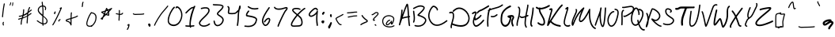 SplineFontDB: 3.2
FontName: EvanKurtzArt
FullName: EvanKurtzArt Handwriting - Ballpoint
FamilyName: EvanKurtzArt Handwriting
Weight: Ballpoint
Copyright: Copyright (c) 2024, Evan Kurtz
UComments: "2024-10-31: Created with FontForge (http://fontforge.org)"
Version: 002.000
ItalicAngle: 0
UnderlinePosition: -100
UnderlineWidth: 50
Ascent: 800
Descent: 200
InvalidEm: 0
LayerCount: 2
Layer: 0 0 "Back" 1
Layer: 1 0 "Fore" 0
XUID: [1021 762 -767011079 15874]
StyleMap: 0x0000
FSType: 0
OS2Version: 0
OS2_WeightWidthSlopeOnly: 0
OS2_UseTypoMetrics: 1
CreationTime: 1730390293
ModificationTime: 1730557709
OS2TypoAscent: 0
OS2TypoAOffset: 1
OS2TypoDescent: 0
OS2TypoDOffset: 1
OS2TypoLinegap: 90
OS2WinAscent: 0
OS2WinAOffset: 1
OS2WinDescent: 0
OS2WinDOffset: 1
HheadAscent: 0
HheadAOffset: 1
HheadDescent: 0
HheadDOffset: 1
MarkAttachClasses: 1
DEI: 91125
LangName: 1033
Encoding: ISO8859-1
UnicodeInterp: none
NameList: AGL For New Fonts
DisplaySize: -48
AntiAlias: 1
FitToEm: 0
WinInfo: 80 16 4
BeginPrivate: 0
EndPrivate
BeginChars: 256 96

StartChar: A
Encoding: 65 65 0
Width: 440
Flags: W
VStem: 49.6084 39.1777<19.3377 86.4556> 126.964 41.001<364.75 522.351> 365.143 38.8574<-2.78968 22.9648>
LayerCount: 2
Fore
SplineSet
404.072265625 22.9296875 m 1
 404 22.96484375 l 1
 407.571289062 12.21484375 401.786132812 0.607421875 391.036132812 -2.962890625 c 0
 388.892578125 -3.6787109375 386.71484375 -4.03515625 384.571289062 -4.03515625 c 0
 376.000976562 -4.03515625 368 1.3935546875 365.142578125 9.96484375 c 0
 353.071289062 46.1787109375 344.750976562 149.786132812 336.786132812 269.46484375 c 1
 270.071289062 258.142578125 204.571289062 245.642578125 154.463867188 227.322265625 c 1
 130.786132812 158.322265625 108.036132812 90.6796875 88.7861328125 32.357421875 c 0
 85.28515625 21.787109375 74 15.96484375 63.3583984375 19.1796875 c 0
 52.71484375 22.4287109375 46.607421875 33.572265625 49.6083984375 44.287109375 c 0
 50.392578125 47.072265625 126.963867188 322.71484375 126.963867188 501.857421875 c 0
 126.963867188 513.1796875 136.143554688 522.357421875 147.463867188 522.357421875 c 0
 158.786132812 522.357421875 167.96484375 513.1796875 167.96484375 501.857421875 c 0
 167.96484375 458.1796875 163.75 409.572265625 157.250976562 360.71484375 c 1
 214.428710938 523.21484375 274.750976562 683.572265625 296.071289062 701.607421875 c 0
 303.358398438 707.750976562 312.75 709.287109375 321.213867188 705.6796875 c 0
 346.46484375 694.96484375 353.713867188 644.572265625 372.892578125 346.358398438 c 0
 373.500976562 336.787109375 374.107421875 327.072265625 374.750976562 317.357421875 c 1
 381.286132812 318.4296875 l 2
 392.5 320.322265625 403 312.750976562 404.856445312 301.572265625 c 0
 406.71484375 290.393554688 399.142578125 279.857421875 388 278 c 2
 377.463867188 276.250976562 l 1
 384.928710938 163.893554688 393.428710938 54.822265625 404.072265625 22.9296875 c 1
171.286132812 275.892578125 m 1
 171.321289062 275.892578125 l 1
 220 290.357421875 276.857421875 300.892578125 334.178710938 310.572265625 c 0
 333.463867188 321.536132812 332.75 332.608398438 332.036132812 343.71484375 c 0
 325.392578125 446.6796875 316.821289062 580.000976562 306.928710938 641.393554688 c 1
 278.428710938 578.607421875 224.072265625 428.4296875 171.286132812 275.892578125 c 1
EndSplineSet
EndChar

StartChar: B
Encoding: 66 66 1
Width: 493
Flags: W
HStem: 4.67773 56.2852<106.113 317.231>
VStem: 46.2852 40.8936<291.558 516.75>
LayerCount: 2
Fore
SplineSet
66.7490234375 133.642578125 m 1
 64 133.642578125 61.25 134.213867188 58.5712890625 135.392578125 c 0
 48.2138671875 139.963867188 43.4638671875 152.212890625 47.9638671875 162.713867188 c 0
 79.4287109375 235.857421875 63.892578125 347.142578125 53.6064453125 420.75 c 0
 49 453.749023438 45.3564453125 479.8203125 46.28515625 497.177734375 c 0
 46.8916015625 508.606445312 56.53515625 517.392578125 67.8203125 516.78515625 c 0
 79.1064453125 516.177734375 87.78515625 506.391601562 87.1787109375 494.963867188 c 0
 86.462890625 481.642578125 90.03515625 456.106445312 94.177734375 426.571289062 c 0
 105.107421875 348.3203125 121.606445312 230.03515625 85.4990234375 146.106445312 c 0
 82.1416015625 138.28515625 74.6064453125 133.642578125 66.7138671875 133.642578125 c 1
 66.7490234375 133.642578125 l 1
459.499023438 168.999023438 m 1
 459.463867188 168.999023438 l 1
 408.213867188 45.1416015625 302.463867188 4.677734375 208.571289062 4.677734375 c 0
 170.53515625 4.677734375 134.463867188 11.3212890625 104.713867188 21.75 c 0
 94.03515625 25.5 88.3564453125 37.3203125 92.0712890625 48.142578125 c 0
 95.7841796875 58.9638671875 107.463867188 64.712890625 118.141601562 60.962890625 c 0
 179.391601562 39.46484375 353.356445312 19.892578125 421.713867188 185.03515625 c 0
 428.75 202.0703125 428.78515625 217.678710938 421.78515625 232.78515625 c 0
 394.499023438 291.677734375 271.142578125 329.712890625 224.678710938 344.03515625 c 0
 208.927734375 348.891601562 201.78515625 351.142578125 197.106445312 353.5 c 0
 190.392578125 356.857421875 185.784179688 363.357421875 184.78515625 370.8203125 c 0
 182.427734375 388.03515625 196.28515625 400.78515625 242.106445312 442.963867188 c 0
 287.034179688 484.3203125 380.571289062 570.392578125 375.212890625 609.677734375 c 0
 374.821289062 612.356445312 374 618.606445312 361.642578125 624.856445312 c 0
 269.463867188 671.571289062 183.927734375 625.892578125 101.177734375 581.75 c 0
 92.712890625 577.25 84.3212890625 572.749023438 75.9990234375 568.427734375 c 0
 65.9638671875 563.177734375 53.6064453125 567.177734375 48.4287109375 577.392578125 c 0
 43.2490234375 587.606445312 47.2138671875 600.106445312 57.28515625 605.356445312 c 0
 65.4990234375 609.642578125 73.75 614.071289062 82.1064453125 618.5 c 0
 169.713867188 665.249023438 269 718.21484375 380 662 c 0
 406.177734375 648.749023438 413.927734375 629.3203125 415.821289062 615.356445312 c 0
 423.499023438 558.999023438 354.177734375 490.03515625 269.678710938 412.25 c 0
 259.356445312 402.749023438 247.642578125 391.96484375 238.606445312 383.142578125 c 1
 300.107421875 364.177734375 424.213867188 325.213867188 458.857421875 250.463867188 c 0
 470.891601562 224.5 471.106445312 197.0703125 459.499023438 168.999023438 c 1
EndSplineSet
EndChar

StartChar: C
Encoding: 67 67 2
Width: 640
Flags: W
LayerCount: 2
Fore
SplineSet
301.607421875 1.64453125 m 0
 276.213867188 1.64453125 251.963867188 5.21484375 228.8203125 12.3935546875 c 0
 146.177734375 37.96484375 79.6787109375 111.250976562 41.642578125 218.750976562 c 0
 -20.0361328125 392.89453125 99 591.6796875 161.25 634.536132812 c 0
 211.462890625 669.14453125 280.53515625 616.1796875 312.249023438 574.715820312 c 0
 346.106445312 530.46484375 335.642578125 507.393554688 326.357421875 497.607421875 c 0
 318.356445312 489.14453125 305.392578125 489.14453125 297.392578125 497.607421875 c 0
 290.713867188 504.678710938 289.606445312 515.46484375 294.107421875 523.750976562 c 0
 290.786132812 536.9296875 263.356445312 574.037109375 228.142578125 593.037109375 c 0
 217.249023438 598.89453125 196.963867188 607.393554688 183.571289062 598.1796875 c 0
 135.53515625 565.107421875 25.28515625 388.500976562 80 234 c 0
 99.3564453125 179.322265625 145.928710938 83.2861328125 240.3203125 54.072265625 c 0
 335.786132812 24.5009765625 457.071289062 67.46484375 600.891601562 181.71484375 c 0
 609.927734375 188.89453125 622.78515625 186.965820312 629.571289062 177.358398438 c 0
 636.357421875 167.787109375 634.536132812 154.1796875 625.463867188 146.965820312 c 0
 503.78515625 50.322265625 395.212890625 1.6796875 301.607421875 1.64453125 c 0
EndSplineSet
EndChar

StartChar: D
Encoding: 68 68 3
Width: 704
Flags: W
HStem: -0.000976562 21G<341.732 448.089> 399.143 43.5713<38.471 148.507>
VStem: 85.9648 37.9648<-46.4832 57.1668>
LayerCount: 2
Fore
SplineSet
678.822265625 310.857421875 m 1
 678.78515625 310.857421875 l 1
 696.678710938 231.71484375 679.107421875 155.572265625 627.96484375 90.642578125 c 0
 573.572265625 21.5712890625 489.786132812 -0.0009765625 406.392578125 -0.0009765625 c 0
 277.071289062 -0.0009765625 148.75 51.857421875 132.46484375 58.6787109375 c 1
 123.642578125 26.3564453125 118.572265625 -1.6064453125 123.9296875 -16.6064453125 c 0
 128.178710938 -28.46484375 123.108398438 -41.927734375 112.607421875 -46.7138671875 c 0
 110.107421875 -47.8564453125 107.5 -48.392578125 104.96484375 -48.392578125 c 0
 96.8583984375 -48.392578125 89.1787109375 -42.9287109375 85.96484375 -33.9287109375 c 0
 71.572265625 6.4287109375 89.607421875 63.3212890625 112.46484375 135.357421875 c 0
 136.107421875 209.856445312 162.893554688 294.28515625 151.786132812 363.25 c 0
 148.572265625 383.25 142.000976562 396.249023438 131.678710938 402.96484375 c 0
 117.46484375 412.250976562 93.572265625 410.893554688 64.4638671875 399.142578125 c 0
 53.822265625 394.856445312 42.107421875 401.106445312 38.2861328125 413.142578125 c 0
 34.4638671875 425.178710938 40.03515625 438.428710938 50.6787109375 442.713867188 c 0
 91.9287109375 459.357421875 127.000976562 459.46484375 152.178710938 443.03515625 c 0
 173.250976562 429.28515625 186.678710938 405.25 192.107421875 371.53515625 c 0
 205.21484375 290.357421875 176.4296875 199.713867188 151.072265625 119.750976562 c 0
 149.250976562 114 147.4296875 108.25 145.608398438 102.499023438 c 1
 145.643554688 102.499023438 145.713867188 102.499023438 145.713867188 102.499023438 c 2
 149 101.071289062 474.463867188 -34.7861328125 597.4296875 121.392578125 c 0
 639.678710938 175.071289062 653.71484375 234.963867188 639.143554688 299.428710938 c 0
 618.428710938 391.036132812 536.357421875 484.643554688 444 522 c 0
 307.786132812 577.143554688 225.393554688 494.999023438 182.143554688 451.928710938 c 1
 182.143554688 451.928710938 169.036132812 439.713867188 151.71484375 457.213867188 c 0
 140.03515625 469.03515625 152.322265625 486.036132812 152.322265625 486.036132812 c 1
 197.607421875 531.143554688 298.822265625 629.893554688 457.822265625 565.53515625 c 0
 563.71484375 522.678710938 654.607421875 417.96484375 678.822265625 310.857421875 c 1
EndSplineSet
EndChar

StartChar: E
Encoding: 69 69 4
Width: 484
Flags: W
HStem: -15.5371 47.6797<153.775 246.77>
VStem: 161.642 38.8936<358.498 423.318>
LayerCount: 2
Fore
SplineSet
227.927734375 401.391601562 m 1
 223.0703125 401.391601562 218.212890625 403.392578125 214.3203125 407.427734375 c 0
 205.85546875 416.177734375 205.106445312 431.249023438 212.606445312 441.106445312 c 0
 235.356445312 470.927734375 263.677734375 507.999023438 331.3203125 529.5 c 0
 389.677734375 548.03515625 570.5703125 662.713867188 572.392578125 663.856445312 c 0
 582.35546875 670.176757812 594.78515625 665.892578125 600.177734375 654.356445312 c 0
 605.606445312 642.784179688 601.927734375 628.28515625 592 622 c 0
 584.392578125 617.177734375 405.03515625 503.462890625 342.0703125 483.462890625 c 0
 286.177734375 465.712890625 264.3203125 437.10546875 243.212890625 409.427734375 c 0
 239.177734375 404.141601562 233.53515625 401.426757812 227.891601562 401.426757812 c 1
 227.927734375 401.391601562 l 1
437.142578125 205.606445312 m 1
 437.142578125 205.642578125 l 1
 445.463867188 196.677734375 445.927734375 181.606445312 438.25 171.927734375 c 0
 423.106445312 152.891601562 287.427734375 -14.072265625 189.8203125 -15.537109375 c 0
 189.356445312 -15.537109375 188.927734375 -15.537109375 188.462890625 -15.537109375 c 0
 164.85546875 -15.537109375 145.0703125 -6.1787109375 129.5703125 12.3203125 c 0
 45.1416015625 112.999023438 99.962890625 251.177734375 136.212890625 342.606445312 c 0
 147.5703125 371.321289062 157.392578125 396.0703125 160.427734375 412.676757812 c 0
 161.463867188 418.177734375 161.641601562 421.856445312 161.641601562 424.106445312 c 1
 146.749023438 423.891601562 107.177734375 399.249023438 93.5703125 390.78515625 c 2
 86.8564453125 386.606445312 l 2
 76.892578125 380.427734375 64.5 384.856445312 59.177734375 396.499023438 c 0
 53.8564453125 408.142578125 57.677734375 422.571289062 67.677734375 428.749023438 c 2
 74.2490234375 432.8203125 l 2
 121.427734375 462.212890625 162.5703125 484.749023438 187.784179688 462.676757812 c 0
 201.3203125 450.8203125 205.606445312 430.642578125 200.53515625 402.713867188 c 0
 196.571289062 380.85546875 185.85546875 353.821289062 173.427734375 322.534179688 c 0
 168.927734375 311.106445312 164.249023438 299.356445312 159.677734375 287.3203125 c 1
 161.534179688 286.856445312 163.392578125 286.106445312 165.141601562 284.999023438 c 0
 175.106445312 278.749023438 178.8203125 264.28515625 173.427734375 252.676757812 c 0
 170.5703125 246.5703125 169.034179688 241.426757812 168.3203125 237.676757812 c 1
 195.606445312 247 288.212890625 300.927734375 323.106445312 355.106445312 c 0
 329.892578125 365.677734375 342.749023438 367.784179688 351.78515625 359.891601562 c 0
 360.85546875 352 362.677734375 337.03515625 355.892578125 326.499023438 c 0
 312.53515625 259.177734375 194.892578125 188.641601562 163.142578125 188.641601562 c 0
 162.856445312 188.641601562 162.53515625 188.641601562 162.25 188.641601562 c 0
 150.03515625 189.213867188 140.03515625 195.249023438 133.712890625 205.712890625 c 1
 120.391601562 148.25 120.75 91.1064453125 158.891601562 45.6064453125 c 0
 166.713867188 36.2490234375 176.10546875 31.677734375 189.249023438 32.142578125 c 0
 257.142578125 33.142578125 370.284179688 156.78515625 408.177734375 204.356445312 c 0
 415.892578125 213.999023438 428.856445312 214.5703125 437.142578125 205.606445312 c 1
EndSplineSet
EndChar

StartChar: F
Encoding: 70 70 5
Width: 442
Flags: W
HStem: -0.142578 21G<80.4277 85.9458> 273.286 21G<223.928 255.678> 651.821 21G<557.499 561.963>
VStem: 65.2139 40.6787<0.0700605 221.021>
LayerCount: 2
Fore
SplineSet
557.499023438 651.928710938 m 1
 474.28515625 585.96484375 373.749023438 560.321289062 285.034179688 537.750976562 c 0
 232.03515625 524.250976562 184.427734375 512.107421875 149.5 493.642578125 c 1
 121.036132812 425.893554688 86.8203125 181.750976562 105.892578125 22.7861328125 c 0
 107.249023438 11.5361328125 99.2138671875 1.357421875 88 0 c 0
 87.1787109375 -0.107421875 86.3564453125 -0.142578125 85.53515625 -0.142578125 c 0
 75.3203125 -0.142578125 66.4638671875 7.5 65.2138671875 17.8935546875 c 0
 48.3212890625 158.71484375 70.0712890625 399.96484375 95.9638671875 469.857421875 c 0
 93.8916015625 470.9296875 91.927734375 472.357421875 90.28515625 474.213867188 c 0
 82.6416015625 482.572265625 83.25 495.536132812 91.6064453125 503.143554688 c 0
 99.357421875 510.21484375 107.892578125 516.536132812 117.178710938 522.25 c 0
 117.534179688 523.071289062 117.892578125 523.928710938 118.25 524.75 c 0
 123.749023438 537.643554688 128.499023438 548.75 132.249023438 558.893554688 c 0
 136.178710938 569.5 147.963867188 574.9296875 158.571289062 571 c 0
 168.213867188 567.4296875 173.536132812 557.392578125 171.499023438 547.643554688 c 1
 202.391601562 558.857421875 237.391601562 567.786132812 274.963867188 577.357421875 c 0
 359.678710938 598.928710938 455.713867188 623.4296875 532.071289062 683.928710938 c 0
 540.928710938 690.96484375 553.821289062 689.46484375 560.856445312 680.607421875 c 0
 567.892578125 671.750976562 566.391601562 658.857421875 557.534179688 651.821289062 c 1
 557.499023438 651.928710938 l 1
386.53515625 339.572265625 m 2
 386.53515625 339.536132812 l 1
 334.392578125 288.21484375 276.606445312 273.286132812 234.749023438 273.286132812 c 0
 213.107421875 273.286132812 195.75 277.25 185.5703125 282.25 c 0
 175.427734375 287.25 171.213867188 299.536132812 176.213867188 309.6796875 c 0
 181.213867188 319.857421875 193.499023438 324.036132812 203.641601562 319.036132812 c 0
 221.391601562 310.321289062 293.749023438 305.678710938 357.78515625 368.75 c 0
 365.821289062 376.713867188 378.821289062 376.608398438 386.75 368.537109375 c 0
 394.678710938 360.500976562 394.606445312 347.5 386.53515625 339.572265625 c 2
EndSplineSet
EndChar

StartChar: G
Encoding: 71 71 6
Width: 490
Flags: W
HStem: 0 21G<154.553 184.036> 597.107 52.001<301.529 367.751>
LayerCount: 2
Fore
SplineSet
184 0 m 1
 125.106445312 0 73.5361328125 45.822265625 47.2861328125 122.928710938 c 0
 28.8212890625 177.143554688 33.6083984375 337.858398438 67.6787109375 414.572265625 c 0
 130.5 555.96484375 281.463867188 630.893554688 338.21484375 649.108398438 c 0
 350.963867188 653.250976562 364.28515625 644.892578125 367.928710938 630.536132812 c 0
 371.571289062 616.1796875 364.178710938 601.21484375 351.428710938 597.107421875 c 0
 314.643554688 585.286132812 170.963867188 526.072265625 110.71484375 390.393554688 c 0
 91.607421875 347.357421875 75.46484375 191.428710938 92.2138671875 142.287109375 c 0
 112.643554688 82.25 150.178710938 49.5361328125 192.786132812 54.6435546875 c 0
 240.286132812 60.3935546875 302.393554688 118.607421875 327.250976562 262.536132812 c 1
 265.857421875 283.21484375 254.142578125 293.250976562 256.463867188 316.107421875 c 0
 256.892578125 320.178710938 260.178710938 340.571289062 284.607421875 342.036132812 c 0
 289.28515625 342.287109375 299.786132812 344.71484375 309.963867188 347.036132812 c 0
 359.928710938 358.46484375 443.500976562 377.536132812 462.678710938 307.287109375 c 0
 471.607421875 274.536132812 456.96484375 249.822265625 444 228.000976562 c 0
 422.928710938 192.46484375 399 152.21484375 447.96484375 45.8935546875 c 0
 454.071289062 32.6435546875 449.46484375 16.322265625 437.678710938 9.46484375 c 0
 425.857421875 2.607421875 411.393554688 7.7861328125 405.286132812 21.037109375 c 0
 343.286132812 155.71484375 379.858398438 217.287109375 404.036132812 258.036132812 c 0
 414.893554688 276.322265625 418.786132812 283.928710938 416.75 291.428710938 c 0
 413.21484375 304.393554688 392.036132812 305.678710938 369.25 303.21484375 c 1
 376.000976562 297.357421875 379.713867188 287.678710938 378.357421875 277.678710938 c 0
 352.393554688 86.5361328125 268.107421875 9.3935546875 197.928710938 0.8935546875 c 0
 193.25 0.3212890625 188.608398438 0.0361328125 184.036132812 0.0361328125 c 2
 184 0 l 1
EndSplineSet
EndChar

StartChar: H
Encoding: 72 72 7
Width: 437
Flags: W
HStem: 254.071 21G<194.75 211.732>
VStem: 377.643 40.6426<533.573 686.388>
LayerCount: 2
Fore
SplineSet
60.3935546875 6.3935546875 m 1
 49.9638671875 6.3935546875 41.0703125 14.71484375 40.03515625 25.857421875 c 0
 33.53515625 96.107421875 54.4990234375 170.96484375 76.7138671875 250.213867188 c 0
 93.857421875 311.357421875 111.571289062 374.572265625 115.213867188 434.5 c 0
 115.536132812 439.857421875 115.927734375 445.393554688 116.28515625 451.03515625 c 0
 119.75 502.1796875 124.106445312 565.857421875 93.53515625 580.96484375 c 0
 83.28515625 586.03515625 78.892578125 598.857421875 83.7138671875 609.642578125 c 0
 88.53515625 620.428710938 100.749023438 625.036132812 110.963867188 619.96484375 c 0
 166.963867188 592.25 161.5 512.21484375 157.142578125 447.928710938 c 0
 156.749023438 442.392578125 156.392578125 436.96484375 156.0703125 431.75 c 0
 152.142578125 367 133.75 301.428710938 116 238 c 0
 94.927734375 162.893554688 75.03515625 91.9296875 80.78515625 30.0361328125 c 0
 81.8916015625 18.1796875 73.642578125 7.6435546875 62.392578125 6.4638671875 c 0
 61.7138671875 6.3935546875 61.03515625 6.357421875 60.3935546875 6.357421875 c 1
 60.3935546875 6.3935546875 l 1
417.177734375 342.28515625 m 2
 417.25 342.25 l 2
 421.571289062 331.25 416.606445312 318.642578125 406.142578125 314.071289062 c 0
 404.036132812 313.142578125 381.928710938 303.572265625 352.642578125 292.357421875 c 1
 347.999023438 265 344.53515625 241.107421875 343.106445312 222.857421875 c 0
 341.891601562 207.643554688 340.499023438 193 339.178710938 178.893554688 c 0
 331.463867188 97.142578125 325.892578125 38.107421875 364.391601562 -18.177734375 c 0
 371 -27.857421875 368.928710938 -41.3212890625 359.75 -48.28515625 c 0
 356.107421875 -51.0361328125 351.928710938 -52.3564453125 347.786132812 -52.3564453125 c 0
 341.428710938 -52.3564453125 335.142578125 -49.25 331.142578125 -43.392578125 c 0
 283.607421875 26.107421875 290.463867188 98.857421875 298.392578125 183.107421875 c 0
 299.713867188 197 301.0703125 211.428710938 302.25 226.428710938 c 0
 303.356445312 240.428710938 305.536132812 257.392578125 308.463867188 276.357421875 c 1
 276.821289062 265.642578125 244 256.357421875 221 254.537109375 c 0
 217.106445312 254.21484375 213.463867188 254.071289062 210 254.071289062 c 0
 179.499023438 254.071289062 164.8203125 265.46484375 154.071289062 278.5 c 0
 146.321289062 278.963867188 139.178710938 284.107421875 136.177734375 292.21484375 c 0
 132.071289062 303.322265625 137.3203125 315.787109375 147.856445312 320.107421875 c 0
 167.963867188 328.357421875 179.677734375 313.5 184.106445312 307.893554688 c 0
 188.857421875 301.857421875 193.821289062 295.607421875 217.893554688 297.536132812 c 0
 242.28515625 299.46484375 281.643554688 311.9296875 316.606445312 324.6796875 c 1
 324.286132812 367.037109375 333.963867188 414.71484375 343.5 461.607421875 c 0
 360.678710938 546 380.107421875 641.678710938 377.642578125 662.392578125 c 0
 376.25 674.21484375 384.213867188 685 395.428710938 686.463867188 c 0
 406.749023438 688 416.891601562 679.572265625 418.28515625 667.750976562 c 0
 421.428710938 641.142578125 407.142578125 568.678710938 383.5703125 452.607421875 c 0
 375.963867188 415.107421875 368.249023438 377.107421875 361.571289062 341.96484375 c 1
 378.642578125 348.857421875 390.071289062 353.821289062 390.428710938 353.963867188 c 0
 400.856445312 358.53515625 412.856445312 353.287109375 417.177734375 342.28515625 c 2
EndSplineSet
EndChar

StartChar: I
Encoding: 73 73 8
Width: 180
Flags: W
HStem: 0 21G<97.9824 103.679>
VStem: 117.071 44.1787<392.359 614.919>
LayerCount: 2
Fore
SplineSet
100 0 m 0
 95.96484375 0 91.8935546875 1.3212890625 88.2509765625 4.03515625 c 0
 27.9287109375 49.21484375 46 137.78515625 70.96484375 260.357421875 c 0
 88.71484375 347.5 110.821289062 455.963867188 117.071289062 590.142578125 c 0
 117.750976562 604.643554688 128.143554688 615.821289062 140.393554688 614.963867188 c 0
 152.572265625 614.1796875 161.928710938 601.75 161.25 587.250976562 c 0
 154.75 448.25 132.143554688 337.213867188 113.96484375 248 c 0
 89.96484375 130.21484375 79.857421875 72.5361328125 111.821289062 48.5712890625 c 0
 122.143554688 40.8212890625 125.250976562 24.5712890625 118.75 12.2861328125 c 0
 114.536132812 4.357421875 107.357421875 0 100 0 c 0
EndSplineSet
EndChar

StartChar: J
Encoding: 74 74 9
Width: 382
Flags: W
HStem: 520.357 51.0352<191.601 308.959>
VStem: 143.929 47.5723<431.651 520.357>
LayerCount: 2
Fore
SplineSet
491.96484375 651.392578125 m 2
 492 651.392578125 l 2
 498.287109375 638.96484375 494.108398438 623.356445312 482.608398438 616.53515625 c 0
 367.678710938 548.356445312 267.821289062 520.928710938 191.500976562 520.357421875 c 1
 191.571289062 503.428710938 194.607421875 479.463867188 205.787109375 448.53515625 c 0
 214.322265625 424.96484375 232.608398438 394.286132812 251.9296875 361.786132812 c 0
 295.71484375 288.143554688 350.250976562 196.5 343.000976562 104.96484375 c 0
 338.4296875 47.392578125 310.321289062 24.142578125 287.536132812 14.75 c 0
 276 10 263.392578125 7.892578125 250.321289062 7.892578125 c 0
 198.71484375 7.892578125 139.642578125 40.5712890625 109.250976562 71.6787109375 c 0
 99.71484375 81.427734375 99.322265625 97.677734375 108.322265625 107.963867188 c 0
 117.322265625 118.249023438 132.322265625 118.71484375 141.857421875 108.96484375 c 0
 173.1796875 76.8935546875 237.608398438 49.142578125 270.643554688 62.71484375 c 0
 276.107421875 65 292.750976562 71.8212890625 295.71484375 109.356445312 c 0
 301.571289062 183.463867188 254.000976562 263.428710938 212 334 c 0
 191.322265625 368.678710938 171.822265625 401.46484375 161.571289062 429.821289062 c 0
 147.428710938 468.96484375 143.607421875 500.463867188 143.928710938 523.857421875 c 1
 106.072265625 530.072265625 76.6787109375 544.286132812 57.572265625 563.822265625 c 0
 48.0361328125 573.571289062 47.6083984375 589.821289062 56.6083984375 600.107421875 c 0
 65.607421875 610.428710938 80.6435546875 610.856445312 90.1435546875 601.142578125 c 0
 103.71484375 587.28515625 125.215820312 577.75 153.072265625 573.571289062 c 0
 159.108398438 585.786132812 173.072265625 590.713867188 184.607421875 584.463867188 c 0
 189.893554688 581.607421875 193.750976562 576.856445312 195.857421875 571.392578125 c 0
 264.5 573.607421875 356.9296875 600.536132812 459.75 661.571289062 c 0
 471.250976562 668.356445312 485.6796875 663.822265625 491.96484375 651.392578125 c 2
EndSplineSet
EndChar

StartChar: K
Encoding: 75 75 10
Width: 492
Flags: W
HStem: -11.249 51.6787<340.932 464.867> 643.357 20G<519.678 523.107>
VStem: 40.0713 73.2861<51.897 118.483>
LayerCount: 2
Fore
SplineSet
519.677734375 663.25 m 1
 519.75 663.357421875 l 1
 526.463867188 651.608398438 524.000976562 635.46484375 514.25 627.358398438 c 0
 426.463867188 554.251953125 269.178710938 322.643554688 167.713867188 168.25 c 1
 207.963867188 114.928710938 298.607421875 57.1796875 445.75 40.4296875 c 0
 457.536132812 39.072265625 466.178710938 26.46484375 465.071289062 12.21484375 c 0
 464.000976562 -1.177734375 454.677734375 -11.2490234375 443.75 -11.2490234375 c 0
 443.071289062 -11.2490234375 442.392578125 -11.2138671875 441.713867188 -11.1416015625 c 0
 308.25 4.037109375 198.642578125 54.9287109375 140.78515625 127.107421875 c 1
 130.75 111.6796875 121.536132812 97.5361328125 113.357421875 84.9287109375 c 0
 93.71484375 54.71484375 79.53515625 32.8583984375 72 22 c 0
 66.6064453125 14.21484375 60.0361328125 11.1083984375 53.8935546875 11.1083984375 c 0
 49.892578125 11.1083984375 46.107421875 12.3935546875 42.9638671875 14.572265625 c 0
 25.857421875 26.3583984375 31.21484375 48.14453125 40.0712890625 84.1796875 c 0
 45.5712890625 106.537109375 53.7861328125 137.286132812 65.2138671875 178.107421875 c 0
 85.75 251.608398438 112.28515625 342.1796875 131.678710938 408.287109375 c 0
 144.071289062 450.46484375 153.821289062 483.786132812 157.786132812 498.14453125 c 0
 158.46484375 500.572265625 158.963867188 502.643554688 159.321289062 504.4296875 c 1
 154.036132812 503.4296875 147.357421875 501.4296875 143.036132812 500.143554688 c 0
 136.892578125 498.287109375 131.072265625 496.572265625 125.607421875 495.64453125 c 0
 113.857421875 493.715820312 103.071289062 503.536132812 101.428710938 517.71484375 c 0
 99.822265625 531.89453125 108 544.965820312 119.71484375 546.9296875 c 0
 122.963867188 547.465820312 127.678710938 548.893554688 132.713867188 550.39453125 c 0
 151.821289062 556.108398438 177.963867188 563.9296875 193.963867188 543.037109375 c 0
 209.677734375 522.500976562 201.21484375 491.822265625 198.427734375 481.751953125 c 0
 194.321289062 466.9296875 184.5 433.393554688 172.072265625 390.96484375 c 0
 154.25 330.21484375 125.393554688 231.787109375 103.678710938 153.9296875 c 1
 207.107421875 312.750976562 387.177734375 584.4296875 489.857421875 669.893554688 c 0
 499.642578125 678.001953125 512.963867188 675.000976562 519.677734375 663.25 c 1
EndSplineSet
EndChar

StartChar: L
Encoding: 76 76 11
Width: 284
Flags: W
HStem: 0 21G<174.286 184>
VStem: 56.3574 204.856
LayerCount: 2
Fore
SplineSet
184 0 m 1
 164.571289062 0 145.036132812 4.072265625 127.321289062 12.2861328125 c 0
 91.1064453125 29.142578125 65.8935546875 61.0712890625 56.357421875 102.213867188 c 0
 42.0361328125 163.928710938 77.4287109375 290.107421875 125.178710938 448.643554688 c 0
 138.892578125 494.142578125 152.927734375 540.71484375 159.892578125 570.786132812 c 1
 157.5 568.678710938 155.28515625 566.75 153.536132812 565.178710938 c 0
 147.463867188 559.786132812 142.178710938 555.107421875 137.642578125 551.786132812 c 0
 128.213867188 544.893554688 115.5 547.678710938 109.25 558.036132812 c 0
 102.96484375 568.393554688 105.5 582.356445312 114.928710938 589.25 c 0
 117.927734375 591.428710938 122.71484375 595.678710938 127.78515625 600.21484375 c 0
 149.856445312 619.821289062 170.713867188 638.358398438 190.036132812 628.21484375 c 0
 194.643554688 625.786132812 205.357421875 618.036132812 205.357421875 598.107421875 c 0
 205.357421875 572.75 190.427734375 522.000976562 164.072265625 434.500976562 c 0
 130.071289062 321.71484375 83.5361328125 167.213867188 96.0361328125 113.358398438 c 0
 104.107421875 78.5009765625 126.178710938 61.71484375 143.286132812 53.7861328125 c 0
 172.106445312 40.392578125 207.392578125 42.2509765625 233.25 58.5009765625 c 0
 243.071289062 64.6787109375 255.571289062 60.9287109375 261.213867188 50.1787109375 c 0
 266.857421875 39.3935546875 263.428710938 25.6435546875 253.642578125 19.46484375 c 0
 233.178710938 6.607421875 208.678710938 0.0361328125 184 0.0361328125 c 1
 184 0 l 1
EndSplineSet
EndChar

StartChar: M
Encoding: 77 77 12
Width: 724
Flags: W
VStem: 582.143 38.5361<499.464 546.45>
LayerCount: 2
Fore
SplineSet
776.107421875 -99.357421875 m 1
 773.642578125 -99.357421875 771.142578125 -98.8564453125 768.678710938 -97.78515625 c 0
 594.286132812 -21.142578125 573.036132812 267.463867188 574.96484375 424.46484375 c 1
 513.21484375 304.821289062 404.96484375 122.036132812 320 122 c 0
 315.78515625 122 311.678710938 122.428710938 307.607421875 123.357421875 c 0
 289.428710938 127.463867188 275.822265625 139.643554688 268.28515625 158.608398438 c 0
 242.607421875 223.037109375 297.678710938 370.4296875 344.106445312 474.750976562 c 1
 214.178710938 335.786132812 148.786132812 171.321289062 114.607421875 85.25 c 0
 91.3935546875 26.822265625 82.6787109375 5.25 61.7861328125 5.7861328125 c 0
 55.3564453125 6.0361328125 43.642578125 9.4296875 37.142578125 29.287109375 c 0
 7.5 120.071289062 63.322265625 240.4296875 112.571289062 346.642578125 c 0
 138.75 403.072265625 178.28515625 488.357421875 162.21484375 500.4296875 c 0
 152.786132812 507.500976562 150.213867188 521.857421875 156.463867188 532.536132812 c 0
 162.713867188 543.1796875 175.428710938 546.108398438 184.857421875 539.036132812 c 0
 231.713867188 503.857421875 195.143554688 425.036132812 148.857421875 325.178710938 c 0
 113.25 248.428710938 70.4638671875 156.108398438 69.9287109375 86.0361328125 c 1
 72.357421875 92.0361328125 74.822265625 98.25 77.21484375 104.287109375 c 0
 119.286132812 210.143554688 206.821289062 430.4296875 400.107421875 587.036132812 c 0
 407.963867188 593.393554688 418.678710938 592.71484375 425.822265625 585.357421875 c 0
 432.963867188 578 434.607421875 566.036132812 429.75 556.572265625 c 0
 369.822265625 440.071289062 283.107421875 234.142578125 305.607421875 177.678710938 c 0
 307.678710938 172.463867188 310.5 169.963867188 315.607421875 168.821289062 c 0
 377.392578125 154.928710938 508.607421875 374.607421875 582.142578125 535.107421875 c 0
 586.678710938 545.036132812 596.857421875 549.858398438 606.286132812 546.607421875 c 0
 615.75 543.357421875 621.786132812 532.96484375 620.678710938 521.857421875 c 0
 620.178710938 517.036132812 574.857421875 37.072265625 783.5 -54.607421875 c 0
 794.036132812 -59.25 799.286132812 -72.6416015625 795.178710938 -84.5703125 c 0
 792.03515625 -93.7490234375 784.286132812 -99.357421875 776.072265625 -99.357421875 c 1
 776.107421875 -99.357421875 l 1
EndSplineSet
EndChar

StartChar: N
Encoding: 78 78 13
Width: 410
Flags: W
VStem: 37.1416 40.0723<7.19064 86.9987> 354.714 40.9297<367.992 591.368>
LayerCount: 2
Fore
SplineSet
285.5 -34.892578125 m 1
 269.892578125 -34.892578125 255.963867188 -23.177734375 244 0 c 0
 195.28515625 94.5 185.999023438 229.286132812 187.857421875 333.821289062 c 1
 175.392578125 299.822265625 162.141601562 264.6796875 149.03515625 229.857421875 c 0
 116.46484375 143.5 85.7138671875 61.9296875 77.2138671875 22.7509765625 c 0
 74.8212890625 11.6787109375 63.892578125 4.6796875 52.8212890625 7.072265625 c 0
 41.75 9.46484375 34.7490234375 20.3935546875 37.1416015625 31.4287109375 c 0
 46.3212890625 73.572265625 76.142578125 152.678710938 110.678710938 244.286132812 c 0
 143.96484375 332.536132812 180.536132812 429.572265625 199.78515625 498.142578125 c 0
 205.28515625 542.46484375 212.106445312 578.322265625 218.78515625 585.213867188 c 0
 224.892578125 591.536132812 234.571289062 593.322265625 242.5 589.607421875 c 0
 256.856445312 582.821289062 255.25 569.107421875 253.249023438 551.71484375 c 0
 251.357421875 535.250976562 246.821289062 514.642578125 240.321289062 491.03515625 c 0
 225.963867188 376 212.178710938 151 280.392578125 18.71484375 c 0
 282.5 14.642578125 284.286132812 11.71484375 285.749023438 9.6796875 c 1
 316.213867188 54.857421875 344.892578125 329.5 354.713867188 571.786132812 c 0
 355.177734375 583.072265625 364.606445312 591.643554688 375.999023438 591.428710938 c 0
 387.321289062 590.96484375 396.106445312 581.428710938 395.643554688 570.143554688 c 0
 395.571289062 568.71484375 389.678710938 425.178710938 376.03515625 281.786132812 c 0
 349.356445312 1.3935546875 319.03515625 -28.28515625 292.71484375 -34.107421875 c 0
 290.25 -34.642578125 287.857421875 -34.9287109375 285.463867188 -34.9287109375 c 1
 285.5 -34.892578125 l 1
213.642578125 568.786132812 m 1
 213.642578125 568.786132812 l 1
EndSplineSet
EndChar

StartChar: O
Encoding: 79 79 14
Width: 412
Flags: W
HStem: 11.5713 41<120.911 209.802> 438.856 40.6074<187.442 256.959> 514.106 40.7861<258.237 331.833>
LayerCount: 2
Fore
SplineSet
161.143554688 11.5712890625 m 1
 160.786132812 11.5712890625 160.46484375 11.5712890625 160.107421875 11.5712890625 c 0
 130.536132812 11.892578125 76.322265625 27.28515625 45.572265625 126.713867188 c 0
 17.2509765625 218.25 41.46484375 321.606445312 110.428710938 403.213867188 c 0
 153.536132812 454.213867188 204.21484375 484.036132812 239.428710938 479.463867188 c 0
 250.643554688 477.963867188 258.536132812 467.642578125 257.036132812 456.463867188 c 0
 255.536132812 445.249023438 245.25 437.392578125 234.036132812 438.856445312 c 0
 219.178710938 440.96484375 180.715820312 422.891601562 141.750976562 376.78515625 c 0
 119.322265625 350.249023438 48.892578125 254.607421875 84.7509765625 138.856445312 c 0
 101.858398438 83.5703125 128.787109375 52.9287109375 160.608398438 52.5712890625 c 0
 202.96484375 51.78515625 265.96484375 105.249023438 305.1796875 222.963867188 c 0
 346.965820312 348.321289062 369.107421875 440.606445312 341.287109375 483.392578125 c 0
 329.857421875 500.96484375 308.71484375 511 276.607421875 514.106445312 c 0
 265.357421875 515.178710938 257.108398438 525.213867188 258.178710938 536.463867188 c 0
 259.286132812 547.713867188 269.21484375 555.96484375 280.536132812 554.892578125 c 0
 325.25 550.571289062 357.21484375 534.036132812 375.608398438 505.713867188 c 0
 412.642578125 448.75 392.071289062 354.141601562 344 210 c 0
 303.787109375 89.3212890625 232.071289062 11.6064453125 161.143554688 11.6064453125 c 1
 161.143554688 11.5712890625 l 1
EndSplineSet
EndChar

StartChar: P
Encoding: 80 80 15
Width: 356
Flags: W
HStem: 278 41.2148<151.344 231.383> 462.928 39.3936<130.291 161.812>
VStem: 74.1436 40.8926<14.5702 452.071>
LayerCount: 2
Fore
SplineSet
94.607421875 14.53515625 m 2
 94.2138671875 14.53515625 93.8212890625 14.53515625 93.46484375 14.53515625 c 0
 82.177734375 15.142578125 73.5 24.8212890625 74.1435546875 36.1435546875 c 0
 74.2490234375 37.927734375 83.9638671875 215.78515625 75.8212890625 317.78515625 c 0
 67.6435546875 420.106445312 90.3564453125 489.071289062 136.643554688 502.321289062 c 0
 147.5 505.5 158.856445312 499.142578125 161.963867188 488.25 c 0
 165.071289062 477.356445312 158.786132812 466.036132812 147.893554688 462.927734375 c 0
 131.142578125 458.142578125 109.036132812 416.428710938 116.643554688 321.071289062 c 0
 125.036132812 216.286132812 115.463867188 41.2861328125 115.036132812 33.8564453125 c 0
 114.428710938 22.96484375 105.393554688 14.5 94.607421875 14.5 c 2
 94.607421875 14.53515625 l 2
392 386 m 0
 249.571289062 292.857421875 197.821289062 278 175.213867188 278 c 0
 168.678710938 278 164.571289062 279.25 161.428710938 280.178710938 c 0
 151.606445312 283.142578125 144.071289062 289.786132812 140.178710938 298.821289062 c 0
 135.713867188 309.21484375 140.536132812 321.249023438 150.927734375 325.713867188 c 0
 159.78515625 329.53515625 169.857421875 326.607421875 175.393554688 319.21484375 c 2
 175.571289062 319.21484375 l 2
 185.321289062 319.21484375 226.713867188 326.857421875 369.607421875 420.28515625 c 0
 430.250976562 459.963867188 447.107421875 508.606445312 442.606445312 540.892578125 c 0
 439.607421875 562.678710938 427.03515625 578.536132812 408.178710938 584.427734375 c 0
 377.5 594.03515625 310.96484375 581.677734375 252.28515625 570.821289062 c 0
 191.963867188 559.678710938 139.857421875 549.999023438 111.786132812 559.678710938 c 0
 101.071289062 563.392578125 95.3935546875 575.036132812 99.1064453125 585.75 c 0
 102.786132812 596.428710938 114.428710938 602.107421875 125.143554688 598.428710938 c 0
 142.963867188 592.25 197.071289062 602.286132812 244.78515625 611.143554688 c 0
 311.25 623.463867188 379.963867188 636.178710938 420.356445312 623.571289062 c 0
 454.463867188 612.927734375 477.963867188 584.142578125 483.178710938 546.571289062 c 0
 489.392578125 501.8203125 468.713867188 436.143554688 392 386 c 0
EndSplineSet
EndChar

StartChar: Q
Encoding: 81 81 16
Width: 444
Flags: W
HStem: -139.036 44.9287<384.816 469.796> 494.143 44.8574<281.677 351.99>
VStem: 228.572 40.1426<128.159 199.269> 263.214 37.7139<344.948 474.609>
LayerCount: 2
Fore
SplineSet
469.857421875 -113.606445312 m 2xc0
 469.892578125 -113.643554688 l 2
 471.03515625 -125.963867188 462.856445312 -136.96484375 451.606445312 -138.25 c 0
 446.892578125 -138.786132812 442.28515625 -139.036132812 437.786132812 -139.036132812 c 0
 350.071289062 -139.036132812 295.03515625 -41.6787109375 263.25 45.892578125 c 1
 248.46484375 33.5712890625 233.142578125 23.7138671875 217.46484375 17.2138671875 c 0
 202.392578125 10.9638671875 187.392578125 7.857421875 172.678710938 7.857421875 c 0
 144.857421875 7.857421875 118.036132812 18.9287109375 93.427734375 40.8212890625 c 0
 32.5712890625 94.9638671875 12.28515625 200.357421875 37.8212890625 329.928710938 c 0
 59.4287109375 439.821289062 115.642578125 563.177734375 172.25 579.5 c 0
 192.786132812 585.392578125 223.427734375 584.642578125 252.75 547.393554688 c 0
 257.999023438 540.75 262.856445312 533.25 267.357421875 525.178710938 c 1
 270.463867188 533.28515625 277.75 539 286.28515625 539 c 0
 332.357421875 539 370.03515625 521.78515625 395.213867188 489.25 c 0
 423.28515625 452.928710938 433.142578125 400.892578125 423.677734375 338.713867188 c 0
 413.75 273.5 363.321289062 154 296 78 c 1
 322.25 -0.71484375 368.178710938 -94.107421875 438.28515625 -94.107421875 c 0
 441.25 -94.107421875 444.286132812 -93.9638671875 447.392578125 -93.6064453125 c 0
 458.572265625 -92.1787109375 468.677734375 -101.286132812 469.857421875 -113.606445312 c 2xc0
202.963867188 59.21484375 m 0
 218.427734375 65.642578125 233.78515625 76.5361328125 248.642578125 90.46484375 c 1
 237.786132812 127.213867188 231.392578125 158.03515625 228.572265625 172.892578125 c 0
 226.28515625 185.000976562 233.427734375 196.892578125 244.5 199.392578125 c 0
 255.499023438 201.927734375 266.428710938 194.107421875 268.71484375 181.96484375 c 0xe0
 270.071289062 174.786132812 274.178710938 154 281.392578125 126.892578125 c 1
 333.892578125 194.46484375 375 291.78515625 383.25 346.107421875 c 0
 390.678710938 394.857421875 384 434.357421875 363.963867188 460.25 c 0
 346.786132812 482.428710938 319.927734375 494.142578125 286.28515625 494.142578125 c 0
 284.677734375 494.142578125 283.106445312 494.322265625 281.606445312 494.713867188 c 1
 302.392578125 442.071289062 309.96484375 379.607421875 300.927734375 356.5 c 0
 296.5 345.106445312 284.428710938 339.821289062 274.036132812 344.713867188 c 0
 263.677734375 349.571289062 258.857421875 362.643554688 263.213867188 374 c 0xd0
 268.106445312 390.46484375 253.821289062 480.677734375 219.428710938 520.892578125 c 0
 208.213867188 534 198.572265625 537.357421875 191 537.357421875 c 0
 187.893554688 537.357421875 185.107421875 536.78515625 182.713867188 536.107421875 c 0
 155.75 528.357421875 101.536132812 440.5 77.8935546875 320.5 c 0
 67.392578125 267.286132812 50.4287109375 136.927734375 119.249023438 75.677734375 c 0
 145.642578125 52.1787109375 173.036132812 46.78515625 202.963867188 59.21484375 c 0
EndSplineSet
EndChar

StartChar: R
Encoding: 82 82 17
Width: 556
Flags: W
HStem: 11.8223 41<474.467 548.1>
LayerCount: 2
Fore
SplineSet
68.0703125 -6.2861328125 m 1
 67.6787109375 -6.2861328125 67.3203125 -6.2861328125 66.927734375 -6.2861328125 c 0
 58.4990234375 -5.892578125 51.03515625 -0.4287109375 47.927734375 7.607421875 c 0
 45.4638671875 14.072265625 39.9990234375 28.1787109375 100.463867188 219.571289062 c 1
 102.821289062 308.606445312 85.0712890625 391.428710938 63.177734375 422.036132812 c 0
 56.6064453125 431.25 58.7138671875 444.03515625 67.927734375 450.607421875 c 0
 77.142578125 457.178710938 89.927734375 455.071289062 96.4990234375 445.858398438 c 0
 113.963867188 421.428710938 127.784179688 378.606445312 135.391601562 327.428710938 c 1
 168.78515625 428.286132812 218.821289062 572.857421875 236.962890625 590.893554688 c 0
 267.03515625 620.821289062 352.28515625 569.500976562 393.177734375 538.21484375 c 0
 498.53515625 457.571289062 535.106445312 363.286132812 490.999023438 285.963867188 c 0
 463.677734375 238.036132812 430.356445312 208.428710938 392 198 c 0
 363.891601562 190.322265625 337.177734375 193.713867188 313.642578125 201.178710938 c 1
 374.427734375 138.643554688 474.213867188 52.822265625 527.606445312 52.822265625 c 0
 538.928710938 52.822265625 548.106445312 43.6435546875 548.106445312 32.3212890625 c 0
 548.106445312 21.0009765625 538.928710938 11.822265625 527.606445312 11.822265625 c 0
 425.427734375 11.822265625 238.142578125 214.072265625 225.321289062 245.536132812 c 0
 219.5703125 259.678710938 227.249023438 268.713867188 229.712890625 271.143554688 c 0
 232.212890625 273.571289062 241.391601562 281.036132812 255.427734375 274.928710938 c 0
 260.892578125 272.536132812 267.212890625 268.928710938 274.53515625 264.750976562 c 0
 301.0703125 249.536132812 341.142578125 226.607421875 381.213867188 237.536132812 c 0
 408.713867188 245.036132812 433.677734375 268.178710938 455.391601562 306.286132812 c 0
 477.28515625 344.678710938 471.534179688 388 438.3203125 435 c 0
 384.642578125 510.963867188 288.856445312 558.321289062 264.462890625 559.393554688 c 1
 246.249023438 527.96484375 186.534179688 355.821289062 141.391601562 213.321289062 c 1
 138.856445312 146.857421875 125.78515625 78.4638671875 98.177734375 23.21484375 c 0
 90.927734375 8.6787109375 83.427734375 -6.3212890625 68.0703125 -6.3212890625 c 1
 68.0703125 -6.2861328125 l 1
EndSplineSet
EndChar

StartChar: S
Encoding: 83 83 18
Width: 406
Flags: W
VStem: 354.18 40.9277<125.961 214.483>
LayerCount: 2
Fore
SplineSet
188 22 m 1
 144.893554688 22 99.0361328125 31.607421875 52.892578125 50.9287109375 c 0
 42.4638671875 55.28515625 37.5361328125 67.2861328125 41.927734375 77.75 c 0
 46.2861328125 88.177734375 58.28515625 93.142578125 68.75 88.7138671875 c 0
 192.03515625 37.107421875 271.892578125 75.8212890625 300.46484375 94.8564453125 c 0
 334.107421875 117.25 354.1796875 148.571289062 354.1796875 178.643554688 c 0
 354.1796875 208.713867188 310.928710938 234.75 265.107421875 263.892578125 c 0
 201.321289062 304.53515625 121.927734375 355.071289062 111.607421875 440.857421875 c 0
 103.107421875 511.5 128.321289062 541.321289062 150.963867188 553.928710938 c 0
 195.5 578.749023438 259.786132812 554.5 291.213867188 529.392578125 c 0
 315.53515625 509.928710938 326.607421875 489.571289062 324.036132812 468.892578125 c 0
 321.75 450.28515625 308.571289062 434.607421875 286.927734375 424.678710938 c 0
 276.607421875 419.928710938 264.46484375 424.5 259.75 434.75 c 0
 255.036132812 445.036132812 259.53515625 457.213867188 269.821289062 461.927734375 c 0
 278.606445312 465.963867188 282.9296875 470.857421875 283.321289062 473.892578125 c 0
 283.786132812 477.78515625 279.427734375 486.286132812 265.572265625 497.393554688 c 0
 242.96484375 515.5 196 532.107421875 170.857421875 518.142578125 c 0
 149.713867188 506.356445312 149.072265625 472.286132812 152.25 445.75 c 0
 160.25 379.21484375 227.642578125 336.321289062 287.071289062 298.428710938 c 0
 342.607421875 263.03515625 395.107421875 229.642578125 395.107421875 178.606445312 c 0
 395.107421875 134.786132812 368.21484375 90.71484375 323.142578125 60.71484375 c 0
 284.427734375 34.9287109375 238.072265625 22 188 21.96484375 c 1
 188 22 l 1
EndSplineSet
EndChar

StartChar: T
Encoding: 84 84 19
Width: 424
Flags: W
HStem: 514.357 63.1074<27.3852 143.457> 555.965 61.0713<155.064 330.893 387.474 642.349>
VStem: 216.857 60.3213<12.5197 263.72>
LayerCount: 2
Fore
SplineSet
613.5 617.178710938 m 1xa0
 613.463867188 617.036132812 l 1
 630.321289062 616.822265625 643.821289062 602.96484375 643.606445312 586.108398438 c 0
 643.392578125 569.393554688 629.75 555.96484375 613.0703125 555.96484375 c 2
 612.678710938 555.96484375 l 2x60
 611.571289062 556.000976562 501.75 557.393554688 396 558 c 1
 374.177734375 499.643554688 311.143554688 329.858398438 294 271.357421875 c 0
 277.499023438 215.000976562 264.392578125 126.357421875 277.178710938 46.642578125 c 0
 279.856445312 30.0009765625 268.5 14.322265625 251.857421875 11.642578125 c 0
 250.25 11.39453125 248.606445312 11.2509765625 247 11.2509765625 c 0
 232.25 11.2509765625 219.25 21.9287109375 216.857421875 36.96484375 c 0
 198.749023438 149.9296875 226.463867188 258.107421875 235.392578125 288.572265625 c 0
 251.5 343.572265625 304.3203125 486.928710938 330.892578125 558.286132812 c 1
 244.928710938 558.428710938 213.892578125 557.572265625 203.749023438 556.75 c 0
 188.643554688 555.536132812 179.28515625 549.536132812 166.321289062 541.250976562 c 0
 147.178710938 529 124.28515625 514.357421875 83.4287109375 514.357421875 c 0
 73.6787109375 514.357421875 62.892578125 515.21484375 50.892578125 517.108398438 c 0
 34.21484375 519.750976562 22.857421875 535.392578125 25.5 552.071289062 c 0
 28.142578125 568.750976562 43.7490234375 580.107421875 60.46484375 577.46484375 c 0
 99.75 571.250976562 113.892578125 580.25 133.392578125 592.75 c 0
 149.03515625 602.75 168.5 615.21484375 198.786132812 617.6796875 c 0
 217.463867188 619.21484375 274.53515625 619.71484375 372.78515625 619.286132812 c 0
 373.928710938 619.393554688 375.071289062 619.322265625 376.213867188 619.286132812 c 0
 379.642578125 619.25 383 619.25 386.53515625 619.25 c 0
 495.392578125 618.71484375 612.321289062 617.178710938 613.5 617.178710938 c 1xa0
EndSplineSet
EndChar

StartChar: U
Encoding: 85 85 20
Width: 404
Flags: W
HStem: 0.0351562 40.9639<97.5322 173.861>
VStem: 359.071 40.7139<553.356 706.145>
LayerCount: 2
Fore
SplineSet
120 0 m 1
 101.78515625 0 85.8203125 7.2490234375 73.8935546875 20.9638671875 c 0
 29.642578125 71.78515625 43.9638671875 203.106445312 69 383.106445312 c 0
 74.46484375 422.463867188 79.642578125 459.678710938 82.892578125 491.28515625 c 0
 84.0361328125 502.53515625 94.0712890625 510.786132812 105.357421875 509.571289062 c 0
 116.607421875 508.428710938 124.78515625 498.356445312 123.642578125 487.106445312 c 0
 120.321289062 454.78515625 115.106445312 417.213867188 109.5703125 377.463867188 c 0
 92.6064453125 255.53515625 69.392578125 88.5712890625 104.78515625 47.892578125 c 0
 109 43.0712890625 113.53515625 40.9990234375 120 40.9990234375 c 0
 229.857421875 40.9990234375 308.03515625 252.712890625 359.071289062 688.249023438 c 0
 360.392578125 699.463867188 370.572265625 707.463867188 381.822265625 706.213867188 c 0
 393.072265625 704.892578125 401.107421875 694.713867188 399.78515625 683.463867188 c 0
 344.392578125 210.821289062 258.107421875 0.03515625 120 0.03515625 c 1
 120 0 l 1
EndSplineSet
EndChar

StartChar: V
Encoding: 86 86 21
Width: 376
Flags: W
HStem: 0 21G<167.232 172> 674.358 38.5703<442.92 535.351>
LayerCount: 2
Fore
SplineSet
172 0 m 2
 162.46484375 0 154.106445312 5.7861328125 150.108398438 15.2861328125 c 0
 141.286132812 36.107421875 131.178710938 86.142578125 118.392578125 149.500976562 c 0
 101.857421875 231.357421875 58.6787109375 437.21484375 38.6787109375 461.786132812 c 0
 31.5361328125 470.571289062 32.8564453125 483.46484375 41.6064453125 490.608398438 c 0
 50.3935546875 497.75 63.28515625 496.4296875 70.4287109375 487.6796875 c 0
 94.96484375 457.572265625 133.071289062 283.78515625 158.536132812 157.607421875 c 0
 165.321289062 124 171.892578125 91.5 177.608398438 67.1787109375 c 1
 204.25 127.822265625 250.607421875 263.892578125 286.393554688 369 c 0
 344.178710938 538.6796875 380.607421875 643.536132812 399.25 669.143554688 c 0
 439.5 724.393554688 497.893554688 721.928710938 523.142578125 712.928710938 c 0
 533.786132812 709.107421875 539.357421875 697.392578125 535.536132812 686.750976562 c 0
 531.713867188 676.107421875 519.96484375 670.571289062 509.357421875 674.358398438 c 0
 504.928710938 675.857421875 463.750976562 688.178710938 432.393554688 645.03515625 c 0
 416.036132812 622.572265625 367.786132812 480.857421875 325.178710938 355.786132812 c 0
 214.071289062 29.5712890625 199.25 1 172.856445312 0.03515625 c 0
 172.571289062 0.03515625 172.286132812 0.03515625 172 0.03515625 c 2
 172 0 l 2
EndSplineSet
EndChar

StartChar: W
Encoding: 87 87 22
Width: 504
Flags: W
HStem: 237.465 20G<232.821 262.125>
VStem: 111.178 45.9648<422.091 531.495> 452.856 47.1436<203.601 583.854>
LayerCount: 2
Fore
SplineSet
339.713867188 -46.677734375 m 0
 335.071289062 -46.677734375 330.428710938 -45.5 326.0703125 -43.21484375 c 0
 305.571289062 -32.392578125 295.749023438 0.75 272.928710938 92.6435546875 c 0
 264.499023438 126.572265625 251.392578125 179.357421875 241.177734375 203.072265625 c 1
 226.999023438 187.6796875 204.463867188 155.607421875 188.392578125 132.75 c 0
 134.75 56.537109375 105.178710938 16.78515625 73.607421875 19.96484375 c 0
 61.177734375 21.1435546875 50.8212890625 29.072265625 45.142578125 41.6796875 c 0
 18.427734375 101.143554688 82.427734375 391.857421875 111.177734375 514.072265625 c 0
 114.143554688 526.75 126.856445312 534.607421875 139.571289062 531.642578125 c 0
 152.25 528.643554688 160.142578125 515.96484375 157.142578125 503.25 c 0
 110.321289062 304.1796875 81.6787109375 131.21484375 85.4287109375 75.71484375 c 1
 103.356445312 93.9296875 131.463867188 133.857421875 149.78515625 159.893554688 c 0
 200.641601562 232.178710938 220.606445312 257.46484375 245.03515625 257.46484375 c 0
 279.213867188 257.46484375 292.3203125 210.392578125 318.75 103.96484375 c 0
 326.03515625 74.572265625 336.177734375 33.7509765625 344.356445312 11.1435546875 c 1
 381.21484375 56.572265625 460.749023438 210.287109375 452.856445312 391.9296875 c 0
 442.821289062 622.393554688 519.249023438 648.71484375 534.677734375 651.6796875 c 0
 558.607421875 654.21484375 563.607421875 622.9296875 543.5 605.322265625 c 0
 522.177734375 586.642578125 491.713867188 584.322265625 500 394 c 0
 509.927734375 165.25 392.53515625 -28.8916015625 349.677734375 -44.8564453125 c 0
 346.428710938 -46.0703125 343.071289062 -46.677734375 339.713867188 -46.677734375 c 0
88.1787109375 61.0009765625 m 1
 88.28515625 61.0009765625 l 1
 88.1787109375 61.0009765625 l 1
EndSplineSet
EndChar

StartChar: X
Encoding: 88 88 23
Width: 444
Flags: W
HStem: 8.89258 46.2148<362.257 408.541>
LayerCount: 2
Fore
SplineSet
453.821289062 611.892578125 m 2
 453.821289062 611.856445312 l 2
 463.928710938 604.212890625 465.927734375 589.749023438 458.25 579.606445312 c 0
 456.892578125 577.8203125 346.213867188 431.607421875 270.75 323.142578125 c 1
 297.321289062 262.8203125 326.856445312 184.03515625 361.821289062 76.142578125 c 0
 364.677734375 67.4638671875 380.249023438 56.53515625 387.713867188 55.107421875 c 0
 397.821289062 59.212890625 409.75 55.677734375 415.821289062 46.142578125 c 0
 422.643554688 35.427734375 419.5 21.1787109375 408.75 14.3564453125 c 0
 404.321289062 11.53515625 397.786132812 8.892578125 388.999023438 8.892578125 c 0
 383.5 8.892578125 377.107421875 9.9287109375 369.75 12.5712890625 c 0
 350.286132812 19.5712890625 325.78515625 38 318.036132812 61.9638671875 c 0
 288.427734375 153.28515625 262.963867188 223 240 278 c 1
 235.571289062 271.321289062 231.393554688 264.963867188 227.606445312 259 c 0
 219.75 246.642578125 211.428710938 233.821289062 202.963867188 220.749023438 c 0
 164.607421875 161.53515625 84.78515625 38.28515625 96.8564453125 14.107421875 c 0
 105.713867188 4.9638671875 105.321289062 -9.3935546875 96.1787109375 -18.25 c 0
 91.7490234375 -22.5361328125 86.03515625 -24.642578125 80.2861328125 -24.642578125 c 0
 74.1435546875 -24.642578125 67.9990234375 -22.21484375 63.427734375 -17.5 c 0
 24.5 22.75 75.5712890625 108.821289062 164.286132812 245.821289062 c 0
 172.713867188 258.78515625 180.96484375 271.5 188.786132812 283.78515625 c 0
 197.177734375 296.927734375 207.107421875 311.856445312 218.071289062 327.892578125 c 1
 180.821289062 407.8203125 149.607421875 450.25 116.286132812 490.928710938 c 0
 108.213867188 500.78515625 109.642578125 515.28515625 119.5 523.356445312 c 0
 129.356445312 531.427734375 143.856445312 530 151.928710938 520.142578125 c 0
 183.856445312 481.142578125 213.928710938 440.78515625 248.28515625 371.427734375 c 1
 321.963867188 475.891601562 416.393554688 600.642578125 421.571289062 607.463867188 c 0
 429.213867188 617.571289062 443.713867188 619.571289062 453.821289062 611.892578125 c 2
EndSplineSet
EndChar

StartChar: Y
Encoding: 89 89 24
Width: 368
Flags: W
HStem: -7.35742 38.8574<117.14 156.457>
LayerCount: 2
Fore
SplineSet
474.999023438 720.142578125 m 1
 474.963867188 720.142578125 l 1
 483.963867188 688.71484375 470.712890625 630.858398438 444.78515625 588.428710938 c 0
 436.606445312 575.037109375 423.356445312 546.750976562 408 514 c 0
 357.749023438 406.821289062 312.78515625 315.715820312 271.142578125 286.678710938 c 2
 258.142578125 277.642578125 l 2
 208.678710938 243.393554688 176.03515625 220.786132812 155.856445312 169.250976562 c 0
 151.391601562 157.786132812 145.856445312 145.750976562 140.5 134.072265625 c 0
 125.78515625 101.965820312 109.071289062 65.5712890625 117.641601562 47.3935546875 c 0
 118.856445312 44.7861328125 122.606445312 36.8212890625 142.571289062 31.5 c 0
 153.107421875 28.6796875 159.392578125 17.857421875 156.571289062 7.322265625 c 0
 154.213867188 -1.53515625 146.213867188 -7.357421875 137.499023438 -7.357421875 c 0
 135.8203125 -7.357421875 134.106445312 -7.142578125 132.392578125 -6.6787109375 c 0
 107.392578125 0 90.392578125 12.537109375 81.892578125 30.5712890625 c 0
 65.53515625 65.3935546875 85.392578125 108.6796875 104.606445312 150.571289062 c 0
 109.963867188 162.250976562 115.036132812 173.250976562 119.106445312 183.6796875 c 0
 133.571289062 220.715820312 153.678710938 245.678710938 178.28515625 267.250976562 c 1
 175.78515625 268.787109375 173.571289062 270.858398438 171.892578125 273.536132812 c 0
 110.5 371.072265625 222.641601562 597.96484375 227.428710938 607.572265625 c 0
 232.321289062 617.322265625 244.142578125 621.287109375 253.928710938 616.392578125 c 0
 263.678710938 611.536132812 267.641601562 599.643554688 262.749023438 589.893554688 c 0
 221.106445312 506.607421875 168.678710938 352.75 205.321289062 294.571289062 c 0
 206.213867188 293.178710938 206.857421875 291.678710938 207.356445312 290.1796875 c 1
 216.391601562 296.750976562 225.856445312 303.286132812 235.712890625 310.107421875 c 2
 248.606445312 319.072265625 l 2
 284.963867188 344.428710938 337.499023438 456.572265625 372.28515625 530.750976562 c 0
 388.786132812 565.96484375 401.8203125 593.75 411.142578125 609.036132812 c 0
 436.106445312 649.893554688 442.499023438 699.893554688 436.499023438 711.000976562 c 0
 427.821289062 716.287109375 424.53515625 727.4296875 429.142578125 736.678710938 c 0
 434.03515625 746.4296875 445.892578125 750.393554688 455.642578125 745.500976562 c 0
 462.0703125 742.286132812 470.677734375 735.25 474.999023438 720.142578125 c 1
EndSplineSet
EndChar

StartChar: Z
Encoding: 90 90 25
Width: 622
Flags: W
HStem: 551.25 48.8203<325.792 481.322>
LayerCount: 2
Fore
SplineSet
161 -5.9296875 m 1
 137.393554688 -5.9296875 115.89453125 -3.072265625 97.6083984375 3.3916015625 c 0
 70.572265625 13.03515625 51.3935546875 29.8564453125 40.572265625 53.427734375 c 0
 1.6787109375 138.391601562 134.073242188 255.784179688 325.358398438 412.3203125 c 0
 382.25 458.85546875 457.000976562 520.03515625 481.322265625 551.25 c 1
 418.1796875 550.462890625 235.536132812 513.927734375 206 500.392578125 c 0
 198.750976562 494.249023438 188.39453125 492.677734375 179.4296875 497.213867188 c 0
 167.393554688 503.284179688 162.536132812 518.106445312 168.572265625 530.28515625 c 0
 173.572265625 540.392578125 178.287109375 549.962890625 301.643554688 574.962890625 c 0
 329.178710938 580.53515625 423.39453125 598.85546875 478.750976562 600.0703125 c 0
 499.822265625 600.53515625 523.322265625 599.534179688 533.1796875 581.53515625 c 0
 555.96484375 540.03515625 498.893554688 490.927734375 356 374 c 0
 244.857421875 283.03515625 58.822265625 130.821289062 84.787109375 74.142578125 c 0
 89.9296875 62.892578125 99.4296875 54.962890625 113.786132812 49.8564453125 c 0
 212.786132812 14.6064453125 472.4296875 126.25 564.073242188 172.249023438 c 0
 576.107421875 178.284179688 590.71484375 173.284179688 596.678710938 161.106445312 c 0
 602.643554688 148.927734375 597.750976562 134.142578125 585.6796875 128.106445312 c 0
 554.857421875 112.642578125 313.607421875 -5.96484375 161 -5.96484375 c 1
 161 -5.9296875 l 1
204.537109375 499.713867188 m 1
 204.537109375 499.713867188 l 1
212.072265625 508.213867188 m 1
 212.072265625 508.213867188 l 1
212.107421875 508.284179688 m 1
 212.107421875 508.284179688 212.107421875 508.284179688 212.107421875 508.249023438 c 1
 212.107421875 508.249023438 212.107421875 508.249023438 212.107421875 508.284179688 c 1
EndSplineSet
EndChar

StartChar: a
Encoding: 97 97 26
Width: 383
Flags: W
LayerCount: 2
Fore
SplineSet
240.356445312 -108.108398438 m 0
 226.534179688 -108.108398438 214.034179688 -98.6796875 210.677734375 -84.6787109375 c 0
 203.25 -53.71484375 229.392578125 -20.6787109375 265.571289062 25.1064453125 c 0
 281.427734375 45.2138671875 297.856445312 65.9638671875 310.284179688 85.4990234375 c 0
 313.927734375 91.25 315.78515625 95.28515625 316.713867188 97.892578125 c 1
 311.927734375 99.5712890625 301.212890625 101.928710938 278.78515625 101.999023438 c 0
 269.5 99.78515625 243.071289062 81.6064453125 225.463867188 69.53515625 c 0
 175.927734375 35.5361328125 124.642578125 0.4287109375 82 14 c 0
 69.1064453125 18.1064453125 51.78515625 28.427734375 42.212890625 54.3916015625 c 0
 30.8203125 85.28515625 38.927734375 117.03515625 65.03515625 143.8203125 c 0
 118.5 198.677734375 240.463867188 226.107421875 296 207.25 c 0
 311.963867188 201.821289062 320.53515625 184.499023438 315.106445312 168.5 c 0
 314.213867188 165.856445312 312.999023438 163.427734375 311.499023438 161.25 c 1
 336.571289062 157.963867188 360.356445312 149.321289062 372.25 127.606445312 c 0
 383.712890625 106.749023438 380.213867188 81.5712890625 361.856445312 52.7138671875 c 0
 347.749023438 30.5361328125 330.356445312 8.53515625 313.5 -12.7861328125 c 0
 297.749023438 -32.71484375 274.213867188 -62.5 270.713867188 -73.9296875 c 0
 272.53515625 -89.107421875 262.749023438 -103.572265625 247.499023438 -107.25 c 0
 245.106445312 -107.822265625 242.713867188 -108.108398438 240.356445312 -108.108398438 c 0
270.0703125 -70.4287109375 m 1
 270.0703125 -70.4287109375 l 1
240.463867188 151.642578125 m 1
 197.677734375 148.249023438 136.463867188 129.571289062 108.749023438 101.142578125 c 0
 95.177734375 87.2138671875 98.1064453125 79.2861328125 99.5 75.4638671875 c 0
 100.571289062 72.53515625 101.463867188 71.6064453125 101.463867188 71.6064453125 c 2
 115.213867188 68.0361328125 168.28515625 104.391601562 190.857421875 119.892578125 c 0
 210.78515625 133.5703125 226.677734375 144.286132812 240.427734375 151.606445312 c 2
 240.463867188 151.642578125 l 1
EndSplineSet
EndChar

StartChar: b
Encoding: 98 98 27
Width: 400
Flags: W
HStem: 322.143 20G<291.089 326.428>
LayerCount: 2
Fore
SplineSet
202.5 -18.5712890625 m 1
 107.071289062 -18.5712890625 69.7138671875 54.0361328125 68.0712890625 57.3203125 c 0
 60.53515625 72.427734375 66.677734375 90.75 81.78515625 98.28515625 c 0
 96.9287109375 105.822265625 115.25 99.677734375 122.75 84.572265625 c 0
 123.606445312 82.9287109375 148.677734375 36.96484375 215.25 43.142578125 c 0
 241.392578125 45.5712890625 276.25 87.8564453125 300 146 c 0
 327.427734375 213.142578125 327.712890625 267.856445312 317.427734375 280.03515625 c 0
 316.749023438 280.857421875 316.357421875 281.0703125 316.357421875 281.0703125 c 2
 294.03515625 285.96484375 219.356445312 203.999023438 187.53515625 168.963867188 c 0
 171.25 151.03515625 155.856445312 134.071289062 141.856445312 120.106445312 c 0
 117.927734375 96.142578125 97.892578125 101.678710938 88.0712890625 107.107421875 c 0
 49.0703125 128.677734375 56.5703125 197.642578125 135.25 541.142578125 c 0
 141.427734375 568.142578125 147.427734375 594.25 152.856445312 618.5 c 0
 156.53515625 634.963867188 172.892578125 645.286132812 189.356445312 641.606445312 c 0
 205.821289062 637.892578125 216.177734375 621.571289062 212.463867188 605.106445312 c 0
 206.999023438 580.78515625 200.999023438 554.607421875 194.78515625 527.5 c 0
 171.642578125 426.428710938 136.142578125 271.536132812 127.463867188 193.78515625 c 1
 132.28515625 199.071289062 137.249023438 204.53515625 142.321289062 210.071289062 c 0
 212.5 287.3203125 266.142578125 342.142578125 316.03515625 342.142578125 c 0
 316.427734375 342.142578125 316.821289062 342.142578125 317.213867188 342.142578125 c 0
 335.641601562 341.821289062 351.821289062 333.999023438 364.0703125 319.53515625 c 0
 400.3203125 276.713867188 382.677734375 186.857421875 356.5703125 122.928710938 c 0
 322.53515625 39.642578125 271.821289062 -12.927734375 220.927734375 -17.642578125 c 0
 214.571289062 -18.25 208.427734375 -18.5009765625 202.5 -18.5009765625 c 2
 202.5 -18.5712890625 l 1
126.963867188 150.571289062 m 1
 127.071289062 150.571289062 l 1
 126.963867188 150.571289062 l 1
EndSplineSet
EndChar

StartChar: c
Encoding: 99 99 28
Width: 330
Flags: W
HStem: 278 61.0723<220.831 305.162>
LayerCount: 2
Fore
SplineSet
159.75 6.75 m 1
 135.10546875 6.75 111.392578125 13.892578125 91.25 32.0361328125 c 0
 53.962890625 65.5712890625 44.8203125 113.678710938 65.4638671875 167.5 c 0
 98.677734375 254.072265625 202.963867188 339.072265625 276 339.072265625 c 0
 292.856445312 339.072265625 306.53515625 325.392578125 306.53515625 308.536132812 c 0
 306.53515625 291.678710938 292.856445312 278 276 278 c 0
 233.034179688 278 147.677734375 211.286132812 122.5 145.643554688 c 0
 105.534179688 101.428710938 125.534179688 83.4287109375 132.106445312 77.5 c 0
 166.749023438 46.3212890625 244.428710938 97.4287109375 268.892578125 117.78515625 c 0
 281.856445312 128.571289062 301.107421875 126.821289062 311.891601562 113.892578125 c 0
 322.677734375 100.963867188 320.963867188 81.71484375 308.034179688 70.8935546875 c 0
 273.53515625 42.0361328125 214.356445312 6.8212890625 159.713867188 6.8212890625 c 1
 159.75 6.75 l 1
EndSplineSet
EndChar

StartChar: d
Encoding: 100 100 29
Width: 560
Flags: W
LayerCount: 2
Fore
SplineSet
109.3203125 -73.8212890625 m 2
 96.4638671875 -73.8212890625 88.5703125 -69.7861328125 82.7490234375 -66.822265625 c 0
 65.7490234375 -58.142578125 46.9990234375 -37.5 54.2490234375 11.75 c 0
 69.712890625 116.713867188 249.176757812 343.786132812 347.749023438 329.78515625 c 0
 393.713867188 323.21484375 421 311.107421875 433.606445312 291.606445312 c 0
 433.713867188 291.428710938 433.821289062 291.25 433.928710938 291.071289062 c 1
 509.106445312 461.356445312 463.392578125 669.357421875 434.5703125 742.821289062 c 0
 428.392578125 758.53515625 436.142578125 776.25 451.856445312 782.428710938 c 0
 467.571289062 788.607421875 485.284179688 780.857421875 491.463867188 765.143554688 c 0
 534.176757812 656.286132812 600.284179688 330 396 130 c 0
 219.712890625 -42.5712890625 145.178710938 -73.857421875 109.3203125 -73.857421875 c 1
 109.3203125 -73.8212890625 l 2
336.356445312 269.5 m 2
 285.391601562 269.5 127.999023438 93.21484375 114.712890625 2.8564453125 c 0
 113.749023438 -3.6787109375 113.606445312 -8.21484375 113.749023438 -11.2138671875 c 1
 130.284179688 -7.822265625 191.891601562 15.71484375 353.28515625 173.713867188 c 0
 373.427734375 193.46484375 390.5703125 214.75 404.999023438 237.177734375 c 1
 403.891601562 237.357421875 402.749023438 237.606445312 401.641601562 237.928710938 c 0
 391.249023438 240.892578125 383.642578125 248.928710938 380.749023438 258.571289062 c 0
 375.927734375 261.071289062 364.176757812 265.75 339.141601562 269.321289062 c 0
 338.249023438 269.46484375 337.356445312 269.5 336.391601562 269.5 c 2
 336.356445312 269.5 l 2
380.606445312 275.642578125 m 1
 380.606445312 275.642578125 l 1
EndSplineSet
EndChar

StartChar: e
Encoding: 101 101 30
Width: 327
Flags: W
HStem: 2.28613 58.0352<216.159 322.58> 42.3926 60.9287<-105.34 -25.4554>
LayerCount: 2
Fore
SplineSet
214 -11.21484375 m 1x80
 181.463867188 -11.21484375 145.071289062 -5.1787109375 114.28515625 15 c 0
 83.9287109375 34.892578125 63.7490234375 64.6787109375 54 103.78515625 c 1
 7.0712890625 70.03515625 -39.857421875 44.96484375 -73.8564453125 42.392578125 c 0
 -90.71484375 41.0712890625 -105.357421875 53.71484375 -106.643554688 70.5361328125 c 0
 -107.928710938 87.357421875 -95.3212890625 102.036132812 -78.5 103.321289062 c 0x40
 -50.71484375 105.428710938 -1.2509765625 136.786132812 47.1064453125 175.786132812 c 1
 50.892578125 302.963867188 136.249023438 364.928710938 186.571289062 369.96484375 c 0
 221.5 373.463867188 239.928710938 352.213867188 242.25 330.963867188 c 0
 243.963867188 315.25 241 288.108398438 196 234 c 0
 173.713867188 207.178710938 142.78515625 176.25 108.856445312 147.143554688 c 0
 108.963867188 145.856445312 109.071289062 144.571289062 109.177734375 143.286132812 c 0
 112.571289062 106.21484375 125.142578125 81 147.571289062 66.21484375 c 0
 189.392578125 38.6787109375 259.856445312 52.607421875 283.463867188 60.3212890625 c 0
 299.5 65.5361328125 316.75 56.8212890625 322 40.8212890625 c 0
 327.25 24.8212890625 318.606445312 7.572265625 302.606445312 2.2861328125 c 0
 299.893554688 1.392578125 260.928710938 -11.21484375 213.963867188 -11.21484375 c 1
 214 -11.21484375 l 1x80
170.427734375 300.21484375 m 1
 164.5 296.571289062 157.96484375 291.571289062 151.286132812 284.928710938 c 0
 143.0703125 276.750976562 132.606445312 263.892578125 124.03515625 245.357421875 c 1
 143.892578125 265.643554688 160.28515625 284.821289062 170.427734375 300.21484375 c 1
EndSplineSet
EndChar

StartChar: f
Encoding: 102 102 31
Width: 267
Flags: W
HStem: 261.607 60.6084<150.5 310.666>
VStem: 250.894 61.0703<539.153 607.54>
LayerCount: 2
Fore
SplineSet
101.53515625 3.3935546875 m 1
 91.322265625 3.3935546875 81.572265625 8.5361328125 75.8212890625 17.4287109375 c 0
 68.6787109375 28.5361328125 33.6787109375 96.2509765625 46.0361328125 339.1796875 c 0
 56 535.072265625 122.143554688 635.107421875 180.713867188 663.393554688 c 0
 211.25 678.143554688 243.428710938 676.108398438 269 657.857421875 c 0
 297.96484375 637.178710938 313.213867188 608.358398438 311.963867188 576.750976562 c 0
 310.28515625 534.358398438 279.463867188 491.178710938 229.536132812 461.21484375 c 0
 215.072265625 452.536132812 196.28515625 457.215820312 187.607421875 471.6796875 c 0
 178.927734375 486.143554688 183.607421875 504.893554688 198.071289062 513.608398438 c 0
 228.822265625 532.071289062 250.072265625 558.428710938 250.893554688 579.1796875 c 0
 251.071289062 583.143554688 251.53515625 595.25 233.463867188 608.143554688 c 0
 228.857421875 611.46484375 221.071289062 615.107421875 207.25 608.393554688 c 0
 174.357421875 592.500976562 116.21484375 517.286132812 107 336.108398438 c 0
 106.392578125 324.21484375 105.928710938 312.787109375 105.53515625 301.822265625 c 1
 138.822265625 335.25 231.928710938 329.037109375 285.322265625 322.215820312 c 0
 302.036132812 320.072265625 313.892578125 304.786132812 311.75 288.036132812 c 0
 309.606445312 271.286132812 294.177734375 259.500976562 277.572265625 261.607421875 c 0
 223.822265625 268.465820312 164.321289062 267.286132812 149.786132812 259.286132812 c 0
 139.142578125 236.071289062 132 125.715820312 132 34 c 0
 132 20.4296875 123.071289062 8.5009765625 110.072265625 4.6787109375 c 0
 107.213867188 3.822265625 104.321289062 3.4287109375 101.46484375 3.4287109375 c 1
 101.53515625 3.3935546875 l 1
EndSplineSet
EndChar

StartChar: g
Encoding: 103 103 32
Width: 418
Flags: W
HStem: 12.6436 61.1074<107.536 264.567>
LayerCount: 2
Fore
SplineSet
229.286132812 -359.678710938 m 2
 221.607421875 -359.678710938 213.96484375 -356.8203125 208.036132812 -351.071289062 c 0
 195.928710938 -339.3203125 195.607421875 -319.999023438 207.356445312 -307.857421875 c 0
 399.786132812 -109.25 375.678710938 -43.8212890625 354.428710938 13.9287109375 c 0
 341.75 48.357421875 239.142578125 31.21484375 184 22 c 0
 154 17 128.071289062 12.6435546875 108.536132812 12.6435546875 c 0
 63.7861328125 12.6435546875 50.8583984375 39.3935546875 47.3564453125 50.9296875 c 0
 34.1787109375 94.46484375 78.4638671875 151.393554688 129.03515625 185.108398438 c 0
 170.536132812 212.786132812 205.46484375 211.643554688 227.428710938 205.787109375 c 0
 260.21484375 197.072265625 288.250976562 172.25 306.428710938 135.892578125 c 0
 313.75 121.250976562 308.21484375 103.572265625 294.107421875 95.607421875 c 1
 347.536132812 95.46484375 394.428710938 82.037109375 411.786132812 35.0361328125 c 0
 449.821289062 -68.2138671875 435.536132812 -160.213867188 251.286132812 -350.392578125 c 0
 245.28515625 -356.5703125 237.321289062 -359.678710938 229.357421875 -359.678710938 c 2
 229.286132812 -359.678710938 l 2
107.536132812 73.7509765625 m 2
 121.25 73.5361328125 147.108398438 77.7861328125 173.928710938 82.25 c 0
 202.607421875 87.037109375 234.713867188 92.4287109375 266.036132812 94.607421875 c 1
 260.071289062 97.4287109375 254.963867188 102.21484375 251.75 108.572265625 c 0
 241.678710938 128.750976562 227.071289062 142.643554688 211.71484375 146.75 c 0
 197.463867188 150.572265625 181.000976562 146.358398438 162.892578125 134.286132812 c 0
 131.71484375 113.5 112.75 87.3935546875 107.536132812 73.7861328125 c 2
 107.536132812 73.7509765625 l 2
EndSplineSet
EndChar

StartChar: h
Encoding: 104 104 33
Width: 429
Flags: W
HStem: -20.4287 61.0723<378.068 436.019>
VStem: 268.572 60.2852<628.154 738.187>
LayerCount: 2
Fore
SplineSet
406.858398438 -20.4990234375 m 1
 370.9296875 -20.4990234375 344.46484375 -9.03515625 328.21484375 13.572265625 c 0
 294.358398438 60.6435546875 319.428710938 135.428710938 343.6796875 207.786132812 c 0
 349.71484375 225.786132812 357.036132812 247.607421875 361.607421875 265.393554688 c 1
 331.428710938 236.643554688 286.28515625 182.178710938 256.1796875 145.857421875 c 0
 166.072265625 37.1787109375 139.857421875 9.9296875 109.500976562 12.9287109375 c 0
 94.9296875 14.3935546875 82.642578125 22.0361328125 74.9296875 34.4287109375 c 0
 49.3935546875 75.6083984375 77.642578125 160.678710938 158.822265625 375.571289062 c 0
 203.46484375 493.787109375 254.036132812 627.75 268.572265625 714 c 0
 271.392578125 730.608398438 287.143554688 741.821289062 303.78515625 739.072265625 c 0
 320.428710938 736.287109375 331.643554688 720.500976562 328.857421875 703.857421875 c 0
 313.357421875 611.750976562 263.857421875 480.713867188 216 354 c 0
 182.036132812 264 137.71484375 146.678710938 128.357421875 91.392578125 c 1
 150.822265625 114.500976562 183.357421875 153.71484375 209.143554688 184.857421875 c 0
 310.96484375 307.71484375 353.250976562 353.286132812 393.143554688 343.857421875 c 0
 400.786132812 342.071289062 419.143554688 335.107421875 425.178710938 309.250976562 c 0
 432.143554688 279.463867188 418.6796875 239.286132812 401.607421875 188.393554688 c 0
 385.9296875 141.607421875 362.25 70.9287109375 377.821289062 49.2861328125 c 0
 382.96484375 42.1435546875 396.46484375 40.6435546875 406.858398438 40.6435546875 c 0
 423.71484375 40.6435546875 437.392578125 26.9638671875 437.392578125 10.107421875 c 0
 437.392578125 -6.7490234375 423.71484375 -20.4287109375 406.858398438 -20.4287109375 c 1
 406.858398438 -20.4990234375 l 1
127.642578125 65.142578125 m 1
 127.786132812 65.142578125 l 1
 127.642578125 65.142578125 l 1
EndSplineSet
EndChar

StartChar: i
Encoding: 105 105 34
Width: 165
Flags: W
HStem: 361.107 21G<176.981 184.893>
VStem: 70.1064 210.107
LayerCount: 2
Fore
SplineSet
163.427734375 273.75 m 1
 173.177734375 198.178710938 140.927734375 66.71484375 125.428710938 33.75 c 0
 120.213867188 22.6796875 109.213867188 16.21484375 97.7490234375 16.21484375 c 0
 93.392578125 16.21484375 88.9638671875 17.1435546875 84.75 19.1435546875 c 0
 69.5 26.322265625 62.9287109375 44.5361328125 70.1064453125 59.7861328125 c 0
 83.142578125 87.5 110.286132812 208.036132812 102.786132812 265.928710938 c 0
 100.642578125 282.642578125 112.427734375 297.96484375 129.178710938 300.142578125 c 0
 145.892578125 302.357421875 161.213867188 290.46484375 163.392578125 273.75 c 1
 163.427734375 273.75 l 1
260.5 459.107421875 m 1
 260.428710938 459.107421875 l 1
 276.499023438 454 285.356445312 436.786132812 280.213867188 420.713867188 c 0
 275.106445312 404.643554688 257.892578125 395.786132812 241.821289062 400.928710938 c 0
 230.141601562 404.678710938 223.642578125 406.178710938 220.071289062 406.786132812 c 0
 217.821289062 402.75 214.78515625 396.071289062 212 390 c 2
 206.821289062 378.71484375 l 2
 201.642578125 367.607421875 190.642578125 361.107421875 179.142578125 361.107421875 c 0
 174.8203125 361.107421875 170.392578125 362.036132812 166.213867188 364 c 0
 150.927734375 371.143554688 144.357421875 389.321289062 151.499023438 404.606445312 c 2
 156.463867188 415.357421875 l 2
 179.106445312 464.96484375 198.21484375 479.036132812 260.5 459.107421875 c 1
EndSplineSet
EndChar

StartChar: j
Encoding: 106 106 35
Width: 285
Flags: W
HStem: 514.107 108.82<190.162 246.937>
VStem: -0.928711 59.8223<-122.829 -71.8558> 189.25 60.1074<515.336 623.874>
LayerCount: 2
Fore
SplineSet
108.571289062 -175.607421875 m 2
 104.142578125 -183.392578125 96.4990234375 -188.857421875 87.6787109375 -190.5 c 0
 83.5 -191.286132812 78.8212890625 -191.821289062 73.8212890625 -191.821289062 c 0
 48 -191.821289062 13.642578125 -177.392578125 -0.9287109375 -107.428710938 c 0
 -4.357421875 -90.9296875 6.25 -74.75 22.7490234375 -71.2861328125 c 0
 39.25 -67.8212890625 55.4287109375 -78.46484375 58.8935546875 -94.96484375 c 0
 61.857421875 -109.25 65.2138671875 -117.963867188 67.9287109375 -123.21484375 c 1
 239.213867188 185.571289062 225.249023438 332.53515625 214.357421875 375.893554688 c 1
 204.78515625 371.75 192.463867188 365.5 181.75 359.21484375 c 0
 167.213867188 350.678710938 148.5 355.53515625 139.928710938 370.071289062 c 0
 131.393554688 384.606445312 136.213867188 403.321289062 150.78515625 411.892578125 c 0
 218.142578125 451.5 236.571289062 442.286132812 245.463867188 437.857421875 c 0
 252.749023438 434.21484375 263.463867188 426.106445312 272 398 c 0
 285.321289062 354.177734375 312.892578125 183.321289062 108.607421875 -175.571289062 c 1
 108.571289062 -175.607421875 l 2
219.25 514.107421875 m 0
 204.78515625 514.107421875 191.927734375 524.428710938 189.25 539.177734375 c 0
 186.892578125 552.106445312 182.357421875 584.463867188 190.927734375 605.893554688 c 0
 197.177734375 621.5703125 214.928710938 629.177734375 230.642578125 622.927734375 c 0
 246.213867188 616.677734375 253.821289062 599.0703125 247.749023438 583.463867188 c 0
 246.356445312 578.571289062 247.142578125 562.428710938 249.357421875 550.071289062 c 0
 252.321289062 533.463867188 241.321289062 517.607421875 224.713867188 514.606445312 c 0
 222.892578125 514.28515625 221.03515625 514.107421875 219.25 514.107421875 c 0
EndSplineSet
EndChar

StartChar: k
Encoding: 107 107 36
Width: 534
Flags: W
HStem: 26.6426 61.0352<262.773 450.616> 89.3203 77.5<140.427 195.878> 262.607 59.1777<347.35 424.236>
LayerCount: 2
Fore
SplineSet
95.3203125 -29.607421875 m 1
 82.712890625 -29.607421875 73.427734375 -25.072265625 66.8916015625 -19.892578125 c 0
 30.3564453125 9.212890625 44.5712890625 148.677734375 81.7490234375 271.856445312 c 0
 96.6416015625 321.25 137.357421875 505.3203125 134.53515625 524.28515625 c 0
 132.071289062 540.963867188 143.607421875 556.5 160.28515625 558.962890625 c 0
 176.999023438 561.462890625 192.5 549.892578125 194.962890625 533.213867188 c 0
 199.53515625 502.321289062 164.53515625 334.856445312 140.212890625 254.212890625 c 0
 126.677734375 209.356445312 110.499023438 70.7138671875 108.106445312 37.427734375 c 1
 122.25 43.6064453125 139.03515625 38.2490234375 146.856445312 24.5712890625 c 0
 155.212890625 9.927734375 150.142578125 -8.75 135.463867188 -17.107421875 c 0
 119.391601562 -26.2861328125 106.107421875 -29.642578125 95.28515625 -29.642578125 c 1
 95.3203125 -29.607421875 l 1
337.071289062 26.607421875 m 1
 337.142578125 26.677734375 l 1
 335.534179688 26.642578125 333.962890625 26.642578125 332.392578125 26.642578125 c 0
 254.106445312 26.642578125 216.963867188 63.857421875 196 90 c 0
 193.392578125 89.53515625 190.749023438 89.3203125 188.071289062 89.3203125 c 0
 176.891601562 89.3203125 168.427734375 90.28515625 161.462890625 92.3212890625 c 0
 141.35546875 98.2138671875 134.213867188 113.499023438 134.213867188 125.821289062 c 0
 134.213867188 152.75 163.141601562 166.8203125 191.713867188 166.8203125 c 0
 195 166.8203125 198.034179688 166.462890625 200.892578125 165.821289062 c 0
 211.499023438 177.712890625 224.0703125 193.677734375 233.712890625 205.928710938 c 0
 282.5703125 268.03515625 337.999023438 338.321289062 402.392578125 321.78515625 c 0
 418.75 317.5703125 428.5703125 300.891601562 424.356445312 284.571289062 c 0
 420.142578125 268.213867188 403.463867188 258.428710938 387.142578125 262.607421875 c 0
 361.35546875 269.28515625 309.571289062 203.463867188 281.749023438 168.106445312 c 0
 268.677734375 151.5 257.142578125 136.856445312 246.35546875 124.856445312 c 1
 262.462890625 105.713867188 285.606445312 86.712890625 335.963867188 87.677734375 c 0
 430.571289062 89.4990234375 466.107421875 117.53515625 466.462890625 117.8203125 c 0
 479.03515625 129.03515625 498.071289062 127.75 509.321289062 115.177734375 c 0
 520.571289062 102.607421875 519.213867188 83.0703125 506.641601562 71.8203125 c 0
 501.713867188 67.427734375 455.249023438 28.8203125 337.071289062 26.607421875 c 1
EndSplineSet
EndChar

StartChar: l
Encoding: 108 108 37
Width: 225
Flags: W
VStem: 55.3926 58.3936<5.81214 204.423> 358.607 60.4297<621.432 696.629>
LayerCount: 2
Fore
SplineSet
84.5712890625 4.927734375 m 2
 71.537109375 4.927734375 59.46484375 13.3212890625 55.392578125 26.4287109375 c 0
 26.0009765625 121.03515625 107.250976562 431.071289062 341.4296875 621.428710938 c 0
 355.072265625 632.5 360.53515625 637.928710938 362.71484375 640.571289062 c 0
 362.428710938 642.392578125 361.892578125 645 361.46484375 647.213867188 c 0
 360.572265625 651.678710938 359.536132812 656.786132812 358.607421875 662.821289062 c 0
 356.071289062 679.499023438 367.572265625 695.071289062 384.25 697.607421875 c 0
 400.963867188 700.178710938 416.5 688.642578125 419.037109375 671.963867188 c 0
 419.786132812 667.106445312 420.607421875 663.000976562 421.357421875 659.393554688 c 0
 429.21484375 620.786132812 419.037109375 605.713867188 380 574 c 0
 149.786132812 386.856445312 96.607421875 99.8212890625 113.786132812 44.5361328125 c 0
 118.786132812 28.4287109375 109.786132812 11.3212890625 93.6787109375 6.28515625 c 0
 90.642578125 5.357421875 87.607421875 4.892578125 84.607421875 4.892578125 c 2
 84.5712890625 4.927734375 l 2
362.96484375 638.642578125 m 1
 363.072265625 638.642578125 l 1
 362.96484375 638.642578125 l 1
EndSplineSet
EndChar

StartChar: m
Encoding: 109 109 38
Width: 468
Flags: W
HStem: -23.0361 60.3213<483.853 529.354>
VStem: 86.1426 61.6426<199.75 270.451> 400.25 61.1074<39.291 124.859>
LayerCount: 2
Fore
SplineSet
483.5 -24.857421875 m 2
 463 -24.857421875 445.892578125 -19.3212890625 432.428710938 -8.2861328125 c 0
 403 15.8564453125 401.5 57.142578125 400.25 90.3212890625 c 0
 399.857421875 100.856445312 399.25 117.28515625 397.142578125 125.641601562 c 1
 378.857421875 119.213867188 341 82.462890625 324 66 c 0
 300.03515625 42.7490234375 287.927734375 31.3203125 275.21484375 26.3203125 c 0
 262.927734375 21.4638671875 249.928710938 23.5 240.427734375 31.7841796875 c 0
 223.142578125 46.7841796875 228.106445312 67.53515625 234.96484375 96.28515625 c 0
 240.606445312 119.892578125 253.78515625 175.142578125 235.856445312 179.857421875 c 0
 213.78515625 185.641601562 165.072265625 136.142578125 123.213867188 76.4990234375 c 0
 114.821289062 56 103.071289062 36.7138671875 86.142578125 19.5712890625 c 0
 75.357421875 8.642578125 58.1064453125 7.427734375 45.892578125 16.7138671875 c 0
 33.6787109375 26 30.25 42.9287109375 37.892578125 56.25 c 0
 44.642578125 67.9990234375 55.5 86.107421875 69.28515625 106.427734375 c 0
 78.822265625 132.999023438 82.3212890625 164.284179688 86.142578125 198.463867188 c 0
 87.9638671875 214.677734375 89.8212890625 231.427734375 92.46484375 248.463867188 c 0
 95.03515625 265.142578125 110.606445312 276.606445312 127.321289062 273.999023438 c 0
 144 271.427734375 155.427734375 255.821289062 152.857421875 239.141601562 c 0
 150.856445312 226.0703125 149.25 212.78515625 147.78515625 199.75 c 1
 180.678710938 229.03515625 216.821289062 248.034179688 251.427734375 238.927734375 c 0
 304.536132812 224.962890625 309.499023438 175.213867188 304.0703125 131.427734375 c 1
 345.642578125 170.177734375 392.8203125 205.606445312 432.142578125 178.321289062 c 0
 458.892578125 159.75 460.142578125 125.606445312 461.357421875 92.5703125 c 0
 462.036132812 73.892578125 463.071289062 45.6064453125 471.21484375 38.9638671875 c 0
 474.75 36.0703125 483.71484375 35.4287109375 495.177734375 37.28515625 c 0
 511.821289062 40.03515625 527.53515625 28.677734375 530.21484375 11.9990234375 c 0
 532.927734375 -4.6435546875 521.607421875 -20.357421875 504.928710938 -23.0361328125 c 0
 497.428710938 -24.2509765625 490.28515625 -24.857421875 483.536132812 -24.857421875 c 2
 483.5 -24.857421875 l 2
395.642578125 129.677734375 m 1
 395.642578125 129.677734375 l 1
EndSplineSet
EndChar

StartChar: n
Encoding: 110 110 39
Width: 437
Flags: W
HStem: -31.5713 326.178
VStem: 85.1777 60.9648<183.543 293.311>
LayerCount: 2
Fore
SplineSet
413.071289062 -31.5712890625 m 2
 410.463867188 -31.5712890625 407.78515625 -31.25 405.142578125 -30.5361328125 c 0
 377.963867188 -23.25 359.177734375 -9.9638671875 349.28515625 8.96484375 c 0
 332.8203125 40.46484375 345.641601562 76.1064453125 358.071289062 110.5703125 c 0
 378.178710938 166.321289062 384 195.427734375 350.641601562 221.321289062 c 0
 339.927734375 229.642578125 328.141601562 232.356445312 313.607421875 229.892578125 c 0
 239.03515625 217.178710938 138.356445312 83.96484375 105.28515625 32.892578125 c 0
 105.142578125 32.642578125 104.96484375 32.392578125 104.8203125 32.142578125 c 0
 95.6064453125 18.03515625 76.7490234375 14.03515625 62.607421875 23.2138671875 c 0
 48.5 32.3564453125 44.4287109375 51.25 53.5703125 65.392578125 c 0
 53.71484375 65.607421875 53.857421875 65.8212890625 54 66.0712890625 c 0
 75.4990234375 99.8564453125 89.3212890625 203.356445312 85.177734375 261.963867188 c 0
 83.962890625 278.786132812 96.642578125 293.392578125 113.5 294.606445312 c 0
 130.356445312 295.856445312 144.927734375 283.142578125 146.142578125 266.286132812 c 0
 147.607421875 245.5703125 147.071289062 214.963867188 144 182 c 1
 189.892578125 231.8203125 247.46484375 280.53515625 303.356445312 290.071289062 c 0
 334.642578125 295.427734375 364 288.321289062 388.178710938 269.53515625 c 0
 460.212890625 213.571289062 433.356445312 139.107421875 415.606445312 89.7861328125 c 0
 409.177734375 71.927734375 399.463867188 44.9638671875 403.5 37.2138671875 c 0
 404.642578125 35 409.927734375 31.392578125 421.03515625 28.4287109375 c 0
 437.3203125 24.072265625 446.999023438 7.3212890625 442.642578125 -9.0009765625 c 0
 439 -22.6435546875 426.642578125 -31.6435546875 413.141601562 -31.6435546875 c 2
 413.071289062 -31.5712890625 l 2
EndSplineSet
EndChar

StartChar: o
Encoding: 111 111 40
Width: 336
Flags: W
LayerCount: 2
Fore
SplineSet
137.786132812 1.71484375 m 1
 115.321289062 1.71484375 93.142578125 7 72.6416015625 19.1787109375 c 0
 45.2138671875 35.46484375 31.177734375 61.107421875 33.0712890625 91.3583984375 c 0
 38.1064453125 172.286132812 159.178710938 266.428710938 200.106445312 284.286132812 c 0
 202 285.108398438 203.928710938 285.71484375 205.8203125 286.143554688 c 0
 208.357421875 288 211.249023438 289.5 214.392578125 290.536132812 c 0
 242.463867188 299.6796875 302.999023438 302.142578125 330.78515625 245.892578125 c 0
 358.213867188 190.321289062 336.713867188 118.107421875 276 62 c 0
 238.999023438 27.7861328125 187.678710938 1.71484375 137.749023438 1.71484375 c 1
 137.786132812 1.71484375 l 1
230.463867188 231.678710938 m 0
 228.677734375 230.357421875 226.713867188 229.21484375 224.5703125 228.28515625 c 0
 189.5 212.96484375 96.8564453125 132.678710938 94.0361328125 87.5361328125 c 0
 93.7138671875 82.25 94.2138671875 77.4287109375 103.856445312 71.6787109375 c 0
 142.606445312 48.6435546875 198.749023438 73.7861328125 234.53515625 106.857421875 c 0
 267.606445312 137.428710938 293.25 183.893554688 276 218.858398438 c 0
 265.178710938 240.78515625 238.357421875 233.963867188 233.071289062 232.357421875 c 0
 232.212890625 232.107421875 231.321289062 231.857421875 230.463867188 231.678710938 c 0
EndSplineSet
EndChar

StartChar: p
Encoding: 112 112 41
Width: 374
Flags: W
HStem: -312.178 21G<63.5527 64.25> -12.7861 59.3584<49.2351 96.4871>
VStem: 33.8213 60.7148<-310.725 -161.781>
LayerCount: 2
Fore
SplineSet
64.177734375 -312.177734375 m 2
 62.927734375 -312.177734375 61.677734375 -312.107421875 60.392578125 -311.927734375 c 0
 43.6416015625 -309.856445312 31.75 -294.607421875 33.8212890625 -277.856445312 c 0
 45.28515625 -184.78515625 67.75 -92.0703125 96.677734375 -10.0712890625 c 1
 93.142578125 -11 89.6064453125 -11.892578125 86.0361328125 -12.7861328125 c 0
 69.6435546875 -16.8212890625 53.1064453125 -6.8212890625 49.03515625 9.5712890625 c 0
 44.9990234375 25.9638671875 54.9990234375 42.5009765625 71.392578125 46.572265625 c 0
 90.427734375 51.2509765625 108.178710938 56.2861328125 124.749023438 61.537109375 c 0
 167.321289062 159.357421875 218.678710938 233.250976562 268.536132812 259.857421875 c 0
 301.178710938 277.286132812 326.5703125 271.5 342.143554688 263.643554688 c 0
 372.892578125 248.072265625 388.428710938 220.678710938 384.786132812 188.536132812 c 0
 377.391601562 123.750976562 294.28515625 57.3212890625 170.03515625 12.572265625 c 1
 137.213867188 -68.392578125 108.713867188 -170.142578125 94.5361328125 -285.249023438 c 0
 92.642578125 -300.713867188 79.4638671875 -312.0703125 64.25 -312.0703125 c 2
 64.177734375 -312.177734375 l 2
310.177734375 210.000976562 m 1
 306.713867188 210.000976562 302.391601562 208.607421875 297.249023438 205.858398438 c 0
 272.249023438 192.536132812 239.891601562 153.321289062 208 94 c 1
 289.142578125 133 321.75 175.1796875 324.03515625 195.357421875 c 0
 324.428710938 198.893554688 324.999023438 203.750976562 314.5 209.037109375 c 0
 313.25 209.678710938 311.821289062 209.96484375 310.177734375 209.96484375 c 1
 310.177734375 210.000976562 l 1
EndSplineSet
EndChar

StartChar: q
Encoding: 113 113 42
Width: 401
Flags: W
LayerCount: 2
Fore
SplineSet
249.678710938 -263.571289062 m 2
 230.178710938 -263.571289062 210.857421875 -259.786132812 192.321289062 -250.928710938 c 0
 174.963867188 -242.607421875 162.500976562 -228.142578125 156.286132812 -209.03515625 c 0
 135.71484375 -145.963867188 186.143554688 -34.8935546875 255.000976562 95.5361328125 c 1
 187.463867188 23.21484375 140.071289062 -18.0712890625 101.250976562 -12.3212890625 c 0
 74.0712890625 -8.3564453125 55.53515625 11.28515625 50.4287109375 41.5712890625 c 0
 34.8935546875 133.25 148.46484375 355.25 199.71484375 381.96484375 c 0
 239.572265625 402.75 281.5 405.892578125 314.642578125 390.536132812 c 0
 337.606445312 379.927734375 367.713867188 355.106445312 380.892578125 297.142578125 c 0
 383.607421875 285.213867188 378.928710938 273.322265625 369.857421875 266.25 c 1
 379.107421875 261.321289062 387.892578125 251 387.892578125 234.75 c 0
 387.892578125 215.463867188 374.25 188.5 332 110 c 0
 285.106445312 22.8564453125 197.821289062 -139.321289062 214.392578125 -190.142578125 c 0
 215.78515625 -194.463867188 217.428710938 -195.25 218.750976562 -195.893554688 c 0
 284.178710938 -227.213867188 395.428710938 -136.4296875 429.21484375 -102.143554688 c 0
 441.071289062 -90.107421875 460.392578125 -90 472.428710938 -101.821289062 c 0
 484.4296875 -113.678710938 484.572265625 -133 472.75 -145.036132812 c 0
 458.928710938 -159.072265625 352.321289062 -263.643554688 249.75 -263.643554688 c 1
 249.678710938 -263.571289062 l 2
108.03515625 48.25 m 1
 108.03515625 48.25 l 1
269.107421875 339.071289062 m 1
 256.536132812 339.071289062 242.178710938 335.25 227.928710938 327.786132812 c 0
 205.607421875 313.53515625 133.713867188 185.75 114.25 95.3935546875 c 0
 108.1796875 67.177734375 109.928710938 54.0361328125 111.250976562 49.0361328125 c 1
 139.928710938 58.8212890625 215.892578125 142.821289062 253.142578125 184.036132812 c 0
 293.963867188 229.178710938 316.71484375 254.321289062 334.4296875 264.75 c 1
 328 268.928710938 323.107421875 275.536132812 321.250976562 283.607421875 c 0
 315.106445312 310.678710938 304.21484375 328 288.928710938 335.071289062 c 0
 283.1796875 337.75 276.428710938 339.036132812 269.071289062 339.036132812 c 1
 269.107421875 339.071289062 l 1
EndSplineSet
EndChar

StartChar: r
Encoding: 114 114 43
Width: 292
Flags: W
LayerCount: 2
Fore
SplineSet
77.3935546875 8.787109375 m 0
 73.9287109375 8.787109375 70.46484375 9.3583984375 67.03515625 10.6083984375 c 0
 52.4990234375 15.8583984375 44.177734375 31.1083984375 47.6064453125 46.1435546875 c 0
 48.7861328125 51.357421875 61.78515625 106.357421875 93.6064453125 174.608398438 c 0
 97.892578125 202.108398438 95.7138671875 221.965820312 92.2861328125 237.75 c 0
 88.7138671875 254.250976562 99.142578125 270.500976562 115.642578125 274.107421875 c 0
 126.463867188 276.46484375 137.25 272.75 144.392578125 265.21484375 c 1
 190.821289062 334.4296875 256.857421875 401.787109375 348.536132812 436.143554688 c 0
 364.357421875 442.073242188 381.927734375 434.072265625 387.857421875 418.250976562 c 0
 393.786132812 402.46484375 385.78515625 384.858398438 369.963867188 378.9296875 c 0
 260.106445312 337.71484375 191.463867188 236.46484375 152 154 c 0
 144.642578125 115.823242188 129.03515625 73.822265625 104.678710938 25.572265625 c 0
 99.357421875 15.037109375 88.6435546875 8.787109375 77.3935546875 8.787109375 c 0
EndSplineSet
EndChar

StartChar: s
Encoding: 115 115 44
Width: 267
Flags: W
LayerCount: 2
Fore
SplineSet
86.8916015625 -1.892578125 m 2
 72.1064453125 -1.892578125 59.1435546875 8.8583984375 56.7490234375 23.8935546875 c 0
 54.1064453125 40.572265625 65.4990234375 56.21484375 82.142578125 58.822265625 c 0
 125.606445312 65.6796875 160.856445312 113.357421875 182.786132812 152.107421875 c 0
 185.106445312 156.21484375 185.856445312 158.71484375 186.0703125 159.857421875 c 0
 182.642578125 163.928710938 169.713867188 170.428710938 162.571289062 174.000976562 c 0
 152.678710938 178.965820312 142.427734375 184.108398438 133.5703125 191.036132812 c 0
 122.28515625 199.893554688 116.213867188 212.821289062 116.963867188 226.500976562 c 0
 118.78515625 260.428710938 157.571289062 286.107421875 245.178710938 340.9296875 c 0
 260.213867188 350.321289062 275.963867188 360.178710938 291.963867188 370.46484375 c 0
 306.142578125 379.572265625 325.071289062 375.46484375 334.178710938 361.286132812 c 0
 343.28515625 347.107421875 339.178710938 328.1796875 325 319.071289062 c 0
 308.78515625 308.678710938 292.821289062 298.678710938 277.606445312 289.143554688 c 0
 245.571289062 269.108398438 207.53515625 245.286132812 188.28515625 229.46484375 c 1
 188.856445312 229.178710938 189.428710938 228.893554688 190 228.607421875 c 0
 210.641601562 218.25 236.356445312 205.393554688 244.8203125 177.536132812 c 0
 250.071289062 160.286132812 247.106445312 141.608398438 236 122 c 0
 195.071289062 49.607421875 145.178710938 6.8935546875 91.7138671875 -1.5703125 c 0
 90.1064453125 -1.8203125 88.5 -1.9638671875 86.9287109375 -1.9638671875 c 2
 86.8916015625 -1.892578125 l 2
EndSplineSet
EndChar

StartChar: t
Encoding: 116 116 45
Width: 318
Flags: W
HStem: 1.60742 21G<45.5723 50.1436>
VStem: 256.107 55.5<536.184 630.091>
LayerCount: 2
Fore
SplineSet
46.1796875 1.607421875 m 0
 44.96484375 1.607421875 43.857421875 1.6787109375 42.96484375 1.7861328125 c 0
 29.96484375 3.2138671875 19.4287109375 13.857421875 17.75 26.7861328125 c 0
 15.3935546875 45.177734375 48.1083984375 174.606445312 113.6796875 245.856445312 c 1
 170.322265625 367.677734375 237.322265625 518.286132812 256.107421875 608.321289062 c 0
 259.322265625 623.642578125 274.393554688 633.463867188 289.643554688 630.25 c 0
 304.96484375 627.036132812 314.787109375 612.036132812 311.607421875 596.713867188 c 0
 295.357421875 518.927734375 248.6796875 405.893554688 200 298 c 1
 297.607421875 337.963867188 330.822265625 364.536132812 340.96484375 374.643554688 c 0
 352.036132812 385.713867188 369.96484375 385.713867188 381.037109375 374.643554688 c 0
 392.108398438 363.571289062 392.108398438 345.643554688 381.037109375 334.571289062 c 0
 343.393554688 296.928710938 256.037109375 258.463867188 189.393554688 232.821289062 c 0
 179.643554688 229.071289062 170.25 222.53515625 161.392578125 214.03515625 c 0
 151.893554688 193.678710938 142.642578125 173.96484375 133.822265625 155.21484375 c 0
 106.786132812 97.677734375 83.4296875 47.9638671875 74.89453125 24.5712890625 c 0
 67.6796875 4.7861328125 54.107421875 1.607421875 46.1796875 1.607421875 c 0
EndSplineSet
EndChar

StartChar: u
Encoding: 117 117 46
Width: 410
Flags: W
HStem: -1.96484 61.3223<115.26 189.643>
VStem: 366.071 58.5352<271.865 344.322>
LayerCount: 2
Fore
SplineSet
125.107421875 -2.107421875 m 0
 123.178710938 -2.107421875 121.25 -2.0712890625 119.356445312 -1.96484375 c 0
 87.1064453125 -0.46484375 71.107421875 14.9638671875 63.392578125 27.6064453125 c 0
 37.75 69.53515625 68.1787109375 136.463867188 100.428710938 207.28515625 c 0
 106.427734375 220.463867188 112.357421875 233.5 117.677734375 245.963867188 c 0
 124.321289062 261.463867188 142.28515625 268.678710938 157.78515625 262 c 0
 173.286132812 255.356445312 180.463867188 237.392578125 173.8203125 221.892578125 c 0
 168.321289062 209.036132812 162.213867188 195.571289062 156 182 c 0
 140.536132812 148 108.642578125 77.8564453125 115.213867188 60.1787109375 c 0
 116.177734375 59.8212890625 118.286132812 59.25 122.213867188 59.0712890625 c 0
 180.821289062 56.4990234375 311.786132812 142.392578125 366.071289062 323.607421875 c 0
 370.892578125 339.78515625 387.892578125 348.928710938 404.106445312 344.106445312 c 0
 420.25 339.25 429.428710938 322.25 424.606445312 306.071289062 c 0
 368.71484375 119.5 226.25 -2.0712890625 125.107421875 -2.107421875 c 0
115.571289062 59.357421875 m 1
 115.678710938 59.357421875 l 1
 115.571289062 59.357421875 l 1
EndSplineSet
EndChar

StartChar: v
Encoding: 118 118 47
Width: 343
Flags: W
HStem: 0 60.9277<111.869 184.501>
VStem: 46.8926 61.1074<62.656 264.559> 277.715 60.2129<168.083 264.911>
LayerCount: 2
Fore
SplineSet
116 0 m 0
 111.857421875 0 108.107421875 0.2138671875 104.786132812 0.5712890625 c 0
 46 7.03515625 46.46484375 97.9287109375 46.892578125 185.78515625 c 0
 47 204.143554688 47.0712890625 221.500976562 46.4296875 233.963867188 c 0
 45.53515625 250.822265625 58.4638671875 265.178710938 75.322265625 266.071289062 c 0
 92.3212890625 267 106.53515625 254.000976562 107.428710938 237.177734375 c 0
 108.178710938 222.963867188 108.071289062 204.75 108 185.463867188 c 0
 107.822265625 150.927734375 107.46484375 81.2861328125 117.143554688 60.927734375 c 1
 156.46484375 59.8212890625 252.178710938 90.107421875 277.71484375 240.678710938 c 0
 280.53515625 257.321289062 296.286132812 268.46484375 312.927734375 265.678710938 c 0
 329.571289062 262.856445312 340.75 247.072265625 337.927734375 230.463867188 c 0
 305.53515625 39.392578125 173.71484375 0 116 0 c 0
EndSplineSet
EndChar

StartChar: w
Encoding: 119 119 48
Width: 393
Flags: W
VStem: 346.035 59.7861<243.316 352.853>
LayerCount: 2
Fore
SplineSet
71.5361328125 7.4287109375 m 1
 60.107421875 7.4287109375 49.75 12.9638671875 43.8935546875 22.6787109375 c 0
 40.2138671875 28.75 33.46484375 45.0361328125 50.0361328125 64.53515625 c 0
 66.6064453125 87.072265625 87.5 232.786132812 77.7861328125 259.178710938 c 0
 70.4990234375 274.392578125 77.03515625 292.428710938 92.25 299.677734375 c 0
 107.5 306.96484375 125.821289062 300.286132812 133.106445312 285.071289062 c 0
 145.463867188 259.213867188 141.178710938 183.5 128.857421875 119.286132812 c 1
 130.713867188 121.96484375 131.928710938 124.357421875 132.392578125 126.321289062 c 0
 133.963867188 141.536132812 146.500976562 153.036132812 161.786132812 153.53515625 c 0
 177.5 153.856445312 190.321289062 142.892578125 192.856445312 127.821289062 c 0
 194.928710938 115.463867188 198.427734375 102.03515625 202 91.7138671875 c 1
 250.356445312 131.213867188 358.178710938 259.677734375 346.03515625 317.21484375 c 0
 342.536132812 333.713867188 353.106445312 349.928710938 369.607421875 353.427734375 c 0
 386.071289062 356.928710938 402.321289062 346.356445312 405.821289062 329.857421875 c 0
 427.678710938 226.213867188 265.713867188 57.7138671875 220 30 c 0
 195.536132812 15.1435546875 179.5 21.03515625 170.321289062 28.607421875 c 0
 162.786132812 34.8212890625 156.571289062 43.9638671875 151.536132812 54.1787109375 c 1
 125 29.78515625 93.142578125 11.3935546875 79.5712890625 8.357421875 c 0
 76.8564453125 7.7490234375 74.1435546875 7.4638671875 71.5009765625 7.4638671875 c 1
 71.5361328125 7.4287109375 l 1
EndSplineSet
EndChar

StartChar: x
Encoding: 120 120 49
Width: 481
Flags: W
HStem: 23.1064 58.0723<393.198 451.584> 224.644 61.1426<344.439 476.448>
LayerCount: 2
Fore
SplineSet
477.857421875 255.25 m 2
 477.821289062 255.178710938 l 2
 477.821289062 238.321289062 464.142578125 224.643554688 447.286132812 224.643554688 c 0
 397.75 224.643554688 334.642578125 205.321289062 272 170 c 1
 354.3203125 120.393554688 434.25 81.8212890625 435.5703125 81.1787109375 c 0
 450.78515625 73.892578125 457.178710938 55.6435546875 449.891601562 40.4287109375 c 0
 444.642578125 29.4990234375 433.713867188 23.1064453125 422.321289062 23.1064453125 c 0
 417.892578125 23.1064453125 413.356445312 24.107421875 409.107421875 26.142578125 c 0
 403 29.0712890625 307.178710938 75.357421875 215.03515625 133.321289062 c 1
 166.71484375 97.7861328125 121.321289062 52.6787109375 85.8564453125 -0.5009765625 c 0
 79.9638671875 -9.3212890625 70.28515625 -14.1064453125 60.392578125 -14.1064453125 c 0
 54.5712890625 -14.1064453125 48.6787109375 -12.427734375 43.4638671875 -8.9638671875 c 0
 29.427734375 0.3935546875 25.642578125 19.3564453125 34.9990234375 33.3935546875 c 0
 70.642578125 86.8564453125 114.357421875 132.143554688 161.141601562 169.107421875 c 1
 130.856445312 190.463867188 103.25 212.46484375 82.2861328125 233.822265625 c 0
 70.46484375 245.856445312 70.642578125 265.21484375 82.6787109375 277.036132812 c 0
 94.7138671875 288.857421875 114.071289062 288.678710938 125.892578125 276.643554688 c 0
 148.213867188 253.96484375 179.713867188 229.928710938 214.177734375 206.750976562 c 1
 296.213867188 258.607421875 381.927734375 285.786132812 447.321289062 285.786132812 c 0
 464.177734375 285.786132812 477.857421875 272.106445312 477.857421875 255.25 c 2
EndSplineSet
EndChar

StartChar: y
Encoding: 121 121 50
Width: 491
Flags: W
LayerCount: 2
Fore
SplineSet
95.677734375 -368.71484375 m 2
 88.3564453125 -368.71484375 81.03515625 -366.107421875 75.177734375 -360.786132812 c 0
 62.677734375 -349.463867188 61.7138671875 -330.142578125 73.0712890625 -317.642578125 c 0
 189.321289062 -189.428710938 437.641601562 62.1796875 467.0703125 172.28515625 c 1
 453.034179688 165.71484375 431.963867188 151.96484375 415.249023438 141.072265625 c 0
 350.78515625 99.0361328125 253.3203125 35.5361328125 110.391601562 28.4296875 c 0
 87.1064453125 27.25 68.1416015625 38.142578125 59.53515625 57.53515625 c 0
 36.427734375 109.642578125 100.249023438 205.822265625 123.677734375 229.25 c 0
 135.606445312 241.177734375 154.927734375 241.177734375 166.891601562 229.25 c 0
 178.8203125 217.322265625 178.8203125 197.963867188 166.891601562 186.03515625 c 0
 144.677734375 163.821289062 119.927734375 113.392578125 116 90 c 1
 238.034179688 98.5 320.962890625 152.53515625 381.891601562 192.25 c 0
 433.392578125 225.822265625 474.106445312 252.322265625 512.856445312 227.607421875 c 0
 518.462890625 224.036132812 528.213867188 215.463867188 530.534179688 198.357421875 c 0
 542.856445312 106.28515625 231.999023438 -233.286132812 118.356445312 -358.678710938 c 0
 112.3203125 -365.3203125 104.03515625 -368.71484375 95.7138671875 -368.71484375 c 2
 95.677734375 -368.71484375 l 2
115.713867188 81.357421875 m 1
 115.8203125 81.357421875 l 1
 115.713867188 81.357421875 l 1
EndSplineSet
EndChar

StartChar: z
Encoding: 122 122 51
Width: 532
Flags: W
LayerCount: 2
Fore
SplineSet
200.463867188 -28.6787109375 m 1
 156.499023438 -28.6787109375 116.212890625 -18.6435546875 87 7 c 0
 67.0712890625 24.53515625 66.3203125 44.1787109375 67.642578125 54.3212890625 c 0
 73.46484375 98.5 131.571289062 129.213867188 233.712890625 179.677734375 c 0
 283.856445312 204.46484375 350.391601562 237.321289062 374.607421875 261.892578125 c 1
 355.321289062 266.678710938 320 268.856445312 300.927734375 270.036132812 c 0
 271.392578125 271.857421875 252.606445312 273.178710938 239.178710938 277.536132812 c 0
 225.463867188 281.96484375 196.963867188 291.178710938 191.678710938 318.036132812 c 0
 186.392578125 344.892578125 209.28515625 364.25 221.571289062 374.642578125 c 0
 234.463867188 385.536132812 253.75 383.928710938 264.642578125 371.071289062 c 0
 273.75 360.321289062 274.141601562 345.143554688 266.53515625 334.071289062 c 1
 276.463867188 332.786132812 291.749023438 331.821289062 304.71484375 331.03515625 c 0
 363.071289062 327.428710938 418.213867188 324.036132812 436.927734375 290.321289062 c 0
 441.606445312 281.892578125 447.677734375 264.428710938 435.642578125 242.177734375 c 0
 412.856445312 200.036132812 338.999023438 163.571289062 260.78515625 124.928710938 c 0
 217.999023438 103.786132812 148.8203125 69.607421875 131.3203125 49.892578125 c 1
 199.28515625 1.2138671875 389.927734375 70.5 437.928710938 114.821289062 c 0
 450.356445312 126.286132812 469.642578125 125.5 481.107421875 113.107421875 c 0
 492.53515625 100.71484375 491.78515625 81.3935546875 479.392578125 69.9287109375 c 0
 438.071289062 31.7861328125 308.28515625 -28.6435546875 200.428710938 -28.6787109375 c 1
 200.463867188 -28.6787109375 l 1
EndSplineSet
EndChar

StartChar: exclam
Encoding: 33 33 52
Width: 220
Flags: W
HStem: 286 21G<79.7856 80.0352>
VStem: 63.6777 32.6436<286.076 455.092> 92.6074 29.8564<26.8228 116.828>
LayerCount: 2
Fore
SplineSet
80 286 m 2xc0
 79.5712890625 286 79.1064453125 286 78.677734375 286.037109375 c 0
 69.677734375 286.750976562 62.9638671875 294.64453125 63.677734375 303.642578125 c 0
 63.892578125 306.142578125 84.2138671875 557.14453125 119.143554688 716.750976562 c 0
 121.0703125 725.572265625 129.78515625 731.1796875 138.607421875 729.250976562 c 0
 147.427734375 727.322265625 153.036132812 718.607421875 151.107421875 709.787109375 c 0
 116.678710938 552.357421875 96.5 303.572265625 96.3212890625 301.072265625 c 0
 95.6416015625 292.5 88.4638671875 286.037109375 80.03515625 286.037109375 c 2
 80 286 l 2xc0
114.213867188 26.857421875 m 2
 114.178710938 26.822265625 l 2
 111.999023438 25.857421875 109.75 25.3935546875 107.5 25.3935546875 c 0
 101.28515625 25.3935546875 95.3212890625 29.0009765625 92.607421875 35.0361328125 c 0
 91.5361328125 37.4296875 66.7138671875 93.71484375 93.75 135.787109375 c 0
 98.642578125 143.39453125 108.75 145.607421875 116.357421875 140.71484375 c 0
 123.963867188 135.822265625 126.177734375 125.71484375 121.28515625 118.107421875 c 0
 103.892578125 91.037109375 122.28515625 48.857421875 122.463867188 48.4296875 c 0xa0
 126.142578125 40.21484375 122.463867188 30.5361328125 114.213867188 26.857421875 c 2
EndSplineSet
EndChar

StartChar: quotedbl
Encoding: 34 34 53
Width: 272
Flags: W
HStem: 640.144 113.543 654.829 21G<85.7002 89.0859>
VStem: 102.143 24.5146<698.065 753.564> 156.914 21.8008<645.972 693.324> 169.143 24.2002<661.369 753.323>
LayerCount: 2
Fore
SplineSet
87.6572265625 654.829101562 m 2x60
 83.7431640625 654.829101562 79.857421875 656.600585938 77.2861328125 659.943359375 c 0
 72.8857421875 665.686523438 73.943359375 673.88671875 79.685546875 678.286132812 c 0
 87.5712890625 684.372070312 91.7431640625 703.658203125 95.0859375 719.171875 c 0
 97.2001953125 728.915039062 99.171875 738.143554688 102.142578125 746.029296875 c 0
 104.685546875 752.80078125 112.228515625 756.229492188 119 753.686523438 c 0xa0
 125.771484375 751.143554688 129.200195312 743.600585938 126.657226562 736.857421875 c 0
 124.37109375 730.772460938 122.600585938 722.458007812 120.685546875 713.658203125 c 0
 116.228515625 692.943359375 111.142578125 669.486328125 95.6572265625 657.543945312 c 0
 93.2861328125 655.71484375 90.486328125 654.829101562 87.685546875 654.829101562 c 2
 87.6572265625 654.829101562 l 2x60
178.71484375 645.971679688 m 1xb0
 178.685546875 645.971679688 l 2
 176.171875 642.200195312 172.028320312 640.143554688 167.799804688 640.143554688 c 0
 165.286132812 640.143554688 162.771484375 640.857421875 160.54296875 642.34375 c 0
 154.54296875 646.34375 152.9140625 654.486328125 156.9140625 660.486328125 c 0xb0
 161.71484375 667.658203125 163.829101562 698.372070312 164.971679688 714.857421875 c 0
 166.200195312 732.543945312 166.885742188 741.286132812 169.142578125 746.572265625 c 0
 171.971679688 753.229492188 179.657226562 756.286132812 186.314453125 753.458007812 c 0
 192.857421875 750.658203125 195.943359375 743.171875 193.342773438 736.600585938 c 0xa8
 192.514648438 733.572265625 191.71484375 722.200195312 191.0859375 713.057617188 c 0
 188.9140625 681.372070312 186.743164062 658.000976562 178.71484375 645.971679688 c 1xb0
193.228515625 736.286132812 m 1
 193.228515625 736.286132812 193.286132812 736.400390625 193.314453125 736.458007812 c 1
 193.314453125 736.400390625 193.256835938 736.34375 193.228515625 736.286132812 c 1
EndSplineSet
EndChar

StartChar: numbersign
Encoding: 35 35 54
Width: 591
Flags: W
HStem: 199.5 31.9648<73.6609 137.131> 291.286 32.7139<93.8636 194.523> 312.071 20G<333.163 355.163> 332.036 21G<355.146 355.163>
VStem: 153.021 32.7129<38.4806 187.366> 231.484 32.7148<364.505 532.78> 340.163 32.7139<79.2852 293.518> 355.128 32.8936<115.111 294.929 351.25 384.753>
LayerCount: 2
Fore
SplineSet
497.555664062 492.428710938 m 1xce
 497.663085938 492.607421875 l 1
 461.69921875 460.821289062 426.876953125 433.463867188 393.663085938 410.036132812 c 0
 390.306640625 390.21484375 388.306640625 370.357421875 388.021484375 351.25 c 1xcd
 414.091796875 367.286132812 440.877929688 385.786132812 468.341796875 407.463867188 c 0
 475.4140625 413.03515625 485.69921875 411.821289062 491.305664062 404.749023438 c 0
 496.9140625 397.678710938 495.69921875 387.392578125 488.592773438 381.78515625 c 0
 454.126953125 354.571289062 420.44921875 332.106445312 387.806640625 313.213867188 c 1
 386.984375 275.142578125 383.377929688 238.928710938 379.805664062 203.678710938 c 0
 375.94921875 165.607421875 372.342773438 129.643554688 372.876953125 95.8935546875 c 0
 373.056640625 86.892578125 365.841796875 79.4287109375 356.806640625 79.28515625 c 2
 356.520507812 79.28515625 l 2
 347.591796875 79.28515625 340.306640625 86.4287109375 340.163085938 95.357421875 c 0
 339.556640625 131.036132812 343.306640625 167.892578125 347.235351562 206.963867188 c 0
 350.091796875 235.571289062 353.021484375 264.821289062 354.4140625 294.928710938 c 1
 306.163085938 269.892578125 260.376953125 252.178710938 217.806640625 238 c 0
 215.4140625 230.46484375 212.94921875 223.03515625 210.4140625 215.786132812 c 0
 184.126953125 140.856445312 185.734375 55.0712890625 185.734375 54.21484375 c 0
 185.94921875 45.1787109375 178.805664062 37.71484375 169.770507812 37.5 c 2
 169.376953125 37.5 l 2
 160.521484375 37.5 153.234375 44.5712890625 153.021484375 53.4638671875 c 0
 152.9140625 57.2138671875 151.235351562 145.28515625 179.234375 225.75 c 1
 165.806640625 221.642578125 152.734375 217.78515625 140.091796875 214.072265625 c 0
 124.271484375 209.392578125 108.913085938 204.892578125 94.056640625 200.25 c 0
 92.4130859375 199.749023438 90.7705078125 199.5 89.1640625 199.5 c 0
 82.19921875 199.5 75.734375 203.96484375 73.5556640625 210.963867188 c 0
 70.8779296875 219.606445312 75.69921875 228.786132812 84.306640625 231.46484375 c 0
 99.306640625 236.142578125 114.842773438 240.713867188 130.841796875 245.427734375 c 0
 150.521484375 251.213867188 170.734375 257.143554688 191.484375 263.75 c 0
 195.841796875 278.463867188 199.913085938 293.642578125 203.663085938 309.072265625 c 1
 167.056640625 296.75 136.163085938 291.286132812 112.520507812 291.286132812 c 0
 111.270507812 291.286132812 110.020507812 291.321289062 108.805664062 291.321289062 c 0
 99.7705078125 291.53515625 92.6630859375 299.03515625 92.876953125 308.071289062 c 0
 93.091796875 317.071289062 100.556640625 324.25 109.627929688 324 c 0
 134.556640625 323.393554688 169.44921875 330.071289062 212.020507812 346.392578125 c 1
 224.234375 405.963867188 231.484375 466.677734375 231.484375 516.428710938 c 0
 231.484375 525.46484375 238.805664062 532.78515625 247.841796875 532.78515625 c 0
 256.876953125 532.78515625 264.19921875 525.46484375 264.19921875 516.428710938 c 0
 264.19921875 470.142578125 258.520507812 416.178710938 248.520507812 361.963867188 c 1
 283.341796875 378.213867188 322.091796875 400.25 363.913085938 429 c 1
 377.127929688 496.106445312 402.342773438 560.392578125 420.521484375 594.321289062 c 0
 424.805664062 602.249023438 434.69921875 605.25 442.663085938 600.999023438 c 0
 450.626953125 596.75 453.592773438 586.821289062 449.341796875 578.857421875 c 0
 435.376953125 552.78515625 416.984375 507.75 403.94921875 457.927734375 c 1
 427.19921875 475.571289062 451.235351562 495.178710938 475.877929688 516.963867188 c 0
 482.663085938 522.927734375 492.984375 522.286132812 498.984375 515.53515625 c 0
 504.948242188 508.75 504.306640625 498.428710938 497.555664062 492.428710938 c 1xce
355.163085938 332.071289062 m 1xad
 355.163085938 332.036132812 l 1x9d
 355.127929688 334.928710938 355.163085938 337.78515625 355.127929688 340.678710938 c 0
 354.842773438 355.21484375 355.734375 370.28515625 357.342773438 385.46484375 c 1
 315.055664062 358.321289062 275.841796875 337.822265625 240.626953125 323 c 0
 237.127929688 307.213867188 233.270507812 291.572265625 229.091796875 276.213867188 c 1
 269.1640625 290.392578125 311.163085938 307.892578125 355.163085938 332.071289062 c 1xad
EndSplineSet
EndChar

StartChar: dollar
Encoding: 36 36 55
Width: 464
Flags: W
HStem: 48.5361 34.501<270.9 346.466> 312.322 20G<271.428 306.088> 332.286 21G<271.428 271.946> 615.572 32.4648<182.73 228.07>
VStem: 235.785 32.8926<91.0723 291.036> 242.356 32.6436<7.49762 49.2834 358 603.232> 317.82 28.6797<505.317 603.268> 370.964 32.6787<108.531 203.758>
LayerCount: 2
Fore
SplineSet
271.427734375 332.286132812 m 1xb7
 271.427734375 332.322265625 l 1
 340.749023438 275.537109375 403.642578125 221.286132812 403.642578125 158.678710938 c 0
 403.642578125 114.143554688 381.607421875 77.1796875 344.749023438 59.7861328125 c 0
 332.071289062 53.8212890625 314.177734375 48.5361328125 290.5 48.5361328125 c 0
 284.28515625 48.5361328125 277.607421875 48.9287109375 270.5703125 49.75 c 1
 271.5 39.75 272.642578125 32.6435546875 274.0703125 29.39453125 c 0
 278.463867188 21.5009765625 275.606445312 11.71484375 267.712890625 7.2861328125 c 0
 265.25 5.857421875 262.53515625 5.21484375 259.856445312 5.21484375 c 0
 254.0703125 5.21484375 248.428710938 8.287109375 245.392578125 13.6787109375 c 0
 241.78515625 20.1435546875 239.28515625 35.3935546875 237.642578125 56.2861328125 c 1
 193.642578125 68.46484375 137.5703125 96.9296875 67.892578125 154.39453125 c 0
 60.9287109375 160.143554688 59.927734375 170.46484375 65.677734375 177.428710938 c 0
 71.427734375 184.39453125 81.75 185.393554688 88.7138671875 179.642578125 c 0
 149.749023438 129.287109375 198.249023438 103.357421875 235.78515625 91.072265625 c 1xdb
 233.53515625 156.572265625 235.891601562 248.858398438 238.391601562 317.072265625 c 1
 181.963867188 363.1796875 124.177734375 410.857421875 101.677734375 462.857421875 c 0
 86.5 497.893554688 91.177734375 542.21484375 113.8203125 578.46484375 c 0
 138 617.107421875 179.107421875 641.9296875 228.0703125 648.037109375 c 0
 226.5 661.643554688 224.927734375 674.6796875 223.499023438 686.6796875 c 0
 219.963867188 716.21484375 217.178710938 739.5 216.462890625 752.393554688 c 0
 215.963867188 761.428710938 222.857421875 769.143554688 231.892578125 769.642578125 c 0
 240.821289062 770.178710938 248.642578125 763.25 249.142578125 754.21484375 c 0
 249.78515625 742.357421875 252.53515625 719.5 255.999023438 690.572265625 c 0
 257.53515625 677.822265625 259.177734375 663.893554688 260.856445312 649.357421875 c 1
 309.641601562 647.1796875 333.53515625 626.072265625 345.03515625 607.608398438 c 0
 363.962890625 577.21484375 360.107421875 536.286132812 346.5 511.572265625 c 0
 342.141601562 503.643554688 332.178710938 500.75 324.28515625 505.108398438 c 0
 316.357421875 509.46484375 313.463867188 519.39453125 317.8203125 527.322265625 c 0
 325.357421875 541 330.142578125 569.607421875 317.249023438 590.322265625 c 0
 306.142578125 608.14453125 284.963867188 614.71484375 264.53515625 616.393554688 c 1
 272.03515625 546.787109375 278.571289062 467.1796875 275 406.572265625 c 0
 273.677734375 383.96484375 272.463867188 358.71484375 271.427734375 332.286132812 c 1xb7
131.712890625 475.822265625 m 2
 131.712890625 475.787109375 l 1
 148.75 436.358398438 193.177734375 396.6796875 240 358 c 1
 241.28515625 388.072265625 242.321289062 407.643554688 242.356445312 408.46484375 c 0x97
 245.821289062 467.536132812 239.212890625 546.607421875 231.712890625 615.572265625 c 1
 179.25 609.107421875 152.892578125 579.25 141.5703125 561.107421875 c 0
 124.53515625 533.858398438 120.749023438 501.143554688 131.712890625 475.822265625 c 2
330.821289062 89.357421875 m 0
 356.357421875 101.358398438 370.963867188 126.607421875 370.963867188 158.643554688 c 0
 370.963867188 201.072265625 323.463867188 246.393554688 270.03515625 291.036132812 c 1
 267.642578125 214.537109375 266.856445312 134.607421875 268.677734375 83.037109375 c 1x9b
 299.606445312 78.392578125 319.821289062 84.1796875 330.821289062 89.357421875 c 0
EndSplineSet
EndChar

StartChar: percent
Encoding: 37 37 56
Width: 456
Flags: W
HStem: 384.463 21G<156.018 160.268> 540.143 32.0713<308.945 331.626>
VStem: 148.214 38.3936<444.112 465.504> 267.857 31.1064<150.142 189.968>
LayerCount: 2
Fore
SplineSet
94.392578125 28.677734375 m 0
 91.28515625 28.677734375 88.142578125 29.5703125 85.357421875 31.392578125 c 0
 77.8203125 36.392578125 75.7861328125 46.53515625 80.75 54.0703125 c 0
 160.713867188 174.713867188 287.857421875 446.891601562 331.78515625 541.0703125 c 1
 330.571289062 540.712890625 329.321289062 540.392578125 328.107421875 540.142578125 c 0
 319.213867188 538.356445312 310.642578125 544.10546875 308.856445312 552.962890625 c 0
 307.071289062 561.8203125 312.8203125 570.427734375 321.677734375 572.213867188 c 0
 325.427734375 572.962890625 334.28515625 578.391601562 339.571289062 581.642578125 c 0
 351.5703125 589 364 596.642578125 374.786132812 586.748046875 c 0
 385.357421875 577.0703125 378.536132812 563.391601562 376.28515625 558.892578125 c 0
 374.713867188 555.749023438 369.749023438 545.142578125 362.927734375 530.427734375 c 0
 320.213867188 438.8203125 190.28515625 160.0703125 108.03515625 35.9990234375 c 0
 104.891601562 31.2490234375 99.6787109375 28.677734375 94.392578125 28.677734375 c 0
172 394 m 2
 172.036132812 393.962890625 l 2
 169.28515625 387.998046875 163.356445312 384.462890625 157.178710938 384.462890625 c 0
 154.856445312 384.462890625 152.53515625 384.927734375 150.3203125 385.963867188 c 0
 132.213867188 394.3203125 128 405.498046875 127.642578125 413.426757812 c 0
 127.143554688 424.962890625 134.392578125 435.60546875 148.071289062 443.426757812 c 0
 148.393554688 443.641601562 148.749023438 443.8203125 149.0703125 444.03515625 c 0
 148.499023438 445.677734375 148.213867188 447.462890625 148.213867188 449.28515625 c 0
 148.213867188 458.3203125 155.5 465.641601562 164.536132812 465.641601562 c 0
 177.857421875 465.641601562 184.678710938 457.892578125 186.607421875 450.60546875 c 0
 190.427734375 436.177734375 177.356445312 422.642578125 164.786132812 415.3203125 c 1
 172.428710938 411.28515625 175.678710938 401.927734375 172 394 c 2
164.643554688 432.927734375 m 1
 164.713867188 432.927734375 l 1
 164.643554688 432.927734375 l 1
288.892578125 149.999023438 m 1
 288.927734375 149.962890625 l 1
 287.036132812 149.248046875 285.071289062 148.927734375 283.178710938 148.927734375 c 0
 276.53515625 148.927734375 270.3203125 152.962890625 267.857421875 159.534179688 c 0
 264.25 169.10546875 266.5703125 180.856445312 274.5 193.499023438 c 0
 284.28515625 209.10546875 303.286132812 226.677734375 321.78515625 228.356445312 c 0
 330.821289062 229.142578125 338.713867188 222.53515625 339.536132812 213.534179688 c 0
 340.357421875 204.5703125 333.713867188 196.60546875 324.713867188 195.784179688 c 0
 316.78515625 195.0703125 300.392578125 177.034179688 298.963867188 169.462890625 c 0
 301.071289062 161.462890625 296.821289062 152.962890625 288.892578125 149.999023438 c 1
298.892578125 168.892578125 m 1
 298.892578125 168.892578125 l 1
298.463867188 171.0703125 m 1
 298.463867188 171.0703125 l 1
EndSplineSet
EndChar

StartChar: ampersand
Encoding: 38 38 57
Width: 508
Flags: W
HStem: 230 34.3213<236.643 288.448>
VStem: 50.9639 32.7148<170.394 193.054> 203.143 32.8574<109.393 220.607 264.321 426.716> 214.821 31.9287<267.5 440.476>
LayerCount: 2
Fore
SplineSet
219.071289062 20.71484375 m 1xe0
 211.821289062 20.71484375 205.321289062 25.5361328125 203.3203125 32.6787109375 c 0
 203.071289062 33.572265625 176.821289062 124.392578125 116.606445312 132.786132812 c 0
 58.8916015625 140.822265625 51.4638671875 167.678710938 50.9638671875 178.857421875 c 0
 49.9638671875 201.286132812 70.53515625 220.71484375 103.463867188 228.392578125 c 0
 126.071289062 233.678710938 163 243.142578125 203.713867188 254.71484375 c 1
 205.249023438 328.25 208.427734375 399.071289062 214.821289062 428.107421875 c 0
 216.75 436.928710938 225.427734375 442.5 234.28515625 440.571289062 c 0
 243.107421875 438.642578125 248.678710938 429.928710938 246.75 421.107421875 c 0xd0
 241.142578125 395.5 238.177734375 332.21484375 236.642578125 264.321289062 c 1
 310.642578125 286.393554688 387.78515625 313.25 410.321289062 333.28515625 c 0
 417.0703125 339.286132812 427.392578125 338.678710938 433.427734375 331.928710938 c 0
 439.427734375 325.178710938 438.821289062 314.822265625 432.0703125 308.821289062 c 0
 402.821289062 282.821289062 313.177734375 252.536132812 236 230 c 1
 234.5 133.678710938 235.427734375 39.0009765625 235.463867188 37.25 c 0
 235.53515625 29.0361328125 229.53515625 22.03515625 221.391601562 20.892578125 c 0
 220.607421875 20.78515625 219.856445312 20.75 219.071289062 20.75 c 1
 219.071289062 20.71484375 l 1xe0
203.142578125 220.607421875 m 1xe0
 151.606445312 206.25 111.927734375 196.75 110.927734375 196.536132812 c 0
 90.1787109375 191.678710938 83.6064453125 182.392578125 83.6787109375 180.356445312 c 0
 83.7490234375 178.821289062 90.9638671875 169.428710938 121.142578125 165.213867188 c 0
 157.856445312 160.107421875 184.321289062 135.393554688 202.428710938 109.392578125 c 1
 202.428710938 141.21484375 202.571289062 180.428710938 203.142578125 220.642578125 c 1
 203.142578125 220.607421875 l 1xe0
EndSplineSet
EndChar

StartChar: quotesingle
Encoding: 39 39 58
Width: 172
Flags: W
HStem: 596.25 168.143
VStem: 64.25 32.6436<606.723 743.93>
LayerCount: 2
Fore
SplineSet
73.107421875 596.25 m 1
 70.8935546875 596.25 68.6435546875 596.713867188 66.46484375 597.678710938 c 0
 58.21484375 601.357421875 54.5009765625 611 58.1435546875 619.249023438 c 0
 62.4638671875 628.963867188 63.3583984375 648.857421875 64.25 668.142578125 c 0
 65.7509765625 700.678710938 67.4287109375 737.571289062 85.0361328125 761.107421875 c 0
 90.46484375 768.321289062 100.71484375 769.822265625 107.9296875 764.392578125 c 0
 115.178710938 758.963867188 116.607421875 748.71484375 111.213867188 741.500976562 c 0
 99.6083984375 726.03515625 98.1787109375 694.5 96.8935546875 666.643554688 c 0
 95.8212890625 643.321289062 94.8212890625 621.321289062 88 606 c 0
 85.28515625 599.892578125 79.322265625 596.286132812 73.0361328125 596.286132812 c 1
 73.107421875 596.25 l 1
EndSplineSet
EndChar

StartChar: parenleft
Encoding: 40 40 59
Width: 176
Flags: W
HStem: 3.85742 40.0352<132.179 191.243>
LayerCount: 2
Fore
SplineSet
132.178710938 3.892578125 m 1
 101.21484375 3.892578125 64.9296875 12.0009765625 41.21484375 43.6064453125 c 0
 24.21484375 66.2861328125 21.1796875 103.21484375 31.9638671875 156.46484375 c 0
 54.857421875 269.750976562 141.142578125 440.21484375 178 461.75 c 0
 185.821289062 466.286132812 195.821289062 463.678710938 200.357421875 455.858398438 c 0
 204.892578125 448.072265625 202.286132812 438.036132812 194.463867188 433.500976562 c 0
 173.107421875 421.036132812 87.357421875 265.572265625 64 150 c 0
 55.5361328125 108.21484375 56.75 77.3935546875 67.357421875 63.21484375 c 0
 100.857421875 18.5361328125 180.357421875 43.6435546875 181.1796875 43.892578125 c 0
 189.75 46.6796875 199 42.0009765625 201.786132812 33.3935546875 c 0
 204.571289062 24.8212890625 199.9296875 15.607421875 191.357421875 12.78515625 c 0
 189.286132812 12.1083984375 163.428710938 3.857421875 132.178710938 3.857421875 c 1
 132.178710938 3.892578125 l 1
EndSplineSet
EndChar

StartChar: parenright
Encoding: 41 41 60
Width: 228
Flags: W
HStem: 402.106 32.6074<-6.18116 81.4814>
VStem: -6.21484 181.286
LayerCount: 2
Fore
SplineSet
20.107421875 -18.892578125 m 5
 15.4287109375 -18.892578125 10.75 -16.8935546875 7.53515625 -13.0009765625 c 4
 1.7490234375 -6.072265625 2.6787109375 4.2490234375 9.642578125 10.03515625 c 4
 95.6064453125 81.6787109375 136.536132812 159.499023438 142.427734375 262.462890625 c 4
 145 307.213867188 133.75 342.28515625 109 366.749023438 c 4
 77.5712890625 397.821289062 32.75 403.5703125 11.21484375 402.106445312 c 4
 2.142578125 401.571289062 -5.607421875 408.28515625 -6.21484375 417.28515625 c 4
 -6.8212890625 426.28515625 -0.03515625 434.106445312 8.9638671875 434.713867188 c 4
 42.5 437.071289062 94.857421875 426.713867188 132 390 c 4
 163.71484375 358.677734375 178.213867188 315.142578125 175.071289062 260.606445312 c 4
 168.71484375 149.391601562 122.821289062 61.7841796875 30.5712890625 -15.072265625 c 4
 27.5 -17.607421875 23.78515625 -18.857421875 20.107421875 -18.857421875 c 5
 20.107421875 -18.892578125 l 5
EndSplineSet
EndChar

StartChar: asterisk
Encoding: 42 42 61
Width: 504
Flags: W
VStem: 319.357 32.0361<362.07 411.339>
LayerCount: 2
Fore
SplineSet
126.286132812 193.3203125 m 4
 124.286132812 193.3203125 122.28515625 193.678710938 120.321289062 194.46484375 c 4
 111.892578125 197.749023438 107.750976562 207.25 111.071289062 215.677734375 c 4
 112.321289062 218.893554688 113.678710938 222.25 115.071289062 225.75 c 5
 111.786132812 222.928710938 108.5 220.143554688 105.178710938 217.28515625 c 4
 98.322265625 211.428710938 87.96484375 212.25 82.107421875 219.106445312 c 4
 76.25 225.963867188 77.072265625 236.286132812 83.9287109375 242.177734375 c 4
 104.392578125 259.642578125 123.893554688 276.642578125 142.357421875 293.107421875 c 4
 147.107421875 304.677734375 152.03515625 316.678710938 157.03515625 328.856445312 c 4
 163.53515625 344.677734375 170.178710938 360.8203125 176.786132812 377 c 5
 152.142578125 389.713867188 126.107421875 405.607421875 99.71484375 425.463867188 c 4
 94.78515625 429.178710938 92.392578125 435.321289062 93.46484375 441.393554688 c 4
 94.53515625 447.463867188 98.9287109375 452.392578125 104.857421875 454.178710938 c 4
 131.9296875 462.356445312 176.178710938 476.286132812 223.1796875 492.213867188 c 5
 234.642578125 521.606445312 243.928710938 546.678710938 249.357421875 563.749023438 c 4
 251.107421875 569.213867188 255.572265625 573.392578125 261.142578125 574.713867188 c 4
 266.75 576.03515625 272.607421875 574.357421875 276.607421875 570.249023438 c 4
 278.072265625 568.749023438 293.678710938 552.499023438 310.357421875 523.21484375 c 5
 358.571289062 541.393554688 399.46484375 559.071289062 415.071289062 571.571289062 c 4
 421.536132812 576.75 430.822265625 576.249023438 436.71484375 570.5 c 4
 442.607421875 564.713867188 443.28515625 555.428710938 438.25 548.856445312 c 4
 437.678710938 548.107421875 406.643554688 507.928710938 342.893554688 440.927734375 c 5
 349.821289062 412.28515625 353.642578125 379.28515625 351.393554688 342.321289062 c 4
 351.107421875 337.963867188 349.107421875 333.893554688 345.822265625 331 c 4
 342.536132812 328.107421875 338.21484375 326.678710938 333.821289062 327.03515625 c 4
 331.286132812 327.213867188 297.571289062 330.036132812 248.53515625 346.571289062 c 5
 224.642578125 323.713867188 198.357421875 299.392578125 169.75 273.749023438 c 4
 158.713867188 246.78515625 148.821289062 222.428710938 141.500976562 203.713867188 c 4
 138.963867188 197.25 132.786132812 193.3203125 126.286132812 193.3203125 c 4
206.393554688 362.892578125 m 6
 203.893554688 356.78515625 201.393554688 350.71484375 198.893554688 344.642578125 c 5
 204.21484375 349.607421875 209.46484375 354.53515625 214.607421875 359.392578125 c 5
 211.892578125 360.53515625 209.143554688 361.713867188 206.393554688 362.928710938 c 5
 206.393554688 362.892578125 l 6
275.46484375 372.571289062 m 5
 293.678710938 367.177734375 308.75 363.963867188 319.357421875 362.0703125 c 5
 319.4296875 379.963867188 317.928710938 396.78515625 315.321289062 412.356445312 c 5
 303 399.78515625 289.71484375 386.536132812 275.5 372.571289062 c 6
 275.46484375 372.571289062 l 5
218.821289062 393.357421875 m 4
 226.357421875 390.071289062 233.642578125 387.0703125 240.71484375 384.357421875 c 4
 265.321289062 408.177734375 287.177734375 430.178710938 306.357421875 450.036132812 c 4
 302.750976562 461.78515625 298.607421875 472.536132812 294.25 482.28515625 c 4
 278.821289062 476.678710938 263.25 471.213867188 248 466 c 4
 239.036132812 443.28515625 229.071289062 418.571289062 218.821289062 393.357421875 c 4
146.286132812 432.713867188 m 5
 160.927734375 423.107421875 175.321289062 414.78515625 189.286132812 407.499023438 c 5
 195.5 422.786132812 201.607421875 437.821289062 207.392578125 452.321289062 c 5
 183.893554688 444.5703125 162.713867188 437.821289062 146.286132812 432.713867188 c 5
325.143554688 493.713867188 m 6
 327.5 488.357421875 329.75 482.749023438 331.9296875 476.892578125 c 5
 342.357421875 488.03515625 351.75 498.28515625 360.107421875 507.571289062 c 5
 349.000976562 503 337.25 498.357421875 325.107421875 493.749023438 c 5
 325.143554688 493.713867188 l 6
270.607421875 525.071289062 m 5
 268.427734375 519.142578125 266.107421875 512.821289062 263.571289062 506.178710938 c 5
 268.75 508 273.928710938 509.856445312 279.071289062 511.713867188 c 5
 276.142578125 516.678710938 273.28515625 521.106445312 270.607421875 525.071289062 c 5
EndSplineSet
EndChar

StartChar: plus
Encoding: 43 43 62
Width: 364
Flags: W
HStem: 350 33.0361<99.563 151.285 185.107 247.946> 373.214 31.6064<58.5775 133.863>
VStem: 143.142 32.6436<163.956 346.859> 152.5 32.6074<182.954 350.429 387.464 508.725>
LayerCount: 2
Fore
SplineSet
281.5 417.999023438 m 1x90
 281.53515625 418.106445312 l 1
 289.249023438 413.427734375 291.713867188 403.357421875 287.03515625 395.642578125 c 0
 266.28515625 361.392578125 233.892578125 350 196 350 c 0x90
 192.03515625 350 187.999023438 350.178710938 183.927734375 350.428710938 c 1
 180.927734375 274.321289062 176.606445312 194.642578125 175.78515625 179.392578125 c 0
 175.321289062 170.678710938 168.071289062 163.928710938 159.463867188 163.928710938 c 0
 159.178710938 163.928710938 158.892578125 163.928710938 158.5703125 163.928710938 c 0
 149.571289062 164.392578125 142.642578125 172.142578125 143.141601562 181.142578125 c 0
 145.213867188 219.286132812 148.78515625 289.75 151.28515625 354.178710938 c 1
 125 358.607421875 97.392578125 365.927734375 70.0703125 373.213867188 c 0
 61.3203125 375.536132812 56.142578125 384.5 58.4638671875 393.213867188 c 0
 60.78515625 401.963867188 69.75 407.142578125 78.4638671875 404.8203125 c 0x60
 107.142578125 397.177734375 131.53515625 391.28515625 152.5 387.463867188 c 1
 154.178710938 436.963867188 154.857421875 478.106445312 153.249023438 490.463867188 c 0
 152.071289062 499.428710938 158.392578125 507.606445312 167.357421875 508.78515625 c 0
 176.3203125 510 184.499023438 503.642578125 185.678710938 494.677734375 c 0
 187.607421875 479.927734375 186.856445312 434.78515625 185.107421875 383.036132812 c 1
 222.071289062 380.321289062 244.53515625 388.607421875 259.03515625 412.5 c 0
 263.71484375 420.213867188 273.78515625 422.678710938 281.5 417.999023438 c 1x90
EndSplineSet
EndChar

StartChar: comma
Encoding: 44 44 63
Width: 180
Flags: W
HStem: -122 187.428
VStem: 42.2861 73.7852<23.9084 49.1664>
LayerCount: 2
Fore
SplineSet
48 -122 m 2
 44.46484375 -122 40.8935546875 -120.857421875 37.892578125 -118.5 c 0
 30.7861328125 -112.893554688 29.5712890625 -102.608398438 35.1796875 -95.537109375 c 0
 64.322265625 -58.5361328125 77.1435546875 -7.71484375 81.642578125 21.78515625 c 1
 75.71484375 17.78515625 69.21484375 14.0703125 62.357421875 12.177734375 c 0
 53.6435546875 9.78515625 44.6435546875 14.9287109375 42.2861328125 23.6416015625 c 0
 39.9287109375 32.3564453125 45.0361328125 41.3564453125 53.75 43.7138671875 c 0
 58.5009765625 44.9990234375 66.0712890625 50.712890625 71.607421875 54.8916015625 c 0
 82.2509765625 62.927734375 92.3212890625 70.53515625 104.142578125 65.427734375 c 0
 107.286132812 64.0703125 114.786132812 59.642578125 116.071289062 48.10546875 c 0
 117.9296875 31.3564453125 108.428710938 -55.5009765625 60.8935546875 -115.822265625 c 0
 57.6796875 -119.928710938 52.857421875 -122.072265625 48.0361328125 -122.072265625 c 2
 48 -122 l 2
EndSplineSet
EndChar

StartChar: hyphen
Encoding: 45 45 64
Width: 472
Flags: W
HStem: 350.465 34.1064<66.2251 391.493>
LayerCount: 2
Fore
SplineSet
125.712890625 350.428710938 m 1
 102.606445312 350.428710938 81.85546875 354.643554688 53.4267578125 372.357421875 c 0
 47.0703125 376.322265625 44.427734375 386.107421875 47.53515625 394.21484375 c 0
 50.6416015625 402.321289062 58.2841796875 405.71484375 64.6416015625 401.75 c 0
 98.6416015625 380.572265625 118.426757812 382.000976562 154.391601562 384.571289062 c 0
 168.426757812 385.572265625 184.3203125 386.71484375 204.03515625 386.71484375 c 0
 283.391601562 386.71484375 360.749023438 390.21484375 390.0703125 400.71484375 c 0
 396.891601562 403.143554688 403.927734375 398.072265625 405.8203125 389.393554688 c 0
 407.712890625 380.678710938 403.749023438 371.678710938 396.962890625 369.21484375 c 0
 360.8203125 356.25 264.427734375 354 204 354 c 0
 185.03515625 354 169.499023438 352.892578125 155.784179688 351.928710938 c 0
 144.927734375 351.143554688 135.106445312 350.46484375 125.677734375 350.46484375 c 1
 125.712890625 350.428710938 l 1
EndSplineSet
EndChar

StartChar: period
Encoding: 46 46 65
Width: 192
Flags: W
HStem: -14.5713 106.856
LayerCount: 2
Fore
SplineSet
84.427734375 92.28515625 m 1
 110.106445312 94.1787109375 136.678710938 54.857421875 132 26 c 0
 127.321289062 -2.857421875 115.607421875 -16.8935546875 95.3564453125 -14.5712890625 c 0
 75.1064453125 -12.25 80.53515625 17.392578125 62.6064453125 29.1064453125 c 0
 44.677734375 40.8212890625 52.4638671875 89.96484375 84.46484375 92.28515625 c 1
 84.427734375 92.28515625 l 1
EndSplineSet
EndChar

StartChar: slash
Encoding: 47 47 66
Width: 428
Flags: W
LayerCount: 2
Fore
SplineSet
57.107421875 5.4296875 m 1
 55.25 5.4296875 53.357421875 5.7509765625 51.5 6.4296875 c 0
 43 9.5009765625 38.6435546875 18.89453125 41.71484375 27.3935546875 c 0
 81.4638671875 136.750976562 217.678710938 349.858398438 286.607421875 434.678710938 c 0
 313.03515625 467.178710938 345.143554688 504.107421875 373.463867188 536.6796875 c 0
 412.178710938 581.1796875 452.178710938 627.178710938 458.177734375 640.072265625 c 0
 462 648.250976562 471.71484375 651.786132812 479.928710938 647.96484375 c 0
 488.107421875 644.143554688 491.642578125 634.4296875 487.821289062 626.21484375 c 0
 480.213867188 609.96484375 450.321289062 575.21484375 398.142578125 515.1796875 c 0
 369.963867188 482.787109375 338.03515625 446.072265625 312 414 c 0
 244.46484375 330.858398438 111.178710938 122.572265625 72.4638671875 16.1796875 c 0
 70.0361328125 9.5361328125 63.7861328125 5.3935546875 57.107421875 5.3935546875 c 1
 57.107421875 5.4296875 l 1
EndSplineSet
EndChar

StartChar: colon
Encoding: 58 58 67
Width: 228
Flags: W
HStem: 79.1787 91.8916<95.5713 133.55>
LayerCount: 2
Fore
SplineSet
152.356445312 439.962890625 m 1
 162.392578125 424.927734375 142.3203125 398.213867188 128.963867188 369.8203125 c 0
 115.606445312 341.427734375 82.177734375 349.78515625 73.857421875 369.8203125 c 0
 65.5361328125 389.857421875 83.892578125 421.606445312 105.606445312 439.962890625 c 1
 105.606445312 439.962890625 142.356445312 455 152.392578125 439.962890625 c 1
 152.356445312 439.962890625 l 1
58.8203125 154.356445312 m 0
 73.857421875 171.0703125 95.5712890625 171.0703125 95.5712890625 171.0703125 c 2
 122.28515625 172.713867188 145.641601562 166.03515625 144 146 c 0
 142.356445312 125.963867188 135.678710938 70.8212890625 95.5712890625 79.1787109375 c 0
 55.4638671875 87.53515625 43.78515625 137.642578125 58.8203125 154.356445312 c 0
EndSplineSet
EndChar

StartChar: semicolon
Encoding: 59 59 68
Width: 260
Flags: W
LayerCount: 2
Fore
SplineSet
98.75 326.642578125 m 2
 93.75 353.357421875 112.107421875 388.463867188 137.178710938 375.071289062 c 0
 162.25 361.71484375 162.392578125 281.536132812 137.178710938 278.178710938 c 0
 111.963867188 274.821289062 103.78515625 299.893554688 98.75 326.607421875 c 2
 98.75 326.642578125 l 2
41.9287109375 -14.9638671875 m 0
 55.2861328125 4.25 98.71484375 77.75 113.75 114.5 c 0
 122.963867188 137 173.178710938 120 156 78 c 0
 138.821289062 36.0009765625 103.75 -65.892578125 80.357421875 -80.927734375 c 0
 56.9638671875 -95.9638671875 28.572265625 -34.1787109375 41.9287109375 -14.9638671875 c 0
EndSplineSet
EndChar

StartChar: less
Encoding: 60 60 69
Width: 316
Flags: W
HStem: 26.1797 34.1064<152.974 215.559>
VStem: 25.8564 245.895
LayerCount: 2
Fore
SplineSet
187.25 26.1796875 m 1
 160.142578125 26.1796875 130.46484375 46.6787109375 98.71484375 87.4296875 c 0
 79.2509765625 112.4296875 58.857421875 145.643554688 42.822265625 178.607421875 c 0
 16.21484375 233.25 21.7861328125 241.1796875 25.8564453125 247 c 0
 44.3935546875 273.5 91.2861328125 296.607421875 145.571289062 323.357421875 c 0
 182.46484375 341.536132812 220.643554688 360.321289062 248.96484375 380.21484375 c 0
 256.357421875 385.393554688 266.572265625 383.607421875 271.750976562 376.21484375 c 0
 276.928710938 368.822265625 275.142578125 358.607421875 267.75 353.4296875 c 0
 237.321289062 332.107421875 198.036132812 312.71484375 160 294 c 0
 117.036132812 272.857421875 72.75 251 55.8212890625 232.25 c 1
 62.71484375 205.107421875 116.858398438 97.392578125 166.4296875 66.4287109375 c 0
 183.178710938 55.9296875 191.786132812 59.2138671875 194.606445312 60.2861328125 c 0
 203.036132812 63.53515625 212.5 59.2861328125 215.713867188 50.822265625 c 0
 218.9296875 42.392578125 214.678710938 32.9287109375 206.25 29.71484375 c 0
 200.072265625 27.357421875 193.71484375 26.1796875 187.213867188 26.1796875 c 1
 187.25 26.1796875 l 1
EndSplineSet
EndChar

StartChar: equal
Encoding: 61 61 70
Width: 456
Flags: W
HStem: 263.286 32.6074<83.6916 101.686 101.715 181.121> 302.25 32.7148<218.671 383.701> 398.071 32.6436<60.0629 263.312> 420.321 32.6797<170.645 383.635>
VStem: 59.0723 325.57
LayerCount: 2
Fore
SplineSet
75.4296875 398.000976562 m 1xe8
 66.572265625 398.000976562 59.28515625 405.072265625 59.072265625 413.96484375 c 0
 58.857421875 423.000976562 66 430.500976562 75.0009765625 430.71484375 c 0xe8
 116.9296875 431.750976562 169.607421875 437.21484375 220.607421875 442.5 c 0
 278.713867188 448.537109375 333.571289062 454.250976562 368.857421875 453.000976562 c 0
 377.892578125 452.678710938 384.963867188 445.107421875 384.642578125 436.107421875 c 0
 384.322265625 427.287109375 377.072265625 420.321289062 368.322265625 420.321289062 c 0
 368.142578125 420.321289062 367.9296875 420.321289062 367.75 420.321289062 c 0xd8
 334.821289062 421.357421875 280.96484375 415.893554688 224 410 c 0
 172.393554688 404.643554688 119.036132812 399.143554688 75.857421875 398.071289062 c 0
 75.71484375 398.071289062 75.572265625 398.071289062 75.4296875 398.071289062 c 1
 75.4296875 398.000976562 l 1xe8
101.71484375 263.357421875 m 1
 101.71484375 263.393554688 l 1
 101.107421875 263.286132812 100.5 263.286132812 99.8935546875 263.286132812 c 0
 91.642578125 263.286132812 84.572265625 269.46484375 83.6435546875 277.821289062 c 0
 82.6787109375 286.821289062 89.142578125 294.892578125 98.107421875 295.893554688 c 0
 117.286132812 298.036132812 141.822265625 303.322265625 170.178710938 309.428710938 c 0
 227.678710938 321.821289062 299.21484375 337.21484375 368.821289062 334.96484375 c 0
 377.857421875 334.643554688 384.928710938 327.107421875 384.642578125 318.071289062 c 0
 384.322265625 309.036132812 376.96484375 301.893554688 367.75 302.25 c 0
 302.178710938 304.46484375 232.822265625 289.428710938 177.072265625 277.4296875 c 0
 147.822265625 271.107421875 122.571289062 265.678710938 101.71484375 263.357421875 c 1
EndSplineSet
EndChar

StartChar: greater
Encoding: 62 62 71
Width: 324
Flags: W
HStem: 21.1426 326.179
VStem: 70.3564 36.7148<303.623 347.289>
LayerCount: 2
Fore
SplineSet
49.8564453125 21.142578125 m 0
 45.6416015625 21.142578125 41.427734375 22.5712890625 37.9990234375 25.5 c 0
 30.25 32.072265625 29.28515625 43.6787109375 35.8564453125 51.4287109375 c 0
 57.3212890625 76.8212890625 160.928710938 120.036132812 161.963867188 120.463867188 c 0
 165.856445312 122.03515625 170.463867188 123.786132812 175.499023438 125.71484375 c 0
 188.75 130.71484375 228.499023438 145.78515625 233.321289062 155.892578125 c 0
 232.607421875 157.177734375 229.856445312 160.96484375 220.606445312 166.713867188 c 0
 160.177734375 204.178710938 72.2490234375 293.893554688 70.3564453125 327.928710938 c 0
 69.78515625 338.071289062 77.5703125 346.75 87.712890625 347.321289062 c 0
 97.5703125 347.928710938 106.25 340.392578125 107.071289062 330.5 c 0
 111.177734375 313.75 177.28515625 236.892578125 240 198 c 0
 261.606445312 184.607421875 271.749023438 169.321289062 270.142578125 152.606445312 c 0
 267.071289062 121 223.53515625 104.53515625 188.53515625 91.2861328125 c 0
 183.8203125 89.5 179.499023438 87.8564453125 175.856445312 86.3935546875 c 0
 133.106445312 68.9990234375 73.0712890625 38.46484375 63.927734375 27.6435546875 c 0
 60.28515625 23.357421875 55.107421875 21.142578125 49.8564453125 21.142578125 c 0
233.499023438 155.392578125 m 1
 233.571289062 155.392578125 l 1
 233.499023438 155.392578125 l 1
107.034179688 330.178710938 m 1
 107.034179688 330.178710938 107.034179688 330.036132812 107.034179688 329.963867188 c 1
 107.034179688 330.036132812 107.034179688 330.106445312 107.034179688 330.178710938 c 1
EndSplineSet
EndChar

StartChar: question
Encoding: 63 63 72
Width: 340
Flags: W
HStem: 339.286 32.6777<62.0313 115.885>
VStem: 252.25 32.6787<360.463 404.941>
LayerCount: 2
Fore
SplineSet
136 158 m 1
 133.96484375 158 131.857421875 158.213867188 129.678710938 158.71484375 c 0
 116.357421875 161.786132812 107.25 173.643554688 102.71484375 193.9296875 c 0
 96.607421875 221.072265625 126.786132812 251.322265625 176.5 298.46484375 c 0
 208.5 328.822265625 252.357421875 370.357421875 252.25 390.21484375 c 0
 252.25 391.893554688 251.893554688 393.213867188 250.072265625 394.893554688 c 0
 219.321289062 423.500976562 195.072265625 407.393554688 154.892578125 376.46484375 c 0
 130.428710938 357.642578125 105.107421875 338.071289062 76.8212890625 339.286132812 c 0
 67.78515625 339.643554688 60.7509765625 347.250976562 61.107421875 356.25 c 0
 61.46484375 365.28515625 69.03515625 372.322265625 78.0712890625 371.963867188 c 0
 94.6435546875 371.21484375 114.178710938 386.4296875 134.928710938 402.393554688 c 0
 170.750976562 429.9296875 219.786132812 467.6796875 272.321289062 418.822265625 c 0
 280.536132812 411.1796875 284.892578125 401.357421875 284.928710938 390.322265625 c 0
 285.072265625 356.322265625 243.250976562 316.642578125 198.96484375 274.678710938 c 0
 174.678710938 251.642578125 134 213.107421875 134.643554688 200.858398438 c 0
 135.643554688 196.357421875 136.75 193.572265625 137.572265625 191.857421875 c 1
 139.25 193.071289062 141.28515625 194.9296875 142.71484375 196.607421875 c 0
 148.428710938 203.572265625 158.71484375 204.643554688 165.678710938 198.96484375 c 0
 172.677734375 193.321289062 173.78515625 183.107421875 168.178710938 176.072265625 c 0
 165.536132812 172.75 152.677734375 157.892578125 136 157.892578125 c 1
 136 158 l 1
166.53515625 20.46484375 m 1
 166.53515625 20.46484375 145.392578125 37.1787109375 166.53515625 49.4287109375 c 0
 187.677734375 61.6787109375 194.357421875 41.607421875 205.5 33.822265625 c 0
 216.642578125 26.0361328125 218.857421875 4.857421875 205.5 2.642578125 c 0
 192.143554688 0.4287109375 181 4.857421875 166.53515625 20.46484375 c 1
EndSplineSet
EndChar

StartChar: at
Encoding: 64 64 73
Width: 520
Flags: W
HStem: 161.43 32.5<251.604 301.375>
LayerCount: 2
Fore
SplineSet
283.5 -52.642578125 m 1
 213.750976562 -52.642578125 143.000976562 -31.857421875 101.322265625 7.75 c 0
 61.572265625 45.5 41.1787109375 109.928710938 49.4296875 171.857421875 c 0
 57.322265625 231.4296875 89.6796875 279.357421875 140.46484375 306.821289062 c 0
 258.536132812 370.678710938 376.787109375 324.177734375 416.71484375 266.071289062 c 0
 431.358398438 244.750976562 434.108398438 213.107421875 424.822265625 172.036132812 c 0
 412.678710938 118.213867188 378.965820312 51.0361328125 357.96484375 38.857421875 c 0
 350.9296875 34.7861328125 342.858398438 34.7861328125 336.358398438 38.857421875 c 0
 326.358398438 45.107421875 322.107421875 58.6787109375 322.286132812 90.1796875 c 1
 298.71484375 63.96484375 266.89453125 35.857421875 238.572265625 22.927734375 c 0
 216.393554688 12.78515625 197.46484375 12.1435546875 182.286132812 21.0361328125 c 0
 172.96484375 26.5 152.786132812 43.5712890625 166.500976562 84.607421875 c 0
 182.1796875 131.5 242.428710938 199.21484375 287.072265625 193.9296875 c 0
 296.036132812 192.892578125 302.46484375 184.750976562 301.428710938 175.786132812 c 0
 300.393554688 166.821289062 292.286132812 160.322265625 283.287109375 161.4296875 c 0
 262.46484375 163.786132812 211.71484375 116.677734375 197.500976562 74.21484375 c 0
 194.96484375 66.642578125 191.787109375 53.357421875 198.786132812 49.25 c 0
 204.39453125 45.9638671875 213.107421875 48.0712890625 219.4296875 50.357421875 c 0
 263.1796875 66.392578125 319.786132812 134.392578125 324.893554688 147.822265625 c 0
 328.287109375 164.321289062 341.96484375 163.03515625 343.536132812 162.857421875 c 0
 359.072265625 160.857421875 358.000976562 146.25 357.21484375 135.571289062 c 0
 355.46484375 112.213867188 354.928710938 96.21484375 354.96484375 85.28515625 c 1
 377.9296875 124.357421875 413.536132812 212.892578125 389.75 247.5 c 0
 356.787109375 295.46484375 257.21484375 332.75 156 278 c 0
 114.6796875 255.642578125 88.322265625 216.392578125 81.857421875 167.5 c 0
 75.072265625 116.4296875 91.96484375 61.71484375 123.858398438 31.392578125 c 0
 187.322265625 -28.892578125 335.393554688 -38.28515625 411.9296875 13.0712890625 c 0
 419.4296875 18.107421875 429.607421875 16.107421875 434.607421875 8.607421875 c 0
 439.642578125 1.107421875 437.643554688 -9.0361328125 430.143554688 -14.0712890625 c 0
 391.322265625 -40.142578125 337.715820312 -52.6787109375 283.5 -52.6787109375 c 1
 283.5 -52.642578125 l 1
324.822265625 147.536132812 m 1
 324.822265625 147.321289062 l 1
 324.822265625 147.321289062 324.822265625 147.46484375 324.822265625 147.536132812 c 1
EndSplineSet
EndChar

StartChar: bracketleft
Encoding: 91 91 74
Width: 184
Flags: W
HStem: -48.2129 32.9629<72.6777 227.104> 399.607 30.1426<165.997 228.759>
VStem: 40.5 32.1777<-15.25 163.499>
LayerCount: 2
Fore
SplineSet
101.036132812 -48.177734375 m 1
 80.53515625 -48.177734375 63.7490234375 -47.8203125 56.427734375 -47.642578125 c 0
 47.78515625 -47.4287109375 40.78515625 -40.5 40.5 -31.85546875 c 0
 38.5361328125 26.5361328125 29.7138671875 320.071289062 50.357421875 364.75 c 0
 66.607421875 399.928710938 107.106445312 407.1796875 146.249023438 414.21484375 c 0
 167.213867188 417.96484375 188.892578125 421.857421875 207.499023438 429.75 c 0
 215.821289062 433.25 225.427734375 429.39453125 228.927734375 421.072265625 c 0
 232.463867188 412.750976562 228.571289062 403.14453125 220.25 399.607421875 c 0
 198.28515625 390.286132812 174.749023438 386.072265625 152 382 c 0
 118.25 375.96484375 89.142578125 370.71484375 80.03515625 351.036132812 c 0
 67.142578125 323.072265625 68.5712890625 117.96484375 72.677734375 -15.25 c 1
 124.427734375 -15.9638671875 198.463867188 -14.642578125 216.28515625 -7.7138671875 c 0
 224.713867188 -4.462890625 234.177734375 -8.6064453125 237.463867188 -17.03515625 c 0
 240.75 -25.462890625 236.571289062 -34.9287109375 228.142578125 -38.212890625 c 0
 206.607421875 -46.5703125 145.213867188 -48.212890625 101.036132812 -48.212890625 c 1
 101.036132812 -48.177734375 l 1
EndSplineSet
EndChar

StartChar: bracketright
Encoding: 93 93 75
Width: 228
Flags: W
HStem: -70.6777 32.6064<-61.1086 0.176437>
VStem: 89.6787 32.1416<-5.10645 235.671>
LayerCount: 2
Fore
SplineSet
-44.857421875 -70.7490234375 m 2
 -53.322265625 -70.7490234375 -60.5 -64.2138671875 -61.1435546875 -55.6064453125 c 0
 -61.822265625 -46.6064453125 -55.0712890625 -38.7490234375 -46.0361328125 -38.0712890625 c 0
 -45.857421875 -38.0712890625 -20.96484375 -35.78515625 6.5712890625 -18.392578125 c 0
 31.5712890625 -2.6064453125 67.6064453125 -2.9287109375 89.6787109375 -5.1064453125 c 1
 90.2138671875 21.322265625 90.5 71.357421875 85.9287109375 107.75 c 0
 79.7861328125 156.858398438 123.536132812 317.893554688 137.78515625 368.428710938 c 1
 133.641601562 368.571289062 127.606445312 368.143554688 119.3203125 366.143554688 c 0
 82.3916015625 357.358398438 32.8212890625 357.96484375 5.3212890625 379.107421875 c 0
 -1.822265625 384.608398438 -3.1796875 394.893554688 2.3212890625 402.036132812 c 0
 7.8212890625 409.21484375 18.107421875 410.536132812 25.25 405.036132812 c 0
 40.892578125 393.000976562 78.0703125 389.96484375 111.71484375 397.96484375 c 0
 155.928710938 408.500976562 168.928710938 390.322265625 171.857421875 384.536132812 c 0
 173.713867188 380.858398438 174.107421875 376.607421875 172.96484375 372.643554688 c 0
 156.036132812 314.037109375 113.213867188 152.9296875 118.356445312 111.822265625 c 0
 125.142578125 57.6435546875 121.963867188 -21.177734375 121.8203125 -24.4990234375 c 0
 121.607421875 -29.2841796875 119.357421875 -33.7138671875 115.5703125 -36.6787109375 c 0
 111.8203125 -39.6064453125 106.927734375 -40.78515625 102.249023438 -39.8564453125 c 0
 87.75 -36.9990234375 45.357421875 -32.4990234375 24 -46 c 0
 -10.78515625 -67.9638671875 -42.3212890625 -70.5341796875 -43.6435546875 -70.6416015625 c 0
 -44.0712890625 -70.6416015625 -44.46484375 -70.677734375 -44.857421875 -70.677734375 c 2
 -44.857421875 -70.7490234375 l 2
144.678710938 366.965820312 m 1
 144.678710938 366.965820312 l 1
EndSplineSet
EndChar

StartChar: asciicircum
Encoding: 94 94 76
Width: 340
Flags: W
HStem: 536.071 45.6787<249.471 285.171>
VStem: 48.1426 31.1074<576.316 626.795>
LayerCount: 2
Fore
SplineSet
249 536.000976562 m 1
 247.143554688 536.000976562 245.21484375 536.178710938 243.25 536.537109375 c 0
 217.321289062 541.46484375 209.177734375 576.5 206.5 588 c 0
 200.5 613.786132812 197.71484375 643.393554688 195 672 c 0
 192.428710938 699.037109375 188.678710938 739.1796875 181.821289062 749.142578125 c 0
 155.25 739.107421875 105.71484375 667.607421875 79.25 586.642578125 c 0
 76.4287109375 578.072265625 67.2138671875 573.357421875 58.6064453125 576.178710938 c 0
 50.0361328125 579 45.322265625 588.21484375 48.142578125 596.822265625 c 0
 73.8212890625 675.46484375 129.428710938 768.321289062 174.46484375 781.178710938 c 0
 183.25 783.678710938 192.036132812 782.357421875 199.25 777.46484375 c 0
 218.25 764.5 222.213867188 731.78515625 227.536132812 675.107421875 c 0
 230.142578125 647.572265625 232.822265625 619.107421875 238.321289062 595.46484375 c 0
 242.892578125 575.75 247.927734375 570.143554688 249.357421875 568.893554688 c 0
 251.75 569.750976562 256.392578125 573.893554688 259.107421875 577.75 c 0
 264.28515625 585.107421875 274.46484375 586.928710938 281.857421875 581.75 c 0
 289.25 576.607421875 291.106445312 566.5 286.000976562 559.107421875 c 0
 284.25 556.572265625 269.46484375 536.071289062 249 536.071289062 c 1
 249 536.000976562 l 1
EndSplineSet
EndChar

StartChar: underscore
Encoding: 95 95 77
Width: 565
Flags: W
HStem: -57.5352 34.1064<42.7743 418.927>
LayerCount: 2
Fore
SplineSet
118.856445312 -57.5703125 m 1
 89.28515625 -57.5703125 62.75 -53.3564453125 26.4287109375 -35.6416015625 c 0
 18.3212890625 -31.677734375 14.9287109375 -21.8916015625 18.892578125 -13.78515625 c 0
 22.857421875 -5.677734375 32.642578125 -2.28515625 40.75 -6.25 c 0
 84.21484375 -27.427734375 109.53515625 -25.9990234375 155.53515625 -23.4287109375 c 0
 173.5 -22.427734375 193.821289062 -21.28515625 219 -21.28515625 c 0
 320.5 -21.28515625 481.106445312 -15.677734375 518.606445312 -5.177734375 c 0
 527.321289062 -2.75 536.321289062 -7.8203125 538.749023438 -16.5 c 0
 541.178710938 -25.212890625 536.106445312 -34.212890625 527.428710938 -36.677734375 c 0
 481.178710938 -49.6416015625 296.286132812 -54 219 -54 c 0
 194.75 -54 174.893554688 -55.107421875 157.356445312 -56.0712890625 c 0
 143.463867188 -56.8564453125 130.892578125 -57.53515625 118.856445312 -57.53515625 c 2
 118.856445312 -57.5703125 l 1
EndSplineSet
EndChar

StartChar: grave
Encoding: 96 96 78
Width: 169
Flags: W
HStem: 604.308 20G<120.604 121.443> 621.788 161.497
VStem: 39.4688 32.6631<720.028 783.258>
LayerCount: 2
Fore
SplineSet
121.522460938 624.307617188 m 1xa0
 119.684570312 623.072265625 117.559570312 622.203125 115.211914062 621.788085938 c 0
 106.313476562 620.240234375 97.8525390625 626.170898438 96.2744140625 635.049804688 c 0
 94.44140625 645.5234375 84.0869140625 662.532226562 74.0703125 679.036132812 c 0
 57.1669921875 706.877929688 37.9833984375 738.434570312 39.46875 767.790039062 c 0
 39.94921875 776.805664062 47.6201171875 783.768554688 56.63671875 783.28515625 c 0x60
 65.681640625 782.82421875 72.583984375 775.114257812 72.1318359375 766.119140625 c 0
 71.125 746.80859375 87.5283203125 719.836914062 102 696 c 0
 114.119140625 676.045898438 125.561523438 657.227539062 128.4453125 640.706054688 c 0
 129.59765625 634.123046875 126.661132812 627.803710938 121.443359375 624.295898438 c 1
 121.522460938 624.307617188 l 1xa0
EndSplineSet
EndChar

StartChar: braceleft
Encoding: 123 123 79
Width: 307
Flags: W
HStem: -76.2861 31.6426<263.751 346.529> 144.607 33.1416<108.743 156.909> 266.714 32.6787<62.5613 212.235> 469.535 32.5<162.534 213.304>
LayerCount: 2
Fore
SplineSet
178.213867188 -99.9638671875 m 1
 143.856445312 -99.9638671875 113.03515625 -94.392578125 96.677734375 -78.03515625 c 0
 64.0703125 -45.4296875 96.9990234375 -9.607421875 126.071289062 22 c 0
 152.677734375 50.927734375 182.8203125 83.7490234375 189.3203125 124.213867188 c 0
 190.427734375 131 188.213867188 133.463867188 187.249023438 134.53515625 c 0
 183.856445312 138.28515625 171.462890625 146.78515625 129.10546875 144.607421875 c 0
 112.427734375 143.786132812 109.28515625 154.28515625 108.713867188 158.821289062 c 0
 107.999023438 164.5 109.212890625 174.5 125.427734375 177.749023438 c 0
 146.53515625 181.96484375 205.499023438 223.606445312 212.642578125 262.571289062 c 0
 204.3203125 267.463867188 171.78515625 267 151.999023438 266.713867188 c 0
 101.53515625 265.963867188 49.3916015625 265.213867188 32.1416015625 299.75 c 0
 22.53515625 318.963867188 25.9990234375 344.071289062 42.4638671875 374.321289062 c 0
 72.1064453125 428.821289062 145.35546875 496.499023438 195.28515625 502.03515625 c 0
 204.28515625 503.071289062 212.356445312 496.571289062 213.356445312 487.606445312 c 0
 214.356445312 478.642578125 207.892578125 470.53515625 198.927734375 469.53515625 c 0
 164.0703125 465.642578125 98.3916015625 408.678710938 71.2138671875 358.678710938 c 0
 60.6416015625 339.213867188 57.0712890625 323.071289062 61.427734375 314.357421875 c 0
 69.4990234375 298.21484375 118.856445312 298.928710938 151.53515625 299.392578125 c 0
 191.856445312 299.963867188 223.677734375 300.463867188 238.428710938 283.21484375 c 0
 242.606445312 278.3203125 247.106445312 269.928710938 244.999023438 257.499023438 c 0
 239.212890625 223.891601562 211.642578125 193.357421875 183.8203125 172.641601562 c 1
 194.499023438 169.46484375 204.463867188 164.392578125 211.642578125 156.391601562 c 0
 217.85546875 149.5 224.606445312 137.392578125 221.677734375 119.036132812 c 0
 213.606445312 68.8212890625 178.463867188 30.607421875 150.212890625 -0.1435546875 c 0
 117.071289062 -36.2138671875 111.392578125 -46.4287109375 119.891601562 -54.9287109375 c 0
 144.0703125 -79.107421875 255.35546875 -63.4638671875 326.642578125 -44.6435546875 c 0
 335.392578125 -42.3583984375 344.3203125 -47.5361328125 346.642578125 -56.2861328125 c 0
 348.962890625 -65.0361328125 343.749023438 -73.96484375 334.999023438 -76.2861328125 c 0
 314.571289062 -81.6796875 240.606445312 -100.000976562 178.28515625 -100.036132812 c 1
 178.213867188 -99.9638671875 l 1
EndSplineSet
EndChar

StartChar: bar
Encoding: 124 124 80
Width: 187
Flags: W
LayerCount: 2
Fore
SplineSet
63.7509765625 -42.3564453125 m 1
 63.7509765625 -42.3564453125 63.46484375 -42.3564453125 63.3212890625 -42.3564453125 c 0
 54.28515625 -42.1064453125 47.1787109375 -34.6064453125 47.3935546875 -25.5712890625 c 0
 53.7861328125 217.322265625 60.4287109375 359.357421875 69 435 c 0
 77.0712890625 506.286132812 86.892578125 524.53515625 105.857421875 538.427734375 c 0
 113.142578125 543.786132812 123.393554688 542.177734375 128.713867188 534.928710938 c 0
 134.071289062 527.643554688 132.500976562 517.392578125 125.213867188 512.072265625 c 0
 105.572265625 497.678710938 92.75 454.25 80.1064453125 -26.392578125 c 0
 79.8935546875 -35.28515625 72.6064453125 -42.3212890625 63.7509765625 -42.3212890625 c 1
 63.7509765625 -42.3564453125 l 1
EndSplineSet
EndChar

StartChar: braceright
Encoding: 125 125 81
Width: 223
Flags: W
HStem: -77.6787 31.6787<-33.7093 105.701>
VStem: 151.107 32.7148<335.493 423.291>
LayerCount: 2
Fore
SplineSet
40.5361328125 -86.6064453125 m 2
 21.5 -86.6064453125 0.6064453125 -83.642578125 -22.107421875 -77.6787109375 c 0
 -30.857421875 -75.3935546875 -36.072265625 -66.4638671875 -33.8212890625 -57.7138671875 c 0
 -31.5361328125 -48.9638671875 -22.5712890625 -43.677734375 -13.857421875 -46 c 0
 89.4638671875 -72.9638671875 122.892578125 -23.53515625 140.463867188 22.5 c 0
 157.213867188 66.427734375 107.607421875 111.178710938 81 126 c 0
 69.892578125 132.178710938 66 140.963867188 64.6787109375 147.25 c 0
 60.5 167.392578125 76.8564453125 188.78515625 91.28515625 207.642578125 c 0
 92.9287109375 209.75 94.8212890625 212.25 96.6787109375 214.75 c 1
 87.2138671875 214.821289062 76.46484375 216.28515625 68.6787109375 224.393554688 c 0
 64.642578125 228.571289062 60.072265625 236.107421875 60.9287109375 248.356445312 c 0
 62.892578125 275.678710938 84.142578125 292.106445312 104.713867188 308 c 0
 128.428710938 326.322265625 150.786132812 343.607421875 151.107421875 377.607421875 c 0
 151.427734375 413.678710938 125.536132812 440.072265625 99.7861328125 447.46484375 c 0
 88.1435546875 450.821289062 66.5712890625 453.071289062 52.78515625 430.678710938 c 0
 48.0712890625 422.963867188 38 420.571289062 30.28515625 425.321289062 c 0
 22.572265625 430.03515625 20.177734375 440.107421875 24.9287109375 447.821289062 c 0
 42.71484375 476.786132812 74.857421875 488.678710938 108.822265625 478.892578125 c 0
 146.46484375 468.071289062 184.321289062 429.678710938 183.822265625 377.286132812 c 0
 183.356445312 327.428710938 150.856445312 302.286132812 124.75 282.106445312 c 0
 109.178710938 270.072265625 95.6435546875 259.606445312 93.78515625 247.53515625 c 1
 96.642578125 247.321289062 100.643554688 247.46484375 103.143554688 247.53515625 c 0
 113.178710938 247.892578125 124.536132812 248.250976562 132.178710938 239.428710938 c 0
 134.642578125 236.53515625 138.571289062 230.321289062 136.821289062 220.821289062 c 0
 135 210.821289062 127.213867188 200.606445312 117.321289062 187.71484375 c 0
 110.749023438 179.142578125 97.392578125 161.642578125 96.7861328125 154.643554688 c 1
 96.8212890625 154.643554688 96.8935546875 154.571289062 96.9287109375 154.571289062 c 0
 138.071289062 131.713867188 194.606445312 72.46484375 171.071289062 10.8212890625 c 0
 146.21484375 -54.3564453125 103.249023438 -86.6064453125 40.6064453125 -86.6064453125 c 2
 40.5361328125 -86.6064453125 l 2
EndSplineSet
EndChar

StartChar: asciitilde
Encoding: 126 126 82
Width: 526
Flags: W
HStem: 311.856 21G<279.625 297.732> 420.714 32.751<174.929 231.563>
LayerCount: 2
Fore
SplineSet
296.607421875 311.856445312 m 2
 262.642578125 311.856445312 250.678710938 349.286132812 241.821289062 377.03515625 c 0
 233.643554688 402.606445312 227.036132812 420.713867188 216.25 420.713867188 c 0
 183.786132812 420.713867188 154.21484375 388.5703125 119.96484375 351.392578125 c 0
 112.106445312 342.856445312 104.072265625 334.106445312 95.7509765625 325.499023438 c 0
 89.4638671875 318.999023438 79.142578125 318.821289062 72.607421875 325.106445312 c 0
 66.107421875 331.392578125 65.9287109375 341.749023438 72.2138671875 348.25 c 0
 80.357421875 356.678710938 88.2138671875 365.213867188 95.8935546875 373.5703125 c 0
 133.71484375 414.642578125 169.393554688 453.46484375 216.25 453.46484375 c 0
 251.786132812 453.46484375 263.536132812 416.606445312 273 387 c 0
 282.6796875 356.678710938 288.75 343.392578125 299 344.75 c 0
 349.75 351.499023438 400.28515625 373.999023438 453.428710938 413.5 c 0
 460.678710938 418.892578125 470.928710938 417.392578125 476.322265625 410.142578125 c 0
 481.71484375 402.893554688 480.21484375 392.642578125 472.96484375 387.25 c 0
 415.25 344.356445312 359.75 319.857421875 303.356445312 312.3203125 c 0
 301.036132812 312 298.786132812 311.856445312 296.678710938 311.856445312 c 2
 296.607421875 311.856445312 l 2
EndSplineSet
EndChar

StartChar: space
Encoding: 32 32 83
Width: 637
Flags: W
LayerCount: 2
EndChar

StartChar: zero
Encoding: 48 48 84
Width: 554
Flags: W
LayerCount: 2
Fore
SplineSet
235.678710938 -3.4287109375 m 1
 168.6796875 -3.4287109375 105.072265625 27.5 70.107421875 79.4287109375 c 0
 49.607421875 109.857421875 42.357421875 153.8203125 48.5 210.0703125 c 0
 63.1435546875 343.607421875 156.21484375 534.428710938 243.786132812 610.428710938 c 0
 252.286132812 617.78515625 264.108398438 615.428710938 270.178710938 605.0703125 c 0
 276.25 594.75 274.286132812 580.392578125 265.786132812 572.999023438 c 0
 186.643554688 504.321289062 99.2861328125 325 86 204 c 0
 82.7509765625 174.356445312 82.4296875 133.71484375 99.3935546875 108.53515625 c 0
 132.143554688 59.892578125 201.107421875 33.857421875 267.107421875 45.2138671875 c 0
 314.786132812 53.392578125 402.4296875 88.892578125 453.786132812 234.5 c 0
 502.963867188 373.892578125 450.713867188 474.78515625 426 511.713867188 c 0
 390.678710938 564.392578125 351.608398438 583.357421875 336.322265625 579.571289062 c 0
 333.071289062 578.78515625 331.821289062 577.357421875 330.928710938 573.572265625 c 0
 328.036132812 561.392578125 317.536132812 554.321289062 307.5 557.892578125 c 0
 297.46484375 561.427734375 291.678710938 574.178710938 294.571289062 586.357421875 c 0
 299.358398438 606.463867188 311.821289062 620.428710938 328.786132812 624.607421875 c 0
 364.358398438 633.392578125 416.357421875 598.927734375 455.358398438 540.75 c 0
 484.428710938 497.357421875 545.893554688 378.857421875 488.607421875 216.392578125 c 0
 429.9296875 50.0703125 328.000976562 9.2138671875 272.4296875 -0.322265625 c 0
 260.178710938 -2.4296875 247.858398438 -3.46484375 235.678710938 -3.46484375 c 2
 235.678710938 -3.4287109375 l 1
EndSplineSet
EndChar

StartChar: one
Encoding: 49 49 85
Width: 422
Flags: W
HStem: 2.64355 41.3564<71.0007 186 235.821 327.202> 14.2852 39.1074<52.8782 175.876 237.837 340.682>
VStem: 186 41.2861<44.9639 249.978>
LayerCount: 2
Fore
SplineSet
361.71484375 667.178710938 m 1xa0
 361.678710938 667.142578125 l 1
 363.750976562 665.572265625 373.713867188 656.96484375 368 642.142578125 c 0
 366.036132812 637 363.28515625 631.571289062 359.53515625 626.213867188 c 0
 327 558.5 208.03515625 209.322265625 227.286132812 44.9638671875 c 1
 269.678710938 46.642578125 304.963867188 50.1435546875 314.786132812 53.392578125 c 0
 325.572265625 56.96484375 337.25 51.1787109375 340.857421875 40.357421875 c 0
 344.46484375 29.572265625 338.607421875 17.892578125 327.821289062 14.28515625 c 0x60
 314.963867188 10.0009765625 278.928710938 6 235.821289062 4 c 1
 236.393554688 2.21484375 237 0.392578125 237.606445312 -1.3564453125 c 0
 241.428710938 -12.0712890625 235.821289062 -23.8564453125 225.106445312 -27.6787109375 c 0
 222.821289062 -28.5 220.5 -28.892578125 218.21484375 -28.892578125 c 0
 209.713867188 -28.892578125 201.78515625 -23.6064453125 198.786132812 -15.1787109375 c 0
 196.75 -9.427734375 194.928710938 -3.4287109375 193.321289062 2.75 c 0
 188.142578125 2.6787109375 182.928710938 2.6435546875 177.713867188 2.6435546875 c 0
 138.5 2.6435546875 99.1787109375 4.607421875 69.607421875 9.53515625 c 0
 58.392578125 11.3935546875 50.8212890625 22.03515625 52.6787109375 33.25 c 0
 54.53515625 44.46484375 65.1787109375 52.072265625 76.3935546875 50.1787109375 c 0
 105.75 45.3212890625 146.428710938 43.7138671875 186 44 c 1
 177.75 122.321289062 197.107421875 300.46484375 239.427734375 431.536132812 c 0
 255.78515625 482.25 279.107421875 543.750976562 299.107421875 591.321289062 c 1
 293.463867188 590.286132812 287.393554688 589.5 280.892578125 589 c 0
 252.678710938 586.892578125 177.857421875 524.642578125 90.2861328125 430.428710938 c 0
 82.5361328125 422.107421875 69.46484375 421.607421875 61.1435546875 429.357421875 c 0
 52.7861328125 437.142578125 52.3212890625 450.143554688 60.0712890625 458.5 c 0
 130.857421875 534.642578125 226.071289062 626.250976562 277.786132812 630.106445312 c 0
 294.713867188 631.393554688 315.677734375 635.96484375 325.78515625 650.000976562 c 0
 327.107421875 652.571289062 328.357421875 654.893554688 329.53515625 656.96484375 c 0
 332.75 662.606445312 335.286132812 666.250976562 337 667.500976562 c 0
 344.392578125 672.857421875 354.46484375 672.75 361.71484375 667.178710938 c 1xa0
EndSplineSet
EndChar

StartChar: two
Encoding: 50 50 86
Width: 459
Flags: W
HStem: 540.035 39.249<116.777 217.884>
LayerCount: 2
Fore
SplineSet
212.143554688 -19.96484375 m 1
 192.107421875 -19.96484375 172.75 -17.572265625 154.892578125 -12.607421875 c 0
 108.108398438 0.427734375 75.072265625 30.2490234375 61.9287109375 71.35546875 c 0
 40.96484375 136.891601562 115.428710938 207.78515625 201.643554688 289.892578125 c 0
 272.107421875 356.963867188 352.000976562 432.999023438 355.643554688 493.53515625 c 0
 357.036132812 516.462890625 351.036132812 532.8203125 337.322265625 543.499023438 c 0
 297.96484375 574.0703125 199.286132812 558.176757812 142.537109375 540.03515625 c 0
 131.678710938 536.5703125 120.107421875 542.53515625 116.607421875 553.391601562 c 0
 113.143554688 564.249023438 119.107421875 575.821289062 129.96484375 579.284179688 c 0
 146.536132812 584.606445312 293.822265625 629.534179688 362.607421875 576.03515625 c 0
 379.71484375 562.712890625 399.536132812 537.177734375 396.750976562 491.03515625 c 0
 392.107421875 414.321289062 309.71484375 335.856445312 230 260 c 0
 163.428710938 196.641601562 88.0009765625 124.856445312 101.107421875 83.892578125 c 0
 112.357421875 48.75 142.537109375 33.6064453125 165.893554688 27.0712890625 c 0
 230.786132812 8.962890625 319.71484375 32.3203125 377.357421875 82.60546875 c 0
 385.928710938 90.0703125 398.96484375 89.2138671875 406.4296875 80.6416015625 c 0
 413.9296875 72.0712890625 413.036132812 59.03515625 404.463867188 51.5703125 c 0
 352.71484375 6.427734375 278.6796875 -19.96484375 212.107421875 -19.96484375 c 1
 212.143554688 -19.96484375 l 1
EndSplineSet
EndChar

StartChar: three
Encoding: 51 51 87
Width: 452
Flags: W
HStem: 650 46.4277<60.5318 328.369>
VStem: 69.0713 40.9287<83.9611 173.861>
LayerCount: 2
Fore
SplineSet
198.893554688 -8.3212890625 m 1
 195.500976562 -8.3212890625 192.107421875 -8.1787109375 188.75 -7.8935546875 c 0
 150.500976562 -4.6435546875 84.1083984375 20.3564453125 69.0712890625 151.392578125 c 0
 67.7861328125 162.5703125 75.9296875 172.642578125 87.21484375 173.927734375 c 0
 98.607421875 175.142578125 108.75 167.142578125 110 156 c 0
 118.6796875 80.25 147.893554688 36.4638671875 192.25 32.7138671875 c 0
 250.9296875 27.9638671875 325.822265625 89.3212890625 346.536132812 159.428710938 c 0
 367.036132812 228.857421875 319.036132812 265.213867188 248.928710938 309 c 0
 218.393554688 328.071289062 192.036132812 344.536132812 180.678710938 366.142578125 c 0
 159.178710938 407.036132812 200.608398438 445.213867188 248.607421875 489.463867188 c 0
 285.96484375 523.892578125 328.322265625 562.928710938 343.75 605.0703125 c 0
 347.572265625 615.463867188 344.822265625 619.428710938 343.642578125 621.107421875 c 0
 325.321289062 647.357421875 222.143554688 649 160.500976562 650 c 0
 115 650.713867188 79.0712890625 651.3203125 59.607421875 657.963867188 c 0
 48.857421875 661.642578125 43.1435546875 673.249023438 46.8583984375 683.857421875 c 0
 50.5712890625 694.463867188 62.322265625 700.142578125 73.0712890625 696.427734375 c 0
 86.322265625 691.893554688 124.358398438 691.28515625 161.142578125 690.713867188 c 0
 248.357421875 689.321289062 347.1796875 687.713867188 377.536132812 644.213867188 c 0
 384.822265625 633.78515625 391.608398438 616.107421875 382.5 591.21484375 c 0
 363.71484375 539.857421875 317.5 497.25 276.715820312 459.678710938 c 0
 247.072265625 432.357421875 210.178710938 398.356445312 217.25 384.96484375 c 0
 223.46484375 373.143554688 247.607421875 358.071289062 270.96484375 343.463867188 c 0
 329.071289062 307.142578125 416.893554688 252.28515625 386.107421875 148.036132812 c 0
 360.750976562 62.1787109375 275.107421875 -8.2509765625 198.857421875 -8.2509765625 c 1
 198.893554688 -8.3212890625 l 1
EndSplineSet
EndChar

StartChar: four
Encoding: 52 52 88
Width: 536
Flags: W
VStem: 382.714 41.1797<129.675 448.776> 434.107 40.0352<563.251 651.753>
LayerCount: 2
Fore
SplineSet
376 0 m 1
 374.53515625 0 373.072265625 0.142578125 371.571289062 0.46484375 c 0
 360.46484375 2.8935546875 353.392578125 13.892578125 355.822265625 25 c 0
 356.107421875 26.322265625 384.75 211.750976562 382.713867188 332.286132812 c 0
 382.072265625 369.608398438 386.107421875 410.821289062 392.177734375 450.643554688 c 1
 379.642578125 439.393554688 367.892578125 428.607421875 358.1796875 416.822265625 c 0
 298.03515625 343.787109375 105 381.25 103.107421875 381.6796875 c 0
 57.6064453125 391.750976562 70.892578125 455.357421875 81.5712890625 506.46484375 c 0
 82.5 510.96484375 83.427734375 515.357421875 84.25 519.500976562 c 0
 91.4287109375 555.357421875 84.357421875 585.715820312 66.2861328125 596.822265625 c 0
 56.607421875 602.787109375 53.5712890625 615.500976562 59.53515625 625.1796875 c 0
 65.5 634.857421875 78.1796875 637.893554688 87.892578125 631.928710938 c 0
 121.321289062 611.357421875 135.428710938 565.1796875 124.642578125 511.392578125 c 0
 123.786132812 507.143554688 122.857421875 502.6796875 121.892578125 498.036132812 c 0
 117.821289062 478.46484375 108.427734375 433.500976562 113.713867188 421.5 c 0
 162.5 411.143554688 293.142578125 402.6796875 326.356445312 443.000976562 c 0
 339 458.358398438 353.963867188 471.71484375 368.427734375 484.678710938 c 0
 381.571289062 496.4296875 394.107421875 507.6796875 404.78515625 519.893554688 c 0
 418.21484375 584.107421875 432.96484375 633.358398438 434.107421875 637.178710938 c 0
 436.892578125 646.357421875 445.53515625 652.393554688 455.143554688 651.786132812 c 0
 464.71484375 651.1796875 472.571289062 644.037109375 474.142578125 634.608398438 c 0
 484.322265625 573.536132812 467.892578125 533.178710938 443.21484375 501.750976562 c 1
 432.392578125 448.108398438 423 385.608398438 423.893554688 333.000976562 c 0
 426 207.572265625 397.28515625 21.822265625 396.071289062 16.21484375 c 0
 393.963867188 6.572265625 385.428710938 0 375.96484375 0 c 1
 376 0 l 1
EndSplineSet
EndChar

StartChar: five
Encoding: 53 53 89
Width: 580
Flags: W
HStem: 10.3574 40.7139<67.4819 189.891> 517.857 40.25<395.461 498.429>
LayerCount: 2
Fore
SplineSet
191.393554688 1.3564453125 m 1
 159.393554688 1.3564453125 123.9296875 4.1787109375 84.5712890625 10.357421875 c 0
 73.3212890625 12.107421875 65.6435546875 22.6787109375 67.3935546875 33.8935546875 c 0
 69.142578125 45.1435546875 79.6787109375 52.7509765625 90.9287109375 51.0712890625 c 0
 291.607421875 19.642578125 406.21484375 75.2509765625 431.607421875 216.428710938 c 0
 432.6796875 222.357421875 431.4296875 227.392578125 427.607421875 232.713867188 c 0
 399.643554688 271.536132812 273.465820312 289.821289062 205.643554688 299.642578125 c 0
 164.96484375 305.536132812 146.572265625 308.357421875 136.893554688 313.571289062 c 0
 125.858398438 319.5 118.893554688 330.178710938 117.215820312 343.642578125 c 0
 112.6796875 380.75 150.46484375 439.78515625 189.608398438 475.357421875 c 0
 198.036132812 483.036132812 211.071289062 482.392578125 218.71484375 473.963867188 c 0
 226.357421875 465.536132812 225.750976562 452.5 217.321289062 444.857421875 c 0
 178.178710938 409.25 156.108398438 362.893554688 157.9296875 349.357421875 c 0
 165.643554688 347.107421875 189.893554688 343.571289062 211.537109375 340.428710938 c 0
 318.428710938 324.928710938 425.750976562 305.71484375 461.000976562 256.822265625 c 0
 471.322265625 242.5 475.1796875 226.03515625 472.143554688 209.143554688 c 0
 454.322265625 110 389.500976562 1.3935546875 191.357421875 1.3564453125 c 1
 191.393554688 1.3564453125 l 1
158.321289062 347.857421875 m 1
 158.393554688 347.857421875 l 1
 158.321289062 347.857421875 l 1
498.393554688 517.821289062 m 1
 498.428710938 517.857421875 l 1
 459.821289062 509.46484375 425.107421875 506 394 506 c 0
 275.287109375 506 209.142578125 556.571289062 180.536132812 578.427734375 c 0
 171.5 585.357421875 169.750976562 598.28515625 176.6796875 607.321289062 c 0
 183.571289062 616.356445312 196.5 618.107421875 205.572265625 611.178710938 c 0
 237.536132812 586.75 322.428710938 521.822265625 489.678710938 558.107421875 c 0
 500.786132812 560.46484375 511.75 553.46484375 514.1796875 542.321289062 c 0
 516.572265625 531.213867188 509.536132812 520.250976562 498.393554688 517.821289062 c 1
EndSplineSet
EndChar

StartChar: six
Encoding: 54 54 90
Width: 382
Flags: W
LayerCount: 2
Fore
SplineSet
159.750976562 -1.8916015625 m 1
 137.9296875 -1.8916015625 117.71484375 8.21484375 101.286132812 28.0009765625 c 0
 12.71484375 134.71484375 14.6435546875 241.428710938 260.25 591.786132812 c 0
 266.787109375 601.107421875 279.643554688 603.357421875 288.96484375 596.822265625 c 0
 298.286132812 590.286132812 300.537109375 577.4296875 294 568.108398438 c 0
 43.7509765625 211.107421875 67.7861328125 132.893554688 133.037109375 54.2861328125 c 0
 147.143554688 37.287109375 161.787109375 34.787109375 182 46 c 0
 235.928710938 75.96484375 280.6796875 176.1796875 270.21484375 207.536132812 c 0
 266.822265625 217.715820312 262.286132812 218.108398438 259.607421875 218.357421875 c 0
 234.643554688 220.323242188 180.286132812 178.108398438 150.036132812 122.14453125 c 0
 144.643554688 112.14453125 132.107421875 108.39453125 122.107421875 113.822265625 c 0
 112.107421875 119.215820312 108.357421875 131.750976562 113.786132812 141.750976562 c 0
 146.213867188 201.786132812 212.643554688 263.822265625 263.1796875 259.4296875 c 0
 285.21484375 257.500976562 301.607421875 243.71484375 309.322265625 220.572265625 c 0
 327.96484375 164.607421875 267.822265625 46.5361328125 202.036132812 9.96484375 c 0
 187.678710938 2.0009765625 173.428710938 -1.9638671875 159.786132812 -1.9638671875 c 2
 159.750976562 -1.8916015625 l 1
EndSplineSet
EndChar

StartChar: seven
Encoding: 55 55 91
Width: 540
Flags: W
HStem: 0.536133 21G<185.232 186.107>
VStem: 166 40.1074<1.23915 66.3194>
LayerCount: 2
Fore
SplineSet
186.03515625 0.5361328125 m 2
 184.428710938 0.5361328125 182.78515625 0.71484375 181.177734375 1.107421875 c 0
 170.107421875 3.7861328125 163.321289062 14.9296875 166 26 c 0
 184.25 101.322265625 368.75 490.857421875 410.749023438 530.643554688 c 0
 432.213867188 550.96484375 445.357421875 576.893554688 446.177734375 586.536132812 c 0
 441.713867188 587.107421875 429.107421875 587.072265625 400.606445312 576.393554688 c 0
 258.892578125 523.25 90.6435546875 520.892578125 54.3935546875 608.893554688 c 0
 50.0703125 619.4296875 55.0703125 631.465820312 65.6064453125 635.787109375 c 0
 76.142578125 640.108398438 88.1787109375 635.108398438 92.5 624.572265625 c 0
 114.857421875 570.286132812 254.821289062 565.71484375 386.142578125 614.96484375 c 0
 404.571289062 621.893554688 460.678710938 642.928710938 481.53515625 609.572265625 c 0
 503.642578125 574.21484375 458.428710938 519.000976562 439.142578125 500.75 c 0
 398.642578125 462.393554688 221.03515625 78.0009765625 206.107421875 16.322265625 c 0
 203.8203125 6.8935546875 195.392578125 0.572265625 186.107421875 0.572265625 c 2
 186.03515625 0.5361328125 l 2
EndSplineSet
EndChar

StartChar: eight
Encoding: 56 56 92
Width: 556
Flags: W
HStem: 2.42969 43.5703<83.65 345.248> 295.286 20G<200.25 248.213 248.249 270.338> 528.607 39.9648<449.434 495.865>
LayerCount: 2
Fore
SplineSet
139.85546875 2.3935546875 m 1
 98.0341796875 2.3935546875 69.78515625 7.46484375 52.35546875 26.9287109375 c 0
 39.1064453125 41.6787109375 34.8203125 62.4296875 39.2841796875 90.322265625 c 0
 46.7138671875 137.071289062 125.749023438 241.572265625 215.391601562 341.107421875 c 1
 122.963867188 414.143554688 68.392578125 462.893554688 76.962890625 505.750976562 c 0
 79.962890625 520.821289062 90.3564453125 541.678710938 122.606445312 555.608398438 c 0
 183.642578125 581.963867188 290.641601562 570.322265625 335.426757812 542.322265625 c 0
 345.0703125 536.287109375 347.999023438 523.572265625 341.962890625 513.9296875 c 0
 335.927734375 504.286132812 323.212890625 501.322265625 313.5703125 507.393554688 c 0
 279.642578125 528.607421875 185.321289062 537.786132812 138.927734375 517.786132812 c 0
 126.177734375 512.286132812 118.927734375 505.536132812 117.35546875 497.6796875 c 0
 112.999023438 476 191.713867188 412.21484375 243.28515625 371.572265625 c 1
 336.3203125 471.392578125 433.856445312 559.321289062 471.03515625 568.572265625 c 0
 482.0703125 571.357421875 493.249023438 564.607421875 496 553.572265625 c 0
 498.749023438 542.537109375 492.03515625 531.357421875 481 528.607421875 c 0
 459.5703125 523.286132812 376.28515625 452.357421875 276.249023438 345.643554688 c 1
 328.28515625 304.536132812 371.0703125 268.822265625 383.35546875 240.500976562 c 0
 402.28515625 196.786132812 428.78515625 115.25 393.60546875 60 c 0
 372.462890625 26.8212890625 333.8203125 9.2509765625 278.712890625 7.75 c 0
 253.0703125 7.0361328125 229.106445312 5.857421875 207.999023438 4.822265625 c 0
 182.0703125 3.5361328125 159.462890625 2.4296875 139.8203125 2.4296875 c 1
 139.85546875 2.3935546875 l 1
248.249023438 315.286132812 m 1
 152.25 209.571289062 85.3916015625 117.857421875 79.9990234375 83.892578125 c 0
 77.677734375 69.2509765625 78.677734375 59.3212890625 83.0341796875 54.5009765625 c 0
 95.5703125 40.5361328125 146.749023438 43.0712890625 206 46 c 0
 227.3203125 47.0712890625 251.499023438 48.2509765625 277.606445312 48.96484375 c 0
 318.177734375 50.072265625 345.534179688 61.25 358.856445312 82.1787109375 c 0
 384.75 122.857421875 358.177734375 195 345.534179688 224.143554688 c 0
 336.999023438 243.857421875 292.462890625 280.357421875 248.212890625 315.286132812 c 1
 248.249023438 315.286132812 l 1
EndSplineSet
EndChar

StartChar: nine
Encoding: 57 57 93
Width: 410
Flags: W
VStem: 48.5723 41.2139<333.091 408.107> 302.466 40.7139<430.566 484.016 488.49 533.844>
LayerCount: 2
Fore
SplineSet
322.821289062 1.0712890625 m 1
 313.072265625 1.0712890625 304.4296875 8 302.571289062 17.927734375 c 0
 278.428710938 148 284.21484375 289.499023438 292.107421875 378.28515625 c 1
 258.678710938 344.142578125 213.786132812 312.78515625 172 298 c 0
 119.71484375 279.499023438 89.5 292.892578125 73.357421875 307.356445312 c 0
 56.9296875 322.0703125 48.3935546875 340.856445312 48.572265625 361.712890625 c 0
 49.1435546875 420.071289062 115.357421875 481.962890625 183.107421875 540.392578125 c 0
 230.5 581.213867188 265.5 582.713867188 286.536132812 576.85546875 c 0
 304.5 571.78515625 328.786132812 556.8203125 342.465820312 514.25 c 0
 345.96484375 503.427734375 340.000976562 491.8203125 329.143554688 488.3203125 c 0
 318.322265625 484.784179688 306.678710938 490.78515625 303.21484375 501.642578125 c 0
 298.750976562 515.53515625 290.286132812 532.962890625 275.357421875 537.177734375 c 0
 259.392578125 541.642578125 236.143554688 531.712890625 210.000976562 509.177734375 c 0
 168.142578125 473.0703125 90.2138671875 405.927734375 89.7861328125 361.321289062 c 0
 89.71484375 352.321289062 93.21484375 344.928710938 100.857421875 338.0703125 c 0
 115.036132812 325.356445312 139.893554688 330.427734375 158.21484375 336.892578125 c 0
 223.072265625 359.821289062 296.822265625 431.962890625 302.465820312 467.03515625 c 0
 304.286132812 478.249023438 314.858398438 485.927734375 326.072265625 484.106445312 c 0
 337.286132812 482.321289062 344.965820312 471.75 343.1796875 460.53515625 c 0
 342.821289062 458.177734375 306.321289062 223.678710938 343.107421875 25.5 c 0
 345.178710938 14.3203125 337.786132812 3.5712890625 326.607421875 1.4638671875 c 0
 325.321289062 1.2138671875 324.071289062 1.1064453125 322.821289062 1.1064453125 c 1
 322.821289062 1.0712890625 l 1
EndSplineSet
EndChar

StartChar: the
Encoding: 128 128 94
Width: 985
Flags: W
HStem: -28 61.8213<770.103 856.195>
VStem: 700.214 61.0713<43.92 92.441>
LayerCount: 2
Fore
SplineSet
810.642578125 -28.072265625 m 1
 788.857421875 -28.072265625 755 -24.107421875 730.03515625 -2.96484375 c 0
 711.177734375 13 700.857421875 35.8564453125 700.213867188 63.10546875 c 0
 699.96484375 73.5712890625 700.213867188 83.6787109375 700.9296875 93.3564453125 c 1
 578.357421875 38.53515625 423.821289062 -13.5009765625 352.107421875 1.712890625 c 0
 322.963867188 7.892578125 306.786132812 30.78515625 310.892578125 60.1064453125 c 0
 313.21484375 76.8203125 319.78515625 123.713867188 487.856445312 285.28515625 c 1
 364.25 240.53515625 103.53515625 33.7490234375 100.822265625 31.6064453125 c 0
 87.8935546875 21.3212890625 69.1787109375 23.177734375 58.5 35.75 c 0
 47.8212890625 48.3564453125 49.0712890625 67.1064453125 61.3212890625 78.177734375 c 0
 166.142578125 172.8203125 389.25 429.3203125 473.071289062 544.606445312 c 0
 483 558.25 502.107421875 561.284179688 515.75 551.356445312 c 0
 529.392578125 541.427734375 532.427734375 522.321289062 522.5 508.678710938 c 0
 480.321289062 450.677734375 403.4296875 357.499023438 323.46484375 266.356445312 c 1
 382.963867188 303.963867188 440.9296875 335.712890625 483 348 c 0
 534.642578125 363.0703125 601.678710938 401.75 660.786132812 441.249023438 c 0
 688.46484375 464.891601562 711.177734375 483.713867188 726.25 496.03515625 c 0
 808.963867188 563.784179688 813.286132812 563.463867188 826.25 562.571289062 c 0
 842.25 561.463867188 854.927734375 547.927734375 854.927734375 531.85546875 c 0
 854.927734375 520.60546875 854.927734375 501.78515625 722.25 409.177734375 c 0
 713.4296875 403.03515625 703.25 396.03515625 692 388.606445312 c 0
 562.25 275.999023438 393.71484375 115.999023438 373.392578125 60.3203125 c 1
 442.893554688 54.1064453125 604.392578125 114.606445312 717.392578125 168.678710938 c 1
 736.463867188 217.499023438 768.642578125 249.856445312 799.857421875 266.106445312 c 0
 829.857421875 281.78515625 859.036132812 282.8203125 877.893554688 268.999023438 c 0
 891.786132812 258.784179688 898.178710938 241.927734375 894.96484375 223.891601562 c 0
 891.892578125 206.53515625 878.036132812 190.963867188 847.21484375 170.177734375 c 0
 828.178710938 157.321289062 800.356445312 141.606445312 767.357421875 124.928710938 c 0
 763.178710938 108 760.71484375 88.03515625 761.28515625 64.6064453125 c 0
 761.571289062 51.927734375 766.072265625 46.642578125 769.428710938 43.7841796875 c 0
 783.572265625 31.677734375 813.821289062 32.5712890625 823.286132812 33.8212890625 c 0
 840 36.03515625 855.356445312 24.392578125 857.642578125 7.7138671875 c 0
 859.927734375 -8.9287109375 848.392578125 -24.322265625 831.75 -26.6796875 c 0
 829.572265625 -27 821.643554688 -28 810.642578125 -28 c 1
 810.642578125 -28.072265625 l 1
EndSplineSet
EndChar

StartChar: l_alt
Encoding: 129 129 95
Width: 223
Flags: W
VStem: 55.0352 205.965
LayerCount: 2
Fore
SplineSet
82.427734375 -5.212890625 m 2
 69.607421875 -5.212890625 58 3.6435546875 55.03515625 16.6435546875 c 0
 42.5703125 70.6435546875 122.5 394.536132812 174.892578125 596.1796875 c 1
 164.286132812 593.607421875 152.713867188 597.357421875 145.75 606.643554688 c 0
 136.427734375 619.071289062 138.963867188 636.713867188 151.357421875 646 c 0
 185.321289062 671.465820312 208.036132812 720.463867188 208.25 720.96484375 c 0
 214.321289062 734.250976562 229.607421875 740.678710938 243.357421875 735.71484375 c 0
 257.107421875 730.75 264.78515625 716.107421875 261 702 c 0
 180.75 402.893554688 102.28515625 69.4287109375 109.857421875 29.1435546875 c 0
 113.357421875 14.0009765625 103.892578125 -1.0341796875 88.75 -4.5361328125 c 0
 86.642578125 -5.03515625 84.5 -5.25 82.427734375 -5.25 c 2
 82.427734375 -5.212890625 l 2
EndSplineSet
EndChar
EndChars
EndSplineFont
